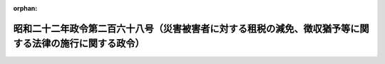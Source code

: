 .. _322CO0000000268_20250401_507CO0000000006:

:orphan:

========================================================================================================
昭和二十二年政令第二百六十八号（災害被害者に対する租税の減免、徴収猶予等に関する法律の施行に関する政令）
========================================================================================================

.. raw:: html
    
    
    <main id="contentsLaw" class="active">
    <div id="innerDocument" class="active">
    
    
    
    
    <div style="margin-bottom: 12px;">
    <div id="lawTitleNo" style="font-size: 1.067rem; font-weight: bold;" class="_shokanBoxParent">昭和二十二年政令第二百六十八号<div class="_shokanBox"></div>
    <div class="_inyoBox" id="_inyo_"></div>
    </div>
    <div id="lawTitle" style="margin-left: 3rem; font-size: 1.5rem; font-weight: bold; line-height: 1.25em;" class="_shokanBoxParent">
    <span data-xpath="">昭和二十二年政令第二百六十八号（災害被害者に対する租税の減免、徴収猶予等に関する法律の施行に関する政令）</span><div class="_shokanBox" id="_shokan_"><div class="_shokanBtnIcons"></div></div>
    <div class="_inyoBox" id="_inyo_"></div>
    </div>
    </div><section id="MainProvision" class="active MainProvision"><section id="" class="active Article"><div style="margin-left: 1em; text-indent: -1em;" id="" class="_div_ArticleTitle _shokanBoxParent">
    <span style="font-weight: bold;">第一条</span>　<span data-xpath="">災害被害者に対する租税の減免、徴収猶予等に関する法律（昭和二十二年法律第百七十五号。以下「法」という。）第一条に規定する災害（以下「災害」という。）により自己（所得税法（昭和四十年法律第三十三号）第七十二条第一項に規定する政令で定める親族を含む。）の所有に係る住宅又は家財につき生じた損害金額（保険金、損害賠償金等により補てんされた金額を除く。以下第十四条第二項の場合を除き、同じ。）がその住宅又は家財の価額の十分の五以上である者で、被害を受けた年分の法第二条に規定する合計所得金額（以下「合計所得金額」という。）が千万円以下であるものに対しては、同条の規定により、被害を受けた年分の所得税の額（延滞税、利子税、過少申告加算税、無申告加算税及び重加算税の額を除く。）を軽減し又は免除する。</span><div class="_shokanBox" id="_shokan_"><div class="_shokanBtnIcons"></div></div>
    <div class="_inyoBox" id="_inyo_"></div>
    </div></section><section id="" class="active Article"><div style="margin-left: 1em; text-indent: -1em;" id="" class="_div_ArticleTitle _shokanBoxParent">
    <span style="font-weight: bold;">第二条</span>　<span data-xpath="">法第二条の規定の適用を受けようとする者は、所得税法第二条第一項第三十七号に規定する確定申告書、同項第三十九号に規定する修正申告書又は同項第四十号の二に規定する更正請求書（以下この条において「申告書等」という。）に、その旨、被害の状況及び損害金額を記載して、当該申告書等を納税地の所轄税務署長に提出しなければならない。</span><div class="_shokanBox" id="_shokan_"><div class="_shokanBtnIcons"></div></div>
    <div class="_inyoBox" id="_inyo_"></div>
    </div></section><section id="" class="active Article"><div style="margin-left: 1em; text-indent: -1em;" id="" class="_div_ArticleTitle _shokanBoxParent">
    <span style="font-weight: bold;">第三条</span>　<span data-xpath="">法第三条第一項の規定による申請は、同項に規定する第一期の納期限前に災害があつた場合には所得税法第百十一条第一項の規定に準じ、当該納期限後に災害があつた場合には同条第二項の規定に準じ、それぞれするものとする。</span><div class="_shokanBox" id="_shokan_"><div class="_shokanBtnIcons"></div></div>
    <div class="_inyoBox" id="_inyo_"></div>
    </div></section><section id="" class="active Article"><div style="margin-left: 1em; text-indent: -1em;" id="" class="_div_ArticleTitle _shokanBoxParent">
    <span style="font-weight: bold;">第三条の二</span>　<span data-xpath="">法第三条第二項又は第三項に規定する者でこれらの規定に規定する災害によりその者（その者の所得税法第七十二条第一項に規定する政令で定める親族を含む。）の所有に係る住宅又は家財につき受けた損害に係る損害金額がその住宅又は家財の価額の十分の五以上であるもの（以下「被災給与所得者等」という。）が、当該災害のあつた日においてその年分の合計所得金額の見積額を計算した場合において当該見積額が五百万円以下の者であるときは、法第三条第二項又は第三項の規定により、その者の申請によつて、その者が当該災害のあつた日以後支払を受けるべきその年分の所得税法第二十八条第一項に規定する給与等（以下「給与等」という。）又は同法第三十五条第三項に規定する公的年金等（以下「公的年金等」という。）につき同法第百八十三条又は第二百三条の二の規定による徴収を猶予し、かつ、その年一月一日から当該災害のあつた日までの間に受けた給与等又は公的年金等につきこれらの規定により徴収された税額に相当する金額を還付する。</span><div class="_shokanBox" id="_shokan_"><div class="_shokanBtnIcons"></div></div>
    <div class="_inyoBox" id="_inyo_"></div>
    </div>
    <div style="margin-left: 1em; text-indent: -1em;" class="_div_ParagraphSentence _shokanBoxParent">
    <span style="font-weight: bold;">②</span>　<span data-xpath="">被災給与所得者等が、六月三十日以前の日において災害を受け、当該災害のあつた日においてその年分の合計所得金額の見積額を計算した場合において当該見積額が五百万円を超え七百五十万円以下の者であるときは、法第三条第二項又は第三項の規定により、その者の申請によつて、その者が当該災害のあつた日から六月を経過する日の前日までの間に支払を受けるべき給与等又は公的年金等につき所得税法第百八十三条又は第二百三条の二の規定による徴収を猶予する。</span><div class="_shokanBox" id="_shokan_"><div class="_shokanBtnIcons"></div></div>
    <div class="_inyoBox" id="_inyo_"></div>
    </div>
    <div style="margin-left: 1em; text-indent: -1em;" class="_div_ParagraphSentence _shokanBoxParent">
    <span style="font-weight: bold;">③</span>　<span data-xpath="">被災給与所得者等が、七月一日以後の日において災害を受け、当該災害のあつた日においてその年分の合計所得金額の見積額を計算した場合において当該見積額が五百万円を超え七百五十万円以下の者であるときは、法第三条第二項又は第三項の規定により、その者の申請によつて、その者が当該災害のあつた日以後支払を受けるべきその年分の給与等又は公的年金等につき所得税法第百八十三条又は第二百三条の二の規定による徴収を猶予し、かつ、その年七月一日以後当該災害のあつた日までの間に受けた給与等又は公的年金等につきこれらの規定により徴収された税額に相当する金額を還付する。</span><div class="_shokanBox" id="_shokan_"><div class="_shokanBtnIcons"></div></div>
    <div class="_inyoBox" id="_inyo_"></div>
    </div>
    <div style="margin-left: 1em; text-indent: -1em;" class="_div_ParagraphSentence _shokanBoxParent">
    <span style="font-weight: bold;">④</span>　<span data-xpath="">被災給与所得者等の災害のあつた日におけるその年分の合計所得金額の見積額が五百万円を超え七百五十万円以下の場合において、その者がこの項の規定の適用を受ける旨の申請をしたときは、前二項の規定を適用せず、その者が当該災害のあつた日以後支払を受けるべきその年分の給与等又は公的年金等につき所得税法第百八十三条又は第二百三条の二の規定により徴収すべき税額の二分の一に相当する金額の所得税のこれらの規定による徴収を猶予し、かつ、その年一月一日から当該災害のあつた日までの間に受けた給与等又は公的年金等につきこれらの規定により徴収された税額の二分の一に相当する金額を還付する。</span><div class="_shokanBox" id="_shokan_"><div class="_shokanBtnIcons"></div></div>
    <div class="_inyoBox" id="_inyo_"></div>
    </div>
    <div style="margin-left: 1em; text-indent: -1em;" class="_div_ParagraphSentence _shokanBoxParent">
    <span style="font-weight: bold;">⑤</span>　<span data-xpath="">被災給与所得者等が、災害のあつた日においてその年分の合計所得金額の見積額を計算した場合において当該見積額が七百五十万円を超え千万円以下の者であるときは、法第三条第二項又は第三項の規定により、その者の申請によつて、その者が当該災害のあつた日から三月を経過する日の前日（その日が当該災害のあつた日の属する年の十二月三十一日後であるときは、その年十二月三十一日）までの間に支払を受けるべき給与等又は公的年金等につき所得税法第百八十三条又は第二百三条の二の規定による徴収を猶予する。</span><div class="_shokanBox" id="_shokan_"><div class="_shokanBtnIcons"></div></div>
    <div class="_inyoBox" id="_inyo_"></div>
    </div>
    <div style="margin-left: 1em; text-indent: -1em;" class="_div_ParagraphSentence _shokanBoxParent">
    <span style="font-weight: bold;">⑥</span>　<span data-xpath="">税務署長は、必要があると認めたときは、第二項及び前項に規定する所得税法第百八十三条又は第二百三条の二の規定による徴収を猶予すべき期間を延長することができる。</span><div class="_shokanBox" id="_shokan_"><div class="_shokanBtnIcons"></div></div>
    <div class="_inyoBox" id="_inyo_"></div>
    </div></section><section id="" class="active Article"><div style="margin-left: 1em; text-indent: -1em;" id="" class="_div_ArticleTitle _shokanBoxParent">
    <span style="font-weight: bold;">第四条</span>　<span data-xpath="">前条第一項から第三項まで又は第五項の規定により徴収の猶予を受けようとする者（所得税法第百八十五条第一項第三号に掲げる給与等（以下「日雇給与」という。）を受ける者を除く。）は、次に掲げる事項を記載した申請書を、その徴収の猶予を受けようとする所得税を徴収されるべき給与等又は公的年金等のうち最初に支払を受けるものの支払を受ける日の前日までに、当該給与等の支払者又は当該公的年金等の支払者を経由して、納税地の所轄税務署長に提出しなければならない。</span><span data-xpath="">この場合において、当該申請書を受理した当該給与等の支払者又は当該公的年金等の支払者は、当該申請書に当該給与等の支払者又は当該公的年金等の支払者の個人番号（行政手続における特定の個人を識別するための番号の利用等に関する法律（平成二十五年法律第二十七号）第二条第五項に規定する個人番号をいう。以下同じ。）又は法人番号（同法第二条第十六項に規定する法人番号をいう。以下同じ。）を付記するものとする。</span><div class="_shokanBox" id="_shokan_"><div class="_shokanBtnIcons"></div></div>
    <div class="_inyoBox" id="_inyo_"></div>
    </div>
    <div id="" style="margin-left: 2em; text-indent: -1em;" class="_div_ItemSentence _shokanBoxParent">
    <span style="font-weight: bold;">一</span>　<span data-xpath="">申請者の氏名、住所（所得税法の施行地に住所を有しない者にあつては、居所。第三項第一号において同じ。）及び個人番号</span><div class="_shokanBox" id="_shokan_"><div class="_shokanBtnIcons"></div></div>
    <div class="_inyoBox" id="_inyo_"></div>
    </div>
    <div id="" style="margin-left: 2em; text-indent: -1em;" class="_div_ItemSentence _shokanBoxParent">
    <span style="font-weight: bold;">二</span>　<span data-xpath="">前条第一項から第三項まで又は第五項の規定の適用を受けようとする旨</span><div class="_shokanBox" id="_shokan_"><div class="_shokanBtnIcons"></div></div>
    <div class="_inyoBox" id="_inyo_"></div>
    </div>
    <div id="" style="margin-left: 2em; text-indent: -1em;" class="_div_ItemSentence _shokanBoxParent">
    <span style="font-weight: bold;">三</span>　<span data-xpath="">被害の状況及び損害金額</span><div class="_shokanBox" id="_shokan_"><div class="_shokanBtnIcons"></div></div>
    <div class="_inyoBox" id="_inyo_"></div>
    </div>
    <div id="" style="margin-left: 2em; text-indent: -1em;" class="_div_ItemSentence _shokanBoxParent">
    <span style="font-weight: bold;">四</span>　<span data-xpath="">災害のあつた日において見積もつた同日の属する年分の合計所得金額の見積額</span><div class="_shokanBox" id="_shokan_"><div class="_shokanBtnIcons"></div></div>
    <div class="_inyoBox" id="_inyo_"></div>
    </div>
    <div id="" style="margin-left: 2em; text-indent: -1em;" class="_div_ItemSentence _shokanBoxParent">
    <span style="font-weight: bold;">五</span>　<span data-xpath="">当該給与等の支払者又は当該公的年金等の支払者の氏名又は名称及びその事務所、事業所その他これらに準ずるものでその支払事務を取り扱うものの所在地</span><div class="_shokanBox" id="_shokan_"><div class="_shokanBtnIcons"></div></div>
    <div class="_inyoBox" id="_inyo_"></div>
    </div>
    <div style="margin-left: 1em; text-indent: -1em;" class="_div_ParagraphSentence _shokanBoxParent">
    <span style="font-weight: bold;">②</span>　<span data-xpath="">前項の申請書の提出があつた場合においては、税務署長は、当該申請に基づき、被害の状況、損害金額その他の事項を調査し、前条第一項から第三項まで又は第五項の規定によりその者の支払を受ける給与等又は公的年金等につき所得税法第百八十三条又は第二百三条の二の規定による徴収を猶予すべき期間を当該給与等の支払者又は当該公的年金等の支払者に通知する。</span><div class="_shokanBox" id="_shokan_"><div class="_shokanBtnIcons"></div></div>
    <div class="_inyoBox" id="_inyo_"></div>
    </div>
    <div style="margin-left: 1em; text-indent: -1em;" class="_div_ParagraphSentence _shokanBoxParent">
    <span style="font-weight: bold;">③</span>　<span data-xpath="">日雇給与を受ける者は、前条第一項から第三項まで又は第五項の規定により徴収の猶予を受けようとするときは、次に掲げる事項を記載した申請書を、その徴収の猶予を受けようとする所得税を徴収せらるべき給与等のうち最初に支払を受ける給与等の支払を受ける時までに、納税地の所轄税務署長に提出しなければならない。</span><span data-xpath="">この場合において、その者は、当該税務署長から徴収猶予をなすべき旨及びその期間を記載した証票を受け、給与等の支払を受けるごとにこれを給与等の支払者に提示するものとする。</span><div class="_shokanBox" id="_shokan_"><div class="_shokanBtnIcons"></div></div>
    <div class="_inyoBox" id="_inyo_"></div>
    </div>
    <div id="" style="margin-left: 2em; text-indent: -1em;" class="_div_ItemSentence _shokanBoxParent">
    <span style="font-weight: bold;">一</span>　<span data-xpath="">申請者の氏名、住所及び個人番号</span><div class="_shokanBox" id="_shokan_"><div class="_shokanBtnIcons"></div></div>
    <div class="_inyoBox" id="_inyo_"></div>
    </div>
    <div id="" style="margin-left: 2em; text-indent: -1em;" class="_div_ItemSentence _shokanBoxParent">
    <span style="font-weight: bold;">二</span>　<span data-xpath="">前条第一項から第三項まで又は第五項の規定の適用を受けようとする旨</span><div class="_shokanBox" id="_shokan_"><div class="_shokanBtnIcons"></div></div>
    <div class="_inyoBox" id="_inyo_"></div>
    </div>
    <div id="" style="margin-left: 2em; text-indent: -1em;" class="_div_ItemSentence _shokanBoxParent">
    <span style="font-weight: bold;">三</span>　<span data-xpath="">被害の状況及び損害金額</span><div class="_shokanBox" id="_shokan_"><div class="_shokanBtnIcons"></div></div>
    <div class="_inyoBox" id="_inyo_"></div>
    </div>
    <div id="" style="margin-left: 2em; text-indent: -1em;" class="_div_ItemSentence _shokanBoxParent">
    <span style="font-weight: bold;">四</span>　<span data-xpath="">災害のあつた日において見積もつた同日の属する年分の合計所得金額の見積額</span><div class="_shokanBox" id="_shokan_"><div class="_shokanBtnIcons"></div></div>
    <div class="_inyoBox" id="_inyo_"></div>
    </div>
    <div style="margin-left: 1em; text-indent: -1em;" class="_div_ParagraphSentence _shokanBoxParent">
    <span style="font-weight: bold;">④</span>　<span data-xpath="">被災給与所得者等に対して給与等又は公的年金等の支払をする者は、第二項の規定による通知を受けた場合又は前項の規定による証票の提示を受けた場合においては、当該通知に係る所得税法第百八十三条の規定による徴収を猶予すべき期間若しくは当該証票に記載された同条の規定による徴収を猶予すべき期間又は当該通知に係る同法第二百三条の二の規定による徴収を猶予すべき期間内にその者に対して支払をする給与等又は公的年金等に対するこれらの規定による徴収をしないものとする。</span><div class="_shokanBox" id="_shokan_"><div class="_shokanBtnIcons"></div></div>
    <div class="_inyoBox" id="_inyo_"></div>
    </div></section><section id="" class="active Article"><div style="margin-left: 1em; text-indent: -1em;" id="" class="_div_ArticleTitle _shokanBoxParent">
    <span style="font-weight: bold;">第五条</span>　<span data-xpath="">第三条の二第一項又は第三項の規定により所得税法第百八十三条又は第二百三条の二の規定により徴収された税額の還付を受けようとする者は、その旨、被害の状況、損害金額及び災害のあつた日において見積つたその年分の合計所得金額の見積額並びに還付を受けようとする税額を記載した申請書に、その還付を受けようとする税額がこれらの規定により徴収されたことを証する書面を添付し、これを納税地の所轄税務署長に提出しなければならない。</span><div class="_shokanBox" id="_shokan_"><div class="_shokanBtnIcons"></div></div>
    <div class="_inyoBox" id="_inyo_"></div>
    </div></section><section id="" class="active Article"><div style="margin-left: 1em; text-indent: -1em;" id="" class="_div_ArticleTitle _shokanBoxParent">
    <span style="font-weight: bold;">第六条</span>　<span data-xpath="">前二条の規定は、第三条の二第四項の場合について、これを準用する。</span><span data-xpath="">この場合において、第四条第二項中「猶予すべき期間」とあるのは「猶予すべき税額及び期間」と、同条第三項後段中「及びその期間」とあるのは「並びにその税額及び期間」と、同条第四項中「これらの規定による徴収をしない」とあるのは「これらの規定により徴収すべき税額の二分の一に相当する金額の所得税のこれらの規定による徴収をしない」と読み替えるものとする。</span><div class="_shokanBox" id="_shokan_"><div class="_shokanBtnIcons"></div></div>
    <div class="_inyoBox" id="_inyo_"></div>
    </div></section><section id="" class="active Article"><div style="margin-left: 1em; text-indent: -1em;" id="" class="_div_ArticleTitle _shokanBoxParent">
    <span style="font-weight: bold;">第七条</span>　<span data-xpath="">第三条の二第一項、第三項又は第四項の規定による還付金について国税通則法（昭和三十七年法律第六十六号）第五十八条第一項に規定する還付加算金（以下還付加算金という。）を計算する場合には、その計算の基礎となる同項の期間は、第五条（前条において準用する場合を含む。）の申請書の提出があつた日の翌日から起算するものとする。</span><div class="_shokanBox" id="_shokan_"><div class="_shokanBtnIcons"></div></div>
    <div class="_inyoBox" id="_inyo_"></div>
    </div></section><section id="" class="active Article"><div style="margin-left: 1em; text-indent: -1em;" id="" class="_div_ArticleTitle _shokanBoxParent">
    <span style="font-weight: bold;">第八条</span>　<span data-xpath="">法第三条第四項に規定する者で同項に規定する災害によりその者（その者の所得税法第七十二条第一項に規定する政令で定める親族を含む。）の所有に係る住宅又は家財につき受けた損害に係る損害金額がその住宅又は家財の価額の十分の五以上であるものについては、次の各号に定めるところにより、その者の申請によつて、当該各号に掲げる報酬又は料金につき所得税法第二百四条第一項の規定による徴収を猶予する。</span><div class="_shokanBox" id="_shokan_"><div class="_shokanBtnIcons"></div></div>
    <div class="_inyoBox" id="_inyo_"></div>
    </div>
    <div id="" style="margin-left: 2em; text-indent: -1em;" class="_div_ItemSentence _shokanBoxParent">
    <span style="font-weight: bold;">一</span>　<span data-xpath="">その者が、当該災害のあつた日においてその年分の合計所得金額の見積額を計算した場合において当該見積額が五百万円以下の者であるときは、当該災害のあつた日以後その年中において支払を受けるべき所得税法第二百四条第一項第一号から第六号までに規定する報酬又は料金</span><div class="_shokanBox" id="_shokan_"><div class="_shokanBtnIcons"></div></div>
    <div class="_inyoBox" id="_inyo_"></div>
    </div>
    <div id="" style="margin-left: 2em; text-indent: -1em;" class="_div_ItemSentence _shokanBoxParent">
    <span style="font-weight: bold;">二</span>　<span data-xpath="">その者が、当該災害のあつた日においてその年分の合計所得金額の見積額を計算した場合において当該見積額が五百万円を超え七百五十万円以下の者であるときは、当該災害のあつた日から六月を経過する日の前日（その日が当該災害のあつた日の属する年の十二月三十一日後であるときは、その年十二月三十一日）までの間に支払を受けるべき所得税法第二百四条第一項第一号から第六号までに規定する報酬又は料金</span><div class="_shokanBox" id="_shokan_"><div class="_shokanBtnIcons"></div></div>
    <div class="_inyoBox" id="_inyo_"></div>
    </div>
    <div id="" style="margin-left: 2em; text-indent: -1em;" class="_div_ItemSentence _shokanBoxParent">
    <span style="font-weight: bold;">三</span>　<span data-xpath="">その者が、当該災害のあつた日においてその年分の合計所得金額の見積額を計算した場合において当該見積額が七百五十万円を超え千万円以下の者であるときは、当該災害のあつた日から三月を経過する日の前日（その日が当該災害のあつた日の属する年の十二月三十一日後であるときは、その年十二月三十一日）までの間に支払を受けるべき所得税法第二百四条第一項第一号から第六号までに規定する報酬又は料金</span><div class="_shokanBox" id="_shokan_"><div class="_shokanBtnIcons"></div></div>
    <div class="_inyoBox" id="_inyo_"></div>
    </div>
    <div style="margin-left: 1em; text-indent: -1em;" class="_div_ParagraphSentence _shokanBoxParent">
    <span style="font-weight: bold;">②</span>　<span data-xpath="">第三条の二第六項の規定は、前項に規定する徴収の猶予をする場合について、これを準用する。</span><div class="_shokanBox" id="_shokan_"><div class="_shokanBtnIcons"></div></div>
    <div class="_inyoBox" id="_inyo_"></div>
    </div>
    <div style="margin-left: 1em; text-indent: -1em;" class="_div_ParagraphSentence _shokanBoxParent">
    <span style="font-weight: bold;">③</span>　<span data-xpath="">第一項の規定により徴収の猶予を受けようとする者は、その旨、被害の状況、損害金額及び災害のあつた日において見積つたその年分の合計所得金額の見積額並びに徴収の猶予を受けようとする所得税に係る第一項に規定する報酬又は料金（以下報酬等という。）の支払者の氏名又は名称及び当該報酬等の支払の場所を記載した申請書を、その徴収の猶予を受けようとする所得税を徴収せらるべき報酬等のうち最初に支払を受ける報酬等の支払を受ける日の前日までに、納税地の所轄税務署長に提出しなければならない。</span><div class="_shokanBox" id="_shokan_"><div class="_shokanBtnIcons"></div></div>
    <div class="_inyoBox" id="_inyo_"></div>
    </div>
    <div style="margin-left: 1em; text-indent: -1em;" class="_div_ParagraphSentence _shokanBoxParent">
    <span style="font-weight: bold;">④</span>　<span data-xpath="">第四条第二項及び第四項の規定は、前項の申請書の提出があつた場合について、これを準用する。</span><span data-xpath="">この場合において、同条第二項中「前条第一項から第三項まで又は第五項」とあるのは「第八条第一項」と、「給与等又は公的年金等」とあるのは「同項に規定する報酬又は料金」と、「第百八十三条又は第二百三条の二」とあるのは「第二百四条第一項」と、「給与等の支払者又は当該公的年金等の支払者」とあるのは「報酬又は料金の支払者」と、同条第四項中「被災給与所得者等」とあるのは「第八条第一項の規定に該当する者」と、「給与等又は公的年金等」とあるのは「第八条第一項に規定する報酬又は料金」と、「第百八十三条」とあるのは「第二百四条第一項」と、「期間若しくは」とあるのは「期間又は」と、「記載された同条」とあるのは「記載された同項」と、「期間又は当該通知に係る同法第二百三条の二の規定による徴収を猶予すべき期間」とあるのは「期間」と、「これらの」とあるのは「同項の」と読み替えるものとする。</span><div class="_shokanBox" id="_shokan_"><div class="_shokanBtnIcons"></div></div>
    <div class="_inyoBox" id="_inyo_"></div>
    </div></section><section id="" class="active Article"><div style="margin-left: 1em; text-indent: -1em;" id="" class="_div_ArticleTitle _shokanBoxParent">
    <span style="font-weight: bold;">第九条</span>　<span data-xpath="">法第三条第五項に規定する政令で定める給与等、公的年金等、報酬又は料金は、給与等、公的年金等又は報酬等とする。</span><span data-xpath="">ただし、その者が四以上の支払者から給与等、公的年金等又は報酬等の支払を受けるときは、その者の選択する三以下の支払者（その者が給与等の支払を受ける者であるときは、所得税法第百九十四条第八項に規定する給与所得者の扶養控除等申告書の提出の際に経由すべき給与等の支払者（当該支払者のない日雇給与の支払を受ける者については、日雇給与の支払者）及び二以下のその他の給与等、公的年金等又は報酬等の支払者）から支払を受ける給与等、公的年金等又は報酬等とする。</span><div class="_shokanBox" id="_shokan_"><div class="_shokanBtnIcons"></div></div>
    <div class="_inyoBox" id="_inyo_"></div>
    </div>
    <div style="margin-left: 1em; text-indent: -1em;" class="_div_ParagraphSentence _shokanBoxParent">
    <span style="font-weight: bold;">②</span>　<span data-xpath="">法第三条第五項の規定による徴収の猶予は、災害により被害を受けた者のその年における同項に規定する雑損失の金額の見積額（以下「雑損失の金額の見積額」という。）又は当該雑損失の金額でその年の翌年以後三年以内（所得税法第七十一条の二第一項の規定の適用がある場合には、五年以内）の各年において所得税法第七十一条第一項の規定による控除を受けることができる金額（以下「繰越雑損失の金額」という。）を基として、次に定めるところにより行うものとする。</span><div class="_shokanBox" id="_shokan_"><div class="_shokanBtnIcons"></div></div>
    <div class="_inyoBox" id="_inyo_"></div>
    </div>
    <div id="" style="margin-left: 2em; text-indent: -1em;" class="_div_ItemSentence _shokanBoxParent">
    <span style="font-weight: bold;">一</span>　<span data-xpath="">給与等（日雇給与を除く。以下この号において同じ。）、公的年金等及び報酬等については、次条第二項の規定による承認に係る徴収猶予の開始の日から当該承認を受けた年の十二月三十一日までの間に支払を受けるべき給与等、公的年金等又は報酬等の収入金額のうち、それぞれイ、ロ又はハに掲げる金額（その年において既にこの号の規定による徴収の猶予を受けている場合には、その猶予に係る金額を控除した金額）に達するまでの金額（以下「徴収猶予限度額」という。）につき、所得税法第百八十三条、第二百三条の二又は第二百四条第一項の規定により徴収される所得税の徴収を猶予する。</span><div class="_shokanBox" id="_shokan_"><div class="_shokanBtnIcons"></div></div>
    <div class="_inyoBox" id="_inyo_"></div>
    </div>
    <div style="margin-left: 3em; text-indent: -1em;" class="_div_Subitem1Sentence _shokanBoxParent">
    <span style="font-weight: bold;">イ</span>　<span data-xpath="">給与等については、雑損失の金額の見積額又は繰越雑損失の金額、法第三条第五項の規定の適用を受ける給与等の収入金額の見積額に応ずる給与所得控除額（所得税法第二十八条第三項に規定する金額をいう。以下同じ。）並びに所得税法第七十九条第四項に規定する障害者控除の額、同法第八十条第二項に規定する寡婦控除の額、同法第八十一条第二項に規定するひとり親控除の額、同法第八十二条第二項に規定する勤労学生控除の額、同法第八十三条第二項に規定する配偶者控除の額、同法第八十三条の二第三項に規定する配偶者特別控除の額、同法第八十四条第二項に規定する扶養控除の額及び同法第八十六条第二項に規定する基礎控除の額の見積額（以下「配偶者控除額等の見積額」という。）の合計額</span><div class="_shokanBox" id="_shokan_"><div class="_shokanBtnIcons"></div></div>
    <div class="_inyoBox"></div>
    </div>
    <div style="margin-left: 3em; text-indent: -1em;" class="_div_Subitem1Sentence _shokanBoxParent">
    <span style="font-weight: bold;">ロ</span>　<span data-xpath="">公的年金等については、雑損失の金額の見積額又は繰越雑損失の金額、法第三条第五項の規定の適用を受ける公的年金等の収入金額の見積額に応ずる公的年金等控除額（所得税法第三十五条第四項に規定する公的年金等控除額をいう。以下同じ。）及び配偶者控除額等の見積額の合計額</span><div class="_shokanBox" id="_shokan_"><div class="_shokanBtnIcons"></div></div>
    <div class="_inyoBox"></div>
    </div>
    <div style="margin-left: 3em; text-indent: -1em;" class="_div_Subitem1Sentence _shokanBoxParent">
    <span style="font-weight: bold;">ハ</span>　<span data-xpath="">報酬等については、雑損失の金額の見積額又は繰越雑損失の金額及び配偶者控除額等の見積額の合計額の百分の百五十（所得税法第二百四条第一項第三号に規定する診療報酬については、百分の三百五十）に相当する金額</span><div class="_shokanBox" id="_shokan_"><div class="_shokanBtnIcons"></div></div>
    <div class="_inyoBox"></div>
    </div>
    <div id="" style="margin-left: 2em; text-indent: -1em;" class="_div_ItemSentence _shokanBoxParent">
    <span style="font-weight: bold;">二</span>　<span data-xpath="">日雇給与については、次条第二項の規定による承認に係る徴収猶予の開始の日から当該承認を受けた年の十二月三十一日までの間に支払を受けるべき給与等のうち、その年中の日雇給与の収入金額の見積額からこれに応ずる給与所得控除額を控除した金額を十二で除して計算した金額をもつて、雑損失の金額の見積額又は繰越雑損失の金額及び配偶者控除額等の見積額の合計額（その年において既にこの号の規定による徴収の猶予を受けている場合には、その猶予に係る金額を控除した金額）を除して計算した数の月数に相当する期間（以下「徴収猶予期間」という。）内に支払を受けるべき金額につき、所得税法第百八十三条の規定により徴収される所得税の徴収を猶予する。</span><div class="_shokanBox" id="_shokan_"><div class="_shokanBtnIcons"></div></div>
    <div class="_inyoBox" id="_inyo_"></div>
    </div>
    <div style="margin-left: 1em; text-indent: -1em;" class="_div_ParagraphSentence _shokanBoxParent">
    <span style="font-weight: bold;">③</span>　<span data-xpath="">前二項の規定を適用する場合においては、次の各号の定めるところによる。</span><div class="_shokanBox" id="_shokan_"><div class="_shokanBtnIcons"></div></div>
    <div class="_inyoBox" id="_inyo_"></div>
    </div>
    <div id="" style="margin-left: 2em; text-indent: -1em;" class="_div_ItemSentence _shokanBoxParent">
    <span style="font-weight: bold;">一</span>　<span data-xpath="">二以上の給与等の支払者から日雇給与の支払を受ける者は、この条の規定の適用については、一の給与等の支払者から日雇給与の支払を受けるものとみなす。</span><div class="_shokanBox" id="_shokan_"><div class="_shokanBtnIcons"></div></div>
    <div class="_inyoBox" id="_inyo_"></div>
    </div>
    <div id="" style="margin-left: 2em; text-indent: -1em;" class="_div_ItemSentence _shokanBoxParent">
    <span style="font-weight: bold;">二</span>　<span data-xpath="">前項各号に規定する雑損失の金額の見積額又は収入金額の見積額若しくは配偶者控除額等の見積額は、それぞれ災害のあつた日又は次条第一項の規定による申請書を提出する日の現況における見積額による。</span><div class="_shokanBox" id="_shokan_"><div class="_shokanBtnIcons"></div></div>
    <div class="_inyoBox" id="_inyo_"></div>
    </div>
    <div id="" style="margin-left: 2em; text-indent: -1em;" class="_div_ItemSentence _shokanBoxParent">
    <span style="font-weight: bold;">三</span>　<span data-xpath="">前項各号に規定する雑損失の金額の見積額又は繰越雑損失の金額、給与所得控除額、公的年金等控除額及び配偶者控除額等の見積額の合計額は、二以上の支払者から支払を受ける給与等、公的年金等又は報酬等に係る所得税について法第三条第五項の規定により徴収の猶予を受ける者については、当該給与等、公的年金等又は報酬等の金額の範囲内でその者が配分した金額を限度とする。</span><div class="_shokanBox" id="_shokan_"><div class="_shokanBtnIcons"></div></div>
    <div class="_inyoBox" id="_inyo_"></div>
    </div>
    <div id="" style="margin-left: 2em; text-indent: -1em;" class="_div_ItemSentence _shokanBoxParent">
    <span style="font-weight: bold;">四</span>　<span data-xpath="">前項第二号の規定を適用する場合において、同号に規定する除して計算した金額に一円未満の端数があるときは、これを切り捨てて計算した金額をその金額とし、同号に規定する除して計算した数の月数が一月に満たないときは、これを一月とし、その月数に一月未満の端数があるときは、これを切り上げて計算した月数をその月数とし、その月数が次条第二項の規定による承認の通知をする日の翌日を含む月からその年十二月までの月数を超えるときは、当該月数に相当する月数をその月数とする。</span><div class="_shokanBox" id="_shokan_"><div class="_shokanBtnIcons"></div></div>
    <div class="_inyoBox" id="_inyo_"></div>
    </div>
    <div style="margin-left: 1em; text-indent: -1em;" class="_div_ParagraphSentence _shokanBoxParent">
    <span style="font-weight: bold;">④</span>　<span data-xpath="">所得税法第七十一条の二第一項の規定の適用がある場合における法第三条の規定の適用については、同条第五項中「三年以内の各年において、」とあるのは「三年以内（所得税法第七十一条の二第一項の規定の適用がある場合には、五年以内。以下この項において同じ。）の各年において、」と、「所得税法」とあるのは「同法」とする。</span><div class="_shokanBox" id="_shokan_"><div class="_shokanBtnIcons"></div></div>
    <div class="_inyoBox" id="_inyo_"></div>
    </div></section><section id="" class="active Article"><div style="margin-left: 1em; text-indent: -1em;" id="" class="_div_ArticleTitle _shokanBoxParent">
    <span style="font-weight: bold;">第十条</span>　<span data-xpath="">法第三条第五項の規定により徴収の猶予を受けようとする者は、その年において受けようとする徴収の猶予について、次の各号に掲げる事項を記載した申請書を納税地の所轄税務署長に提出しなければならない。</span><div class="_shokanBox" id="_shokan_"><div class="_shokanBtnIcons"></div></div>
    <div class="_inyoBox" id="_inyo_"></div>
    </div>
    <div id="" style="margin-left: 2em; text-indent: -1em;" class="_div_ItemSentence _shokanBoxParent">
    <span style="font-weight: bold;">一</span>　<span data-xpath="">申請者の氏名及び住所（所得税法の施行地に住所を有しない者にあつては、居所）</span><div class="_shokanBox" id="_shokan_"><div class="_shokanBtnIcons"></div></div>
    <div class="_inyoBox" id="_inyo_"></div>
    </div>
    <div id="" style="margin-left: 2em; text-indent: -1em;" class="_div_ItemSentence _shokanBoxParent">
    <span style="font-weight: bold;">二</span>　<span data-xpath="">法第三条第五項の規定の適用を受けようとする旨</span><div class="_shokanBox" id="_shokan_"><div class="_shokanBtnIcons"></div></div>
    <div class="_inyoBox" id="_inyo_"></div>
    </div>
    <div id="" style="margin-left: 2em; text-indent: -1em;" class="_div_ItemSentence _shokanBoxParent">
    <span style="font-weight: bold;">三</span>　<span data-xpath="">雑損失の金額の見積額又は繰越雑損失の金額及びこれらの金額の計算の基礎</span><div class="_shokanBox" id="_shokan_"><div class="_shokanBtnIcons"></div></div>
    <div class="_inyoBox" id="_inyo_"></div>
    </div>
    <div id="" style="margin-left: 2em; text-indent: -1em;" class="_div_ItemSentence _shokanBoxParent">
    <span style="font-weight: bold;">四</span>　<span data-xpath="">その徴収の猶予を受けようとする所得税を徴収されるべき給与等（日雇給与を除く。）、公的年金等又は報酬等の支払者の氏名又は名称及びその事務所、事業所その他これらに準ずるものでその支払事務を取り扱うものの所在地</span><div class="_shokanBox" id="_shokan_"><div class="_shokanBtnIcons"></div></div>
    <div class="_inyoBox" id="_inyo_"></div>
    </div>
    <div id="" style="margin-left: 2em; text-indent: -1em;" class="_div_ItemSentence _shokanBoxParent">
    <span style="font-weight: bold;">五</span>　<span data-xpath="">徴収猶予限度額又は徴収猶予期間及びこれらの計算の基礎</span><div class="_shokanBox" id="_shokan_"><div class="_shokanBtnIcons"></div></div>
    <div class="_inyoBox" id="_inyo_"></div>
    </div>
    <div id="" style="margin-left: 2em; text-indent: -1em;" class="_div_ItemSentence _shokanBoxParent">
    <span style="font-weight: bold;">六</span>　<span data-xpath="">二以上の支払者から支払を受ける給与等、公的年金等又は報酬等に対する所得税について徴収の猶予を受けようとする場合においては、雑損失の金額の見積額又は繰越雑損失の金額、給与所得控除額、公的年金等控除額及び配偶者控除額等の見積額を当該各給与等、公的年金等又は報酬等に配分して計算した当該各給与等、公的年金等又は報酬等に係る前号に規定する事項</span><div class="_shokanBox" id="_shokan_"><div class="_shokanBtnIcons"></div></div>
    <div class="_inyoBox" id="_inyo_"></div>
    </div>
    <div id="" style="margin-left: 2em; text-indent: -1em;" class="_div_ItemSentence _shokanBoxParent">
    <span style="font-weight: bold;">七</span>　<span data-xpath="">その他参考となるべき事項</span><div class="_shokanBox" id="_shokan_"><div class="_shokanBtnIcons"></div></div>
    <div class="_inyoBox" id="_inyo_"></div>
    </div>
    <div style="margin-left: 1em; text-indent: -1em;" class="_div_ParagraphSentence _shokanBoxParent">
    <span style="font-weight: bold;">②</span>　<span data-xpath="">税務署長は、前項の申請書の提出があつた場合においては、同項各号に掲げる事項について調査し、給与等、公的年金等若しくは報酬等の徴収猶予限度額（日雇給与については、徴収猶予期間）及び徴収猶予開始の日を定めてその申請を承認し、又はその申請を却下し、これを当該申請者に通知する。</span><span data-xpath="">この場合において、申請を承認したときは、当該給与等（日雇給与を除く。）、公的年金等又は報酬等の支払者に併せてこれを通知し、また、当該承認が日雇給与に係るときは、当該申請者に徴収を猶予すべき旨並びに徴収猶予期間及び当該期間の開始の日を記載した証票を交付するものとする。</span><div class="_shokanBox" id="_shokan_"><div class="_shokanBtnIcons"></div></div>
    <div class="_inyoBox" id="_inyo_"></div>
    </div>
    <div style="margin-left: 1em; text-indent: -1em;" class="_div_ParagraphSentence _shokanBoxParent">
    <span style="font-weight: bold;">③</span>　<span data-xpath="">給与等、公的年金等又は報酬等の支払者は、前項の規定による承認の通知を受けた場合又は同項の規定により交付された証票の提示を受けた場合においては、当該承認に係る徴収猶予の開始の日からその年十二月三十一日までの間に支払うべき給与等、公的年金等若しくは報酬等のうち当該承認に係る徴収猶予限度額に達するまでの金額に相当する給与等（日雇給与を除く。）、公的年金等若しくは報酬等又は当該証票に記載された徴収猶予期間内に支払うべき日雇給与につき所得税法第百八十三条、第二百三条の二又は第二百四条第一項の規定により徴収すべき所得税の徴収をしないものとする。</span><span data-xpath="">この場合において、一時に支払う給与等、公的年金等又は報酬等の一部が徴収猶予限度額を超えることとなるときは、その超える部分の金額に対する当該所得税の徴収については、徴収猶予限度額に達するまでの給与等、公的年金等又は報酬等の金額は、支払がなかつたものとして、これらの規定を適用する。</span><div class="_shokanBox" id="_shokan_"><div class="_shokanBtnIcons"></div></div>
    <div class="_inyoBox" id="_inyo_"></div>
    </div>
    <div style="margin-left: 1em; text-indent: -1em;" class="_div_ParagraphSentence _shokanBoxParent">
    <span style="font-weight: bold;">④</span>　<span data-xpath="">税務署長は、第一項の申請書の提出があつた場合において、第二項の規定による調査に日時を要し、速やかに同項の規定による処分をすることができないときは、日雇給与に係るものを除き、当該申請者の申出により、申請書の提出があつた旨を記載した当該申請書の写しを当該申請者に交付することができる。</span><span data-xpath="">この場合において、当該調査の結果、申請を却下したときは、その旨を当該給与等、公的年金等又は報酬等の支払者に通知しなければならない。</span><div class="_shokanBox" id="_shokan_"><div class="_shokanBtnIcons"></div></div>
    <div class="_inyoBox" id="_inyo_"></div>
    </div>
    <div style="margin-left: 1em; text-indent: -1em;" class="_div_ParagraphSentence _shokanBoxParent">
    <span style="font-weight: bold;">⑤</span>　<span data-xpath="">給与等（日雇給与を除く。以下この項において同じ。）、公的年金等又は報酬等の支払者に対して前項に規定する申請書の写しの提出があつた場合においては、その提出があつた日の翌日から第二項の規定による承認の通知又は前項の規定による却下の通知があるまでの間に支払われる給与等、公的年金等又は報酬等については、その提出を第二項の規定による承認の通知と当該申請書の写しに記載された徴収猶予限度額を同項の規定により税務署長が定めて承認した徴収猶予限度額と、当該申請書の写しの提出があつた日の翌日を徴収猶予の開始の日とみなして、第三項の規定を適用する。</span><div class="_shokanBox" id="_shokan_"><div class="_shokanBtnIcons"></div></div>
    <div class="_inyoBox" id="_inyo_"></div>
    </div></section><section id="" class="active Article"><div style="margin-left: 1em; text-indent: -1em;" id="" class="_div_ArticleTitle _shokanBoxParent">
    <span style="font-weight: bold;">第十条の二</span>　<span data-xpath="">法第三条第六項の規定により所得税法第百二十七条第一項から第三項までの規定による申告書を提出すべき者が当該申告書に係る所得税につき国税通則法第二十五条の規定による決定を受けたことにより、法第三条第七項において準用する所得税法第百五十九条第一項若しくは第百六十条第一項又は東日本大震災からの復興のための施策を実施するために必要な財源の確保に関する特別措置法（平成二十三年法律第百十七号）第二十三条第一項若しくは第三項の規定により還付される金額がある場合における所得税法第百二十条第一項第四号及び第二項並びに東日本大震災からの復興のための施策を実施するために必要な財源の確保に関する特別措置法第十七条第一項第三号及び第四項の規定の適用については、これらの規定中「更正を」とあるのは、「更正若しくは決定を」とする。</span><div class="_shokanBox" id="_shokan_"><div class="_shokanBtnIcons"></div></div>
    <div class="_inyoBox" id="_inyo_"></div>
    </div></section><section id="" class="active Article"><div style="margin-left: 1em; text-indent: -1em;" id="" class="_div_ArticleTitle _shokanBoxParent">
    <span style="font-weight: bold;">第十一条</span>　<span data-xpath="">相続税又は贈与税の納税義務者で、相続若しくは遺贈（贈与者の死亡により効力を生ずる贈与を含む。次条第一項において同じ。）又は贈与（贈与者の死亡により効力を生ずる贈与を除く。次条第二項において同じ。）により取得した財産について相続税法第二十七条から第二十九条までの規定による申告書の提出期限後に災害により被害を受けた場合において次の各号に掲げる要件のいずれかに該当するものに対しては、法第四条の規定により、被害のあつた日以後において納付すべき相続税又は贈与税（延滞税、利子税、過少申告加算税、無申告加算税及び重加算税を除く。）のうち、その税額にその課税価格の計算の基礎となつた財産の価額（相続税法第十三条の規定による債務控除をする場合においては、当該債務控除後の価額。第一号において同じ。）のうちに被害を受けた部分の価額（保険金、損害賠償金等により補てんされた金額を除く。以下この条及び次条において同じ。）の占める割合を乗じて計算した金額に相当する税額を免除する。</span><div class="_shokanBox" id="_shokan_"><div class="_shokanBtnIcons"></div></div>
    <div class="_inyoBox" id="_inyo_"></div>
    </div>
    <div id="" style="margin-left: 2em; text-indent: -1em;" class="_div_ItemSentence _shokanBoxParent">
    <span style="font-weight: bold;">一</span>　<span data-xpath="">相続税又は贈与税の課税価格の計算の基礎となつた財産の価額のうちに被害を受けた部分の価額の占める割合が十分の一以上であること。</span><div class="_shokanBox" id="_shokan_"><div class="_shokanBtnIcons"></div></div>
    <div class="_inyoBox" id="_inyo_"></div>
    </div>
    <div id="" style="margin-left: 2em; text-indent: -1em;" class="_div_ItemSentence _shokanBoxParent">
    <span style="font-weight: bold;">二</span>　<span data-xpath="">相続税又は贈与税の課税価格の計算の基礎となつた動産（金銭及び有価証券を除く。）、不動産（土地及び土地の上に存する権利を除く。）及び立木（以下この条及び次条において「動産等」という。）の価額のうちに当該動産等について被害を受けた部分の価額の占める割合が十分の一以上であること。</span><div class="_shokanBox" id="_shokan_"><div class="_shokanBtnIcons"></div></div>
    <div class="_inyoBox" id="_inyo_"></div>
    </div>
    <div style="margin-left: 1em; text-indent: -1em;" class="_div_ParagraphSentence _shokanBoxParent">
    <span style="font-weight: bold;">②</span>　<span data-xpath="">法第四条の規定の適用を受けようとする者は、その旨、被害の状況及び被害を受けた部分の価額を記載した申請書を、災害のやんだ日から二月以内に、納税地の所轄税務署長に提出しなければならない。</span><div class="_shokanBox" id="_shokan_"><div class="_shokanBtnIcons"></div></div>
    <div class="_inyoBox" id="_inyo_"></div>
    </div></section><section id="" class="active Article"><div style="margin-left: 1em; text-indent: -1em;" id="" class="_div_ArticleTitle _shokanBoxParent">
    <span style="font-weight: bold;">第十二条</span>　<span data-xpath="">相続税の納税義務者で、相続又は遺贈により取得した財産について相続税法第二十七条又は第二十九条の規定による申告書の提出期限前に災害により被害を受けた場合において次の各号に掲げる要件のいずれかに該当するものの納付すべき相続税については、これらの事由により取得した財産の価額は、法第六条第一項の規定により、被害を受けた部分の価額を控除して、これを計算する。</span><div class="_shokanBox" id="_shokan_"><div class="_shokanBtnIcons"></div></div>
    <div class="_inyoBox" id="_inyo_"></div>
    </div>
    <div id="" style="margin-left: 2em; text-indent: -1em;" class="_div_ItemSentence _shokanBoxParent">
    <span style="font-weight: bold;">一</span>　<span data-xpath="">相続税の課税価格の計算の基礎となるべき財産の価額（相続税法第十三条の規定による債務控除をすべき金額がある場合においては、当該債務控除後の価額）のうちに被害を受けた部分の価額の占める割合が十分の一以上であること。</span><div class="_shokanBox" id="_shokan_"><div class="_shokanBtnIcons"></div></div>
    <div class="_inyoBox" id="_inyo_"></div>
    </div>
    <div id="" style="margin-left: 2em; text-indent: -1em;" class="_div_ItemSentence _shokanBoxParent">
    <span style="font-weight: bold;">二</span>　<span data-xpath="">相続税の課税価格の計算の基礎となるべき動産等の価額のうちに当該動産等について被害を受けた部分の価額の占める割合が十分の一以上であること。</span><div class="_shokanBox" id="_shokan_"><div class="_shokanBtnIcons"></div></div>
    <div class="_inyoBox" id="_inyo_"></div>
    </div>
    <div style="margin-left: 1em; text-indent: -1em;" class="_div_ParagraphSentence _shokanBoxParent">
    <span style="font-weight: bold;">②</span>　<span data-xpath="">前項の規定は、贈与税の納税義務者で、贈与により取得した財産について相続税法第二十八条の規定による申告書の提出期限前に災害により被害を受けた場合において次の各号に掲げる要件のいずれかに該当するものの納付すべき贈与税について、これを準用する。</span><div class="_shokanBox" id="_shokan_"><div class="_shokanBtnIcons"></div></div>
    <div class="_inyoBox" id="_inyo_"></div>
    </div>
    <div id="" style="margin-left: 2em; text-indent: -1em;" class="_div_ItemSentence _shokanBoxParent">
    <span style="font-weight: bold;">一</span>　<span data-xpath="">贈与税の課税価格の計算の基礎となるべき財産の価額のうちに被害を受けた部分の価額の占める割合が十分の一以上であること。</span><div class="_shokanBox" id="_shokan_"><div class="_shokanBtnIcons"></div></div>
    <div class="_inyoBox" id="_inyo_"></div>
    </div>
    <div id="" style="margin-left: 2em; text-indent: -1em;" class="_div_ItemSentence _shokanBoxParent">
    <span style="font-weight: bold;">二</span>　<span data-xpath="">贈与税の課税価格の計算の基礎となるべき動産等の価額のうちに当該動産等について被害を受けた部分の価額の占める割合が十分の一以上であること。</span><div class="_shokanBox" id="_shokan_"><div class="_shokanBtnIcons"></div></div>
    <div class="_inyoBox" id="_inyo_"></div>
    </div>
    <div style="margin-left: 1em; text-indent: -1em;" class="_div_ParagraphSentence _shokanBoxParent">
    <span style="font-weight: bold;">③</span>　<span data-xpath="">法第六条の規定の適用を受けようとする者は、相続税法第二十七条から第二十九条までの規定による申告書（これらの申告書を提出しなかつたことについて正当な事由があると認められる者がこれらの申告書の提出期限後に提出した申告書を含む。）に、その旨、被害の状況及び被害を受けた部分の価額を記載しなければならない。</span><div class="_shokanBox" id="_shokan_"><div class="_shokanBtnIcons"></div></div>
    <div class="_inyoBox" id="_inyo_"></div>
    </div></section><section id="" class="active Article"><div style="margin-left: 1em; text-indent: -1em;" id="" class="_div_ArticleTitle _shokanBoxParent">
    <span style="font-weight: bold;">第十三条</span>　<span data-xpath="">法第七条第一項又は第四項の規定により、災害のあつた日以後において納付すべき酒税、たばこ税、揮発油税、地方揮発油税、石油ガス税又は石油石炭税（以下「酒税等」と総称する。）の税額から同条第一項に規定する被災酒類等（以下「被災酒類等」という。）について課された酒税等の税額（延滞税、過少申告加算税、無申告加算税及び重加算税の額を除く。以下第十六条までにおいて同じ。）に相当する金額の控除又は還付を受けようとする当該被災酒類等に係る酒税等の納税義務者（次項の規定の適用を受ける者を除く。）は、税目の異なるごとに、災害のやんだ日から四月を経過した日の前日の属する月の末日までに、次の各号に掲げる場合の区分に応じ、当該各号に定める申告書に、当該控除又は還付を受けるべき金額の計算に関する明細書及び当該被災酒類等が災害により亡失し、滅失し、又はその本来の用途に供することができない状態になつた事実についての確認書を添付しなければならない。</span><div class="_shokanBox" id="_shokan_"><div class="_shokanBtnIcons"></div></div>
    <div class="_inyoBox" id="_inyo_"></div>
    </div>
    <div id="" style="margin-left: 2em; text-indent: -1em;" class="_div_ItemSentence _shokanBoxParent">
    <span style="font-weight: bold;">一</span>　<span data-xpath="">被災酒類等が酒税法（昭和二十八年法律第六号）に規定する酒類の製造場、たばこ税法（昭和五十九年法律第七十二号）に規定する製造たばこの製造場、揮発油税法（昭和三十二年法律第五十五号）に規定する揮発油の製造場、石油ガス税法（昭和四十年法律第百五十六号）に規定する石油ガスの充てん場又は石油石炭税法（昭和五十三年法律第二十五号）に規定する原油、ガス状炭化水素若しくは石炭の採取場から移出されたものである場合</span>　<span data-xpath="">その控除を受けようとする月分の酒税法第三十条の二第一項、たばこ税法第十七条第一項、揮発油税法第十条第一項、地方揮発油税法（昭和三十年法律第百四号）第七条第一項、石油ガス税法第十六条第一項又は石油石炭税法第十三条第一項の規定による申告書（当該申告書の提出期限内に提出するものに限る。）</span><div class="_shokanBox" id="_shokan_"><div class="_shokanBtnIcons"></div></div>
    <div class="_inyoBox" id="_inyo_"></div>
    </div>
    <div id="" style="margin-left: 2em; text-indent: -1em;" class="_div_ItemSentence _shokanBoxParent">
    <span style="font-weight: bold;">二</span>　<span data-xpath="">被災酒類等が保税地域から引き取られたものである場合</span>　<span data-xpath="">その控除を受けようとする酒税法第三十条の三第一項、たばこ税法第十八条第一項、揮発油税法第十一条第一項、地方揮発油税法第七条第一項、石油ガス税法第十七条第一項又は石油石炭税法第十四条第一項若しくは第十五条第二項の規定による申告書（当該申告書を提出すべき期限内に提出するものに限る。）</span><div class="_shokanBox" id="_shokan_"><div class="_shokanBtnIcons"></div></div>
    <div class="_inyoBox" id="_inyo_"></div>
    </div>
    <div style="margin-left: 1em; text-indent: -1em;" class="_div_ParagraphSentence _shokanBoxParent">
    <span style="font-weight: bold;">②</span>　<span data-xpath="">前項に規定する納税義務者（保税地域からの引取りに係る納税義務者を除く。）は、同項に規定する申告書の提出を要しない月（災害のやんだ日から四月を経過した日の前日の属する月以前の各月に限る。）において、法第七条第一項の規定により控除を受ける金額に相当する金額の還付を受けるため当該還付を受ける金額その他の事項を記載した申告書に前項の明細書及び確認書を添付して、これを納税地の所轄税務署長に提出することができる。</span><div class="_shokanBox" id="_shokan_"><div class="_shokanBtnIcons"></div></div>
    <div class="_inyoBox" id="_inyo_"></div>
    </div>
    <div style="margin-left: 1em; text-indent: -1em;" class="_div_ParagraphSentence _shokanBoxParent">
    <span style="font-weight: bold;">③</span>　<span data-xpath="">法第七条第一項の規定による控除又は同条第四項の規定による還付を受けようとする場合において、当該被災酒類等が保税地域から引き取られたもの（第一項の規定の適用を受けたものを除く。）であるときは、当該被災酒類等に係る酒税等の納税義務者は、その控除又は還付を受ける金額その他の事項を記載した申請書に第一項の明細書及び確認書を添付して、災害のやんだ日から四月を経過した日の前日の属する月の末日までに、これを納税地の所轄税関長に提出しなければならない。</span><div class="_shokanBox" id="_shokan_"><div class="_shokanBtnIcons"></div></div>
    <div class="_inyoBox" id="_inyo_"></div>
    </div>
    <div style="margin-left: 1em; text-indent: -1em;" class="_div_ParagraphSentence _shokanBoxParent">
    <span style="font-weight: bold;">④</span>　<span data-xpath="">前三項の場合において、被災酒類等が亡失し、滅失し、又はその本来の用途に供することができない状態になつた時に当該被災酒類等を所持していた製造者又は販売業者が当該被災酒類等に係る酒税等の納税義務者以外の者であるときは、当該製造者又は販売業者が当該納税義務者の負担により当該被災酒類等について損失の補償を受けた事実を証する書類を併せて添付しなければならない。</span><div class="_shokanBox" id="_shokan_"><div class="_shokanBtnIcons"></div></div>
    <div class="_inyoBox" id="_inyo_"></div>
    </div></section><section id="" class="active Article"><div style="margin-left: 1em; text-indent: -1em;" id="" class="_div_ArticleTitle _shokanBoxParent">
    <span style="font-weight: bold;">第十四条</span>　<span data-xpath="">前条第一項の確認書は、被災酒類等が亡失し、滅失し、又はその本来の用途に供することができない状態になつた時に当該被災酒類等を所持していた製造者又は販売業者の申請により、被災酒類等が亡失し、滅失し、又はその本来の用途に供することができない状態になつた場所の所在地の所轄税務署長がこれを交付するものとする。</span><div class="_shokanBox" id="_shokan_"><div class="_shokanBtnIcons"></div></div>
    <div class="_inyoBox" id="_inyo_"></div>
    </div>
    <div style="margin-left: 1em; text-indent: -1em;" class="_div_ParagraphSentence _shokanBoxParent">
    <span style="font-weight: bold;">②</span>　<span data-xpath="">前項の規定により確認書の交付を受けようとする者は、被災酒類等に係る酒税等の税目及び納税義務者並びに被災酒類等の仕入先の異なるごとに、被災酒類等の品名、数量及び税額並びに被害の状況その他参考となるべき事項を記載した書類（その者が被災酒類等その他の物件について保険金、損害賠償金等により損失を補てんされたときは、その損害金額及び物件の異なるごとの保険金、損害賠償金等の金額を併せて記載した書類）を、災害のやんだ日から一月以内に、被災酒類等が亡失し、滅失し、又はその本来の用途に供することができない状態になつた場所の所在地の所轄税務署長に提出しなければならない。</span><div class="_shokanBox" id="_shokan_"><div class="_shokanBtnIcons"></div></div>
    <div class="_inyoBox" id="_inyo_"></div>
    </div></section><section id="" class="active Article"><div style="margin-left: 1em; text-indent: -1em;" id="" class="_div_ArticleTitle _shokanBoxParent">
    <span style="font-weight: bold;">第十五条</span>　<span data-xpath="">被災酒類等を所持していた製造者又は販売業者が保険金、損害賠償金等により損失を補てんされた場合において、法第七条第一項の規定により被災酒類等について課された酒税等の税額に相当する金額から控除すべき金額は、次の各号に定めるところにより計算した金額とする。</span><div class="_shokanBox" id="_shokan_"><div class="_shokanBtnIcons"></div></div>
    <div class="_inyoBox" id="_inyo_"></div>
    </div>
    <div id="" style="margin-left: 2em; text-indent: -1em;" class="_div_ItemSentence _shokanBoxParent">
    <span style="font-weight: bold;">一</span>　<span data-xpath="">保険金、損害賠償金等が一の税目に係り、かつ、一の納税義務者に係る被災酒類等にのみ係るものである場合には、当該被災酒類等の価額中に占める酒税等の税額の割合を当該保険金、損害賠償金等により補てんされた金額に乗じて算出した金額</span><div class="_shokanBox" id="_shokan_"><div class="_shokanBtnIcons"></div></div>
    <div class="_inyoBox" id="_inyo_"></div>
    </div>
    <div id="" style="margin-left: 2em; text-indent: -1em;" class="_div_ItemSentence _shokanBoxParent">
    <span style="font-weight: bold;">二</span>　<span data-xpath="">前号以外の場合には、一の税目に係り、かつ、一の納税義務者に係る被災酒類等の価額が保険金、損害賠償金等に係る物件の価額の合計額中に占める割合を当該保険金、損害賠償金等により補てんされた金額に乗じて算出した金額を当該被災酒類等にのみ係る保険金、損害賠償金等の金額とみなして同号の規定により算出した金額</span><div class="_shokanBox" id="_shokan_"><div class="_shokanBtnIcons"></div></div>
    <div class="_inyoBox" id="_inyo_"></div>
    </div></section><section id="" class="active Article"><div style="margin-left: 1em; text-indent: -1em;" id="" class="_div_ArticleTitle _shokanBoxParent">
    <span style="font-weight: bold;">第十五条の二</span>　<span data-xpath="">法第八条第一項に規定する政令で定める地域の指定は、国税通則法施行令（昭和三十七年政令第百三十五号）第三条第一項の規定による地域の指定とする。</span><div class="_shokanBox" id="_shokan_"><div class="_shokanBtnIcons"></div></div>
    <div class="_inyoBox" id="_inyo_"></div>
    </div>
    <div style="margin-left: 1em; text-indent: -1em;" class="_div_ParagraphSentence _shokanBoxParent">
    <span style="font-weight: bold;">②</span>　<span data-xpath="">法第八条第一項に規定する政令で定める酒類は、同項に規定する場合に該当することとなつた酒類で、当該酒類に係る酒税の納税義務者である酒類の製造者が所持する酒類又は同項に規定する酒類の製造者の指定前に法第七条第一項の規定の適用を受けた酒類とする。</span><div class="_shokanBox" id="_shokan_"><div class="_shokanBtnIcons"></div></div>
    <div class="_inyoBox" id="_inyo_"></div>
    </div>
    <div style="margin-left: 1em; text-indent: -1em;" class="_div_ParagraphSentence _shokanBoxParent">
    <span style="font-weight: bold;">③</span>　<span data-xpath="">国税庁長官は、法第八条第一項に規定する同項の特定被災酒類に係る酒税の納税義務者に代わる酒類の製造者を指定した場合には、その旨並びに当該指定した酒類の製造者（次項において「指定酒類製造者」という。）の氏名又は名称及びその酒類の製造場の所在地その他の必要な事項を公示するものとする。</span><div class="_shokanBox" id="_shokan_"><div class="_shokanBtnIcons"></div></div>
    <div class="_inyoBox" id="_inyo_"></div>
    </div>
    <div style="margin-left: 1em; text-indent: -1em;" class="_div_ParagraphSentence _shokanBoxParent">
    <span style="font-weight: bold;">④</span>　<span data-xpath="">法第八条第一項の規定が適用される場合における指定酒類製造者については、酒類の製造場から移出した同項に規定する特定被災酒類に係る酒税の納税義務者とみなして、第十三条第一項、第二項及び第四項、前二条並びに第十六条第一項本文の規定を適用する。</span><span data-xpath="">この場合において、第十三条第一項中「次の各号に掲げる場合の区分に応じ、当該各号に定める申告書」とあるのは、「その控除を受けようとする月分の酒税法（昭和二十八年法律第六号）第三十条の二第一項の規定による申告書（当該申告書の提出期限内に提出するものに限る。）」とする。</span><div class="_shokanBox" id="_shokan_"><div class="_shokanBtnIcons"></div></div>
    <div class="_inyoBox" id="_inyo_"></div>
    </div></section><section id="" class="active Article"><div style="margin-left: 1em; text-indent: -1em;" id="" class="_div_ArticleTitle _shokanBoxParent">
    <span style="font-weight: bold;">第十五条の三</span>　<span data-xpath="">法第九条第一項に規定する政令で定めるところにより使用の廃止がされたことが明らかにされる自動車は、次の各号に掲げる自動車の区分に応じ、当該各号に定める手続がされた自動車とする。</span><div class="_shokanBox" id="_shokan_"><div class="_shokanBtnIcons"></div></div>
    <div class="_inyoBox" id="_inyo_"></div>
    </div>
    <div id="" style="margin-left: 2em; text-indent: -1em;" class="_div_ItemSentence _shokanBoxParent">
    <span style="font-weight: bold;">一</span>　<span data-xpath="">自動車検査証の交付等（法第九条第二項第二号に規定する自動車検査証の交付等をいう。以下同じ。）を受けた自動車のうち登録（道路運送車両法（昭和二十六年法律第百八十五号）第四条に規定する登録をいう。）を受けたもの</span>　<span data-xpath="">当該自動車に係る抹消登録（同法第十五条に規定する永久抹消登録又は同法第十六条第一項の申請に基づく一時抹消登録をいう。）を受けたことについての証明書の交付を同法の定めるところにより受けていること。</span><div class="_shokanBox" id="_shokan_"><div class="_shokanBtnIcons"></div></div>
    <div class="_inyoBox" id="_inyo_"></div>
    </div>
    <div id="" style="margin-left: 2em; text-indent: -1em;" class="_div_ItemSentence _shokanBoxParent">
    <span style="font-weight: bold;">二</span>　<span data-xpath="">自動車検査証の交付等を受けた自動車のうち前号に掲げる自動車以外のもの</span>　<span data-xpath="">当該自動車に係る自動車検査証を国土交通大臣若しくはその権限の委任を受けた地方運輸局長、運輸監理部長若しくは運輸支局長又は道路運送車両法第五章の二の規定により設立された軽自動車検査協会（第十五条の六第三項において「協会」という。）に返納したことについての証明書の交付をこれらの者から受けていること。</span><div class="_shokanBox" id="_shokan_"><div class="_shokanBtnIcons"></div></div>
    <div class="_inyoBox" id="_inyo_"></div>
    </div>
    <div id="" style="margin-left: 2em; text-indent: -1em;" class="_div_ItemSentence _shokanBoxParent">
    <span style="font-weight: bold;">三</span>　<span data-xpath="">車両番号の指定（法第九条第二項第三号に規定する車両番号の指定をいう。以下同じ。）を受けた自動車</span>　<span data-xpath="">当該車両番号の指定を受ける際に交付を受けた届出済証（以下「軽自動車届出済証」という。）を地方運輸局長又はその権限の委任を受けた運輸監理部長若しくは運輸支局長に返納したことについての証明書の交付をこれらの者から受けていること。</span><div class="_shokanBox" id="_shokan_"><div class="_shokanBtnIcons"></div></div>
    <div class="_inyoBox" id="_inyo_"></div>
    </div></section><section id="" class="active Article"><div style="margin-left: 1em; text-indent: -1em;" id="" class="_div_ArticleTitle _shokanBoxParent">
    <span style="font-weight: bold;">第十五条の四</span>　<span data-xpath="">法第九条第一項の規定により、被災自動車（同項に規定する被災自動車をいう。以下同じ。）について、当該自動車検査証の交付等又は車両番号の指定を受ける際に納付された自動車重量税の額に相当する金額の還付を受けようとする当該被災自動車に係る自動車重量税の納税義務者（第十五条の六第一項において「被災自動車の納税義務者」という。）は、災害のやんだ日から四月以内に、次に掲げる事項を記載した申請書に、次条第一項に規定する被災自動車確認書及び第十五条の六第一項に規定する自動車重量税納付税額証明書を添付して、これを自動車重量税の納税地（自動車重量税法（昭和四十六年法律第八十九号）第六条第二項に規定する自動車重量税の納税地をいう。）の所轄税務署長に提出しなければならない。</span><div class="_shokanBox" id="_shokan_"><div class="_shokanBtnIcons"></div></div>
    <div class="_inyoBox" id="_inyo_"></div>
    </div>
    <div id="" style="margin-left: 2em; text-indent: -1em;" class="_div_ItemSentence _shokanBoxParent">
    <span style="font-weight: bold;">一</span>　<span data-xpath="">申請者の住所、氏名又は名称及び個人番号又は法人番号（個人番号及び法人番号を有しない者にあつては、住所及び氏名又は名称）</span><div class="_shokanBox" id="_shokan_"><div class="_shokanBtnIcons"></div></div>
    <div class="_inyoBox" id="_inyo_"></div>
    </div>
    <div id="" style="margin-left: 2em; text-indent: -1em;" class="_div_ItemSentence _shokanBoxParent">
    <span style="font-weight: bold;">二</span>　<span data-xpath="">還付を受けようとする自動車重量税の額に相当する金額</span><div class="_shokanBox" id="_shokan_"><div class="_shokanBtnIcons"></div></div>
    <div class="_inyoBox" id="_inyo_"></div>
    </div>
    <div id="" style="margin-left: 2em; text-indent: -1em;" class="_div_ItemSentence _shokanBoxParent">
    <span style="font-weight: bold;">三</span>　<span data-xpath="">当該被災自動車に係る自動車登録番号又は車両番号及び車台番号</span><div class="_shokanBox" id="_shokan_"><div class="_shokanBtnIcons"></div></div>
    <div class="_inyoBox" id="_inyo_"></div>
    </div>
    <div id="" style="margin-left: 2em; text-indent: -1em;" class="_div_ItemSentence _shokanBoxParent">
    <span style="font-weight: bold;">四</span>　<span data-xpath="">当該被災自動車に係る自動車重量税を納付した日（自動車重量税法第十条の三第一項の規定により納付の委託をした場合にあつては、その納付の委託をした日）</span><div class="_shokanBox" id="_shokan_"><div class="_shokanBtnIcons"></div></div>
    <div class="_inyoBox" id="_inyo_"></div>
    </div>
    <div id="" style="margin-left: 2em; text-indent: -1em;" class="_div_ItemSentence _shokanBoxParent">
    <span style="font-weight: bold;">五</span>　<span data-xpath="">その他参考となるべき事項</span><div class="_shokanBox" id="_shokan_"><div class="_shokanBtnIcons"></div></div>
    <div class="_inyoBox" id="_inyo_"></div>
    </div>
    <div style="margin-left: 1em; text-indent: -1em;" class="_div_ParagraphSentence _shokanBoxParent">
    <span style="font-weight: bold;">②</span>　<span data-xpath="">前項の場合において、被災自動車が前条第三号に掲げる自動車であるときは、同号に規定する証明書を併せ添付しなければならない。</span><div class="_shokanBox" id="_shokan_"><div class="_shokanBtnIcons"></div></div>
    <div class="_inyoBox" id="_inyo_"></div>
    </div></section><section id="" class="active Article"><div style="margin-left: 1em; text-indent: -1em;" id="" class="_div_ArticleTitle _shokanBoxParent">
    <span style="font-weight: bold;">第十五条の五</span>　<span data-xpath="">被災自動車が災害による被害を受けた場所の所在地の所轄税務署長（以下「被災地所轄税務署長」という。）は、当該被災自動車を保管していた自動車の販売業者又は自動車特定整備事業者（法第九条第二項第一号に規定する自動車特定整備事業者をいう。）の申請により、当該申請者が自動車の使用者のために自動車検査証の交付等又は車両番号の指定を受ける目的で当該被災自動車を保管していた間に、当該被災自動車が災害による被害を受けたことにより当該自動車検査証の交付等又は車両番号の指定を受けた後走行の用に供されることなく使用の廃止がされた事実の確認をした場合には、当該確認をしたことを証する書類（以下「被災自動車確認書」という。）を交付するものとする。</span><div class="_shokanBox" id="_shokan_"><div class="_shokanBtnIcons"></div></div>
    <div class="_inyoBox" id="_inyo_"></div>
    </div>
    <div style="margin-left: 1em; text-indent: -1em;" class="_div_ParagraphSentence _shokanBoxParent">
    <span style="font-weight: bold;">②</span>　<span data-xpath="">前項の規定により被災自動車確認書の交付を受けようとする者は、災害のやんだ日から一月以内に、被災自動車ごとに次に掲げる事項を記載した申請書を被災地所轄税務署長に提出しなければならない。</span><div class="_shokanBox" id="_shokan_"><div class="_shokanBtnIcons"></div></div>
    <div class="_inyoBox" id="_inyo_"></div>
    </div>
    <div id="" style="margin-left: 2em; text-indent: -1em;" class="_div_ItemSentence _shokanBoxParent">
    <span style="font-weight: bold;">一</span>　<span data-xpath="">申請者の住所、氏名又は名称及び個人番号又は法人番号</span><div class="_shokanBox" id="_shokan_"><div class="_shokanBtnIcons"></div></div>
    <div class="_inyoBox" id="_inyo_"></div>
    </div>
    <div id="" style="margin-left: 2em; text-indent: -1em;" class="_div_ItemSentence _shokanBoxParent">
    <span style="font-weight: bold;">二</span>　<span data-xpath="">当該被災自動車の使用者の住所及び氏名又は名称</span><div class="_shokanBox" id="_shokan_"><div class="_shokanBtnIcons"></div></div>
    <div class="_inyoBox" id="_inyo_"></div>
    </div>
    <div id="" style="margin-left: 2em; text-indent: -1em;" class="_div_ItemSentence _shokanBoxParent">
    <span style="font-weight: bold;">三</span>　<span data-xpath="">当該被災自動車の自動車登録番号又は車両番号及び車台番号</span><div class="_shokanBox" id="_shokan_"><div class="_shokanBtnIcons"></div></div>
    <div class="_inyoBox" id="_inyo_"></div>
    </div>
    <div id="" style="margin-left: 2em; text-indent: -1em;" class="_div_ItemSentence _shokanBoxParent">
    <span style="font-weight: bold;">四</span>　<span data-xpath="">当該被災自動車の保管を開始した日及びその目的</span><div class="_shokanBox" id="_shokan_"><div class="_shokanBtnIcons"></div></div>
    <div class="_inyoBox" id="_inyo_"></div>
    </div>
    <div id="" style="margin-left: 2em; text-indent: -1em;" class="_div_ItemSentence _shokanBoxParent">
    <span style="font-weight: bold;">五</span>　<span data-xpath="">当該被災自動車が災害による被害を受けた日及びその場所並びに当該被害の状況</span><div class="_shokanBox" id="_shokan_"><div class="_shokanBtnIcons"></div></div>
    <div class="_inyoBox" id="_inyo_"></div>
    </div>
    <div id="" style="margin-left: 2em; text-indent: -1em;" class="_div_ItemSentence _shokanBoxParent">
    <span style="font-weight: bold;">六</span>　<span data-xpath="">当該被災自動車の使用の廃止がされた日（当該被災自動車が第十五条の三第一号に掲げる自動車である場合にあつては同号の抹消登録を受けた日とし、同条第二号に掲げる自動車である場合にあつては同号の自動車検査証を返納した日とし、同条第三号に掲げる自動車である場合にあつては同号の軽自動車届出済証を返納した日とする。）</span><div class="_shokanBox" id="_shokan_"><div class="_shokanBtnIcons"></div></div>
    <div class="_inyoBox" id="_inyo_"></div>
    </div>
    <div id="" style="margin-left: 2em; text-indent: -1em;" class="_div_ItemSentence _shokanBoxParent">
    <span style="font-weight: bold;">七</span>　<span data-xpath="">当該被災自動車が自動車検査証の交付等又は車両番号の指定を受けた後使用の廃止がされるまでの間に走行の用に供されることがなかつた旨</span><div class="_shokanBox" id="_shokan_"><div class="_shokanBtnIcons"></div></div>
    <div class="_inyoBox" id="_inyo_"></div>
    </div>
    <div id="" style="margin-left: 2em; text-indent: -1em;" class="_div_ItemSentence _shokanBoxParent">
    <span style="font-weight: bold;">八</span>　<span data-xpath="">その他参考となるべき事項</span><div class="_shokanBox" id="_shokan_"><div class="_shokanBtnIcons"></div></div>
    <div class="_inyoBox" id="_inyo_"></div>
    </div>
    <div style="margin-left: 1em; text-indent: -1em;" class="_div_ParagraphSentence _shokanBoxParent">
    <span style="font-weight: bold;">③</span>　<span data-xpath="">前項の申請書を提出する場合には、その提出の際に、当該被災自動車につき第十五条の三各号に掲げる自動車の区分に応じ、当該各号に規定する証明書を被災地所轄税務署長に提示しなければならない。</span><div class="_shokanBox" id="_shokan_"><div class="_shokanBtnIcons"></div></div>
    <div class="_inyoBox" id="_inyo_"></div>
    </div></section><section id="" class="active Article"><div style="margin-left: 1em; text-indent: -1em;" id="" class="_div_ArticleTitle _shokanBoxParent">
    <span style="font-weight: bold;">第十五条の六</span>　<span data-xpath="">国土交通大臣等（自動車重量税法第十条に規定する国土交通大臣等をいう。次項において同じ。）は、被災自動車の納税義務者の申請により、当該申請者が当該自動車検査証の交付等又は車両番号の指定を受ける際に納付した当該被災自動車に係る自動車重量税の額についての確認をした場合には、当該確認をしたことを証する書類（同項において「自動車重量税納付税額証明書」という。）を交付するものとする。</span><div class="_shokanBox" id="_shokan_"><div class="_shokanBtnIcons"></div></div>
    <div class="_inyoBox" id="_inyo_"></div>
    </div>
    <div style="margin-left: 1em; text-indent: -1em;" class="_div_ParagraphSentence _shokanBoxParent">
    <span style="font-weight: bold;">②</span>　<span data-xpath="">前項の規定により自動車重量税納付税額証明書の交付を受けようとする者は、被災地所轄税務署長が前条第一項に規定する確認をした日から一月以内に、次に掲げる事項を記載した申請書に被災自動車確認書の写しを添付して、これを当該自動車検査証の交付等又は車両番号の指定に係る国土交通大臣等に提出しなければならない。</span><div class="_shokanBox" id="_shokan_"><div class="_shokanBtnIcons"></div></div>
    <div class="_inyoBox" id="_inyo_"></div>
    </div>
    <div id="" style="margin-left: 2em; text-indent: -1em;" class="_div_ItemSentence _shokanBoxParent">
    <span style="font-weight: bold;">一</span>　<span data-xpath="">申請者の住所及び氏名又は名称</span><div class="_shokanBox" id="_shokan_"><div class="_shokanBtnIcons"></div></div>
    <div class="_inyoBox" id="_inyo_"></div>
    </div>
    <div id="" style="margin-left: 2em; text-indent: -1em;" class="_div_ItemSentence _shokanBoxParent">
    <span style="font-weight: bold;">二</span>　<span data-xpath="">当該被災自動車につき納付した自動車重量税の額</span><div class="_shokanBox" id="_shokan_"><div class="_shokanBtnIcons"></div></div>
    <div class="_inyoBox" id="_inyo_"></div>
    </div>
    <div id="" style="margin-left: 2em; text-indent: -1em;" class="_div_ItemSentence _shokanBoxParent">
    <span style="font-weight: bold;">三</span>　<span data-xpath="">当該被災自動車の自動車登録番号又は車両番号及び車台番号</span><div class="_shokanBox" id="_shokan_"><div class="_shokanBtnIcons"></div></div>
    <div class="_inyoBox" id="_inyo_"></div>
    </div>
    <div id="" style="margin-left: 2em; text-indent: -1em;" class="_div_ItemSentence _shokanBoxParent">
    <span style="font-weight: bold;">四</span>　<span data-xpath="">当該被災自動車の自動車重量税法第七条第一項の区分及び当該被災自動車が次に掲げる自動車である場合には、それぞれ次に定める事項</span><div class="_shokanBox" id="_shokan_"><div class="_shokanBtnIcons"></div></div>
    <div class="_inyoBox" id="_inyo_"></div>
    </div>
    <div style="margin-left: 3em; text-indent: -1em;" class="_div_Subitem1Sentence _shokanBoxParent">
    <span style="font-weight: bold;">イ</span>　<span data-xpath="">自動車重量税法第七条第二項第一号に規定する乗用自動車</span>　<span data-xpath="">車両重量</span><div class="_shokanBox" id="_shokan_"><div class="_shokanBtnIcons"></div></div>
    <div class="_inyoBox"></div>
    </div>
    <div style="margin-left: 3em; text-indent: -1em;" class="_div_Subitem1Sentence _shokanBoxParent">
    <span style="font-weight: bold;">ロ</span>　<span data-xpath="">イに掲げる自動車以外の自動車（自動車重量税法第二条第二項に規定する小型自動車（二輪の小型自動車に限る。）及び軽自動車を除く。）</span>　<span data-xpath="">車両総重量</span><div class="_shokanBox" id="_shokan_"><div class="_shokanBtnIcons"></div></div>
    <div class="_inyoBox"></div>
    </div>
    <div id="" style="margin-left: 2em; text-indent: -1em;" class="_div_ItemSentence _shokanBoxParent">
    <span style="font-weight: bold;">五</span>　<span data-xpath="">当該被災自動車に係る自動車重量税を納付した日（自動車重量税法第十条の三第一項の規定により納付の委託をした場合にあつては、その納付の委託をした日）</span><div class="_shokanBox" id="_shokan_"><div class="_shokanBtnIcons"></div></div>
    <div class="_inyoBox" id="_inyo_"></div>
    </div>
    <div id="" style="margin-left: 2em; text-indent: -1em;" class="_div_ItemSentence _shokanBoxParent">
    <span style="font-weight: bold;">六</span>　<span data-xpath="">当該自動車検査証の交付等又は車両番号の指定を受けた日</span><div class="_shokanBox" id="_shokan_"><div class="_shokanBtnIcons"></div></div>
    <div class="_inyoBox" id="_inyo_"></div>
    </div>
    <div id="" style="margin-left: 2em; text-indent: -1em;" class="_div_ItemSentence _shokanBoxParent">
    <span style="font-weight: bold;">七</span>　<span data-xpath="">当該自動車検査証又は軽自動車届出済証を返納した日その他参考となるべき事項</span><div class="_shokanBox" id="_shokan_"><div class="_shokanBtnIcons"></div></div>
    <div class="_inyoBox" id="_inyo_"></div>
    </div>
    <div style="margin-left: 1em; text-indent: -1em;" class="_div_ParagraphSentence _shokanBoxParent">
    <span style="font-weight: bold;">③</span>　<span data-xpath="">自動車検査証の交付等又は車両番号の指定の事務をつかさどる官公署又は協会は、前項に規定する書類を、その受理した日から五年間保存しなければならない。</span><div class="_shokanBox" id="_shokan_"><div class="_shokanBtnIcons"></div></div>
    <div class="_inyoBox" id="_inyo_"></div>
    </div></section><section id="" class="active Article"><div style="margin-left: 1em; text-indent: -1em;" id="" class="_div_ArticleTitle _shokanBoxParent">
    <span style="font-weight: bold;">第十六条</span>　<span data-xpath="">法第七条第四項の規定による還付金に付すべき還付加算金の計算については、第十三条第一項に規定する法律（法を除く。）に基づく還付金に付すべき還付加算金の計算の例による。</span><span data-xpath="">ただし、当該被災酒類等が保税地域から引き取られたものである場合には、その計算の基礎となる国税通則法第五十八条第一項の期間は、次の各号に掲げる場合の区分に応じ、当該各号に定める日又は期限の翌日から起算するものとする。</span><div class="_shokanBox" id="_shokan_"><div class="_shokanBtnIcons"></div></div>
    <div class="_inyoBox" id="_inyo_"></div>
    </div>
    <div id="" style="margin-left: 2em; text-indent: -1em;" class="_div_ItemSentence _shokanBoxParent">
    <span style="font-weight: bold;">一</span>　<span data-xpath="">第十三条第一項の規定の適用を受ける場合</span>　<span data-xpath="">同項の納付すべき酒税等に係る物品につき、関税法（昭和二十九年法律第六十一号）第六十七条に規定する輸入の許可があつた日。</span><span data-xpath="">ただし、同項の納付すべき酒税等が特例納税申告書（酒税法第三十条の三第一項の規定による申告（同条第三項の場合に限る。）、たばこ税法第十八条第一項の規定による申告（同条第三項の場合に限る。）、揮発油税法第十一条第一項の規定による申告（同条第三項の場合に限る。）、石油ガス税法第十七条第一項の規定による申告（同条第三項の場合に限る。）又は石油石炭税法第十四条第一項の規定による申告（同条第三項の場合に限る。）に係る申告書をいう。）に係る酒税等であるとき、又は石油石炭税法第十五条第二項の規定による申告書に係る石油石炭税であるときは、当該申告書の提出期限</span><div class="_shokanBox" id="_shokan_"><div class="_shokanBtnIcons"></div></div>
    <div class="_inyoBox" id="_inyo_"></div>
    </div>
    <div id="" style="margin-left: 2em; text-indent: -1em;" class="_div_ItemSentence _shokanBoxParent">
    <span style="font-weight: bold;">二</span>　<span data-xpath="">第十三条第三項の規定の適用を受ける場合</span>　<span data-xpath="">同項に規定する申請書の提出があつた日</span><div class="_shokanBox" id="_shokan_"><div class="_shokanBtnIcons"></div></div>
    <div class="_inyoBox" id="_inyo_"></div>
    </div>
    <div style="margin-left: 1em; text-indent: -1em;" class="_div_ParagraphSentence _shokanBoxParent">
    <span style="font-weight: bold;">②</span>　<span data-xpath="">被災酒類等が揮発油である場合における第十三条から第十五条まで及び前項の規定の適用については、揮発油税及び地方揮発油税を一の税目とみなし、これらの税の税額の合算額を酒税等の税額とみなすものとする。</span><div class="_shokanBox" id="_shokan_"><div class="_shokanBtnIcons"></div></div>
    <div class="_inyoBox" id="_inyo_"></div>
    </div>
    <div style="margin-left: 1em; text-indent: -1em;" class="_div_ParagraphSentence _shokanBoxParent">
    <span style="font-weight: bold;">③</span>　<span data-xpath="">法第九条第一項の規定による還付金について還付加算金を計算する場合には、その計算の基礎となる国税通則法第五十八条第一項の期間は、第十五条の四第一項の申請書の提出があつた日の翌日から起算するものとする。</span><div class="_shokanBox" id="_shokan_"><div class="_shokanBtnIcons"></div></div>
    <div class="_inyoBox" id="_inyo_"></div>
    </div></section><section id="" class="active Article"><div style="margin-left: 1em; text-indent: -1em;" id="" class="_div_ArticleTitle _shokanBoxParent">
    <span style="font-weight: bold;">第十七条</span>　<span data-xpath="">税務署長は、第三条の二若しくは第八条又は第十一条の規定により徴収の猶予又は免除に関する処分をしたときは、これを納税義務者（第三条の二の場合（日雇給与に係る場合を除く。）においては、給与等、公的年金等又は報酬等の支払者を経由して納税義務者）に通知する。</span><div class="_shokanBox" id="_shokan_"><div class="_shokanBtnIcons"></div></div>
    <div class="_inyoBox" id="_inyo_"></div>
    </div></section></section><section id="" class="active SupplProvision"><div class="_div_SupplProvisionLabel SupplProvisionLabel _shokanBoxParent" style="margin-bottom: 10px; margin-left: 3em; font-weight: bold;">
    <span data-xpath="">附　則</span>　抄<div class="_shokanBox" id="_shokan_"><div class="_shokanBtnIcons"></div></div>
    <div class="_inyoBox" id="_inyo_"></div>
    </div>
    <section class="active Paragraph"><div style="margin-left: 1em; text-indent: -1em;" class="_div_ParagraphSentence _shokanBoxParent">
    <span style="font-weight: bold;">①</span>　<span data-xpath="">この政令は、昭和二十二年七月二十二日から、これを適用する。</span><div class="_shokanBox" id="_shokan_"><div class="_shokanBtnIcons"></div></div>
    <div class="_inyoBox" id="_inyo_"></div>
    </div></section></section><section id="" class="active SupplProvision"><div class="_div_SupplProvisionLabel SupplProvisionLabel _shokanBoxParent" style="margin-bottom: 10px; margin-left: 3em; font-weight: bold;">
    <span data-xpath="">附　則</span>　（昭和二三年七月七日政令第一四八号）　抄<div class="_shokanBox" id="_shokan_"><div class="_shokanBtnIcons"></div></div>
    <div class="_inyoBox" id="_inyo_"></div>
    </div>
    <section id="" class="active Article"><div style="margin-left: 1em; text-indent: -1em;" id="" class="_div_ArticleTitle _shokanBoxParent">
    <span style="font-weight: bold;">第二十一条</span>　<span data-xpath="">この政令は、公布の日から、これを施行する。</span><div class="_shokanBox" id="_shokan_"><div class="_shokanBtnIcons"></div></div>
    <div class="_inyoBox" id="_inyo_"></div>
    </div></section><section id="" class="active Article"><div style="margin-left: 1em; text-indent: -1em;" id="" class="_div_ArticleTitle _shokanBoxParent">
    <span style="font-weight: bold;">第二十七条</span>　<span data-xpath="">昭和二十二年法律第百七十五号災害被害者に対する租税の減免、徴収猶予等に関する法律の施行に関する政令第一条の改正規定は、昭和二十三年分の所得税から、これを適用する。</span><div class="_shokanBox" id="_shokan_"><div class="_shokanBtnIcons"></div></div>
    <div class="_inyoBox" id="_inyo_"></div>
    </div></section></section><section id="" class="active SupplProvision"><div class="_div_SupplProvisionLabel SupplProvisionLabel _shokanBoxParent" style="margin-bottom: 10px; margin-left: 3em; font-weight: bold;">
    <span data-xpath="">附　則</span>　（昭和二五年三月三一日政令第六八号）　抄<div class="_shokanBox" id="_shokan_"><div class="_shokanBtnIcons"></div></div>
    <div class="_inyoBox" id="_inyo_"></div>
    </div>
    <section class="active Paragraph"><div style="margin-left: 1em; text-indent: -1em;" class="_div_ParagraphSentence _shokanBoxParent">
    <span style="font-weight: bold;">１</span>　<span data-xpath="">この政令は、昭和二十五年四月一日から施行する。</span><div class="_shokanBox" id="_shokan_"><div class="_shokanBtnIcons"></div></div>
    <div class="_inyoBox" id="_inyo_"></div>
    </div></section></section><section id="" class="active SupplProvision"><div class="_div_SupplProvisionLabel SupplProvisionLabel _shokanBoxParent" style="margin-bottom: 10px; margin-left: 3em; font-weight: bold;">
    <span data-xpath="">附　則</span>　（昭和二六年五月一日政令第一三一号）　抄<div class="_shokanBox" id="_shokan_"><div class="_shokanBtnIcons"></div></div>
    <div class="_inyoBox" id="_inyo_"></div>
    </div>
    <section class="active Paragraph"><div style="margin-left: 1em; text-indent: -1em;" class="_div_ParagraphSentence _shokanBoxParent">
    <span style="font-weight: bold;">１</span>　<span data-xpath="">この政令は、公布の日から施行する。</span><div class="_shokanBox" id="_shokan_"><div class="_shokanBtnIcons"></div></div>
    <div class="_inyoBox" id="_inyo_"></div>
    </div></section><section class="active Paragraph"><div style="margin-left: 1em; text-indent: -1em;" class="_div_ParagraphSentence _shokanBoxParent">
    <span style="font-weight: bold;">２</span>　<span data-xpath="">改正後の第二条第二項、第九条第二項及び第十条第二項の規定は、それぞれ昭和二十六年分以後の所得税、相続税及び富裕税について適用し、昭和二十五年分の所得税、相続税及び富裕税については、なおそれぞれ改正前の第二条、第九条第二項及び第十条第二項の規定の例による。</span><div class="_shokanBox" id="_shokan_"><div class="_shokanBtnIcons"></div></div>
    <div class="_inyoBox" id="_inyo_"></div>
    </div></section></section><section id="" class="active SupplProvision"><div class="_div_SupplProvisionLabel SupplProvisionLabel _shokanBoxParent" style="margin-bottom: 10px; margin-left: 3em; font-weight: bold;">
    <span data-xpath="">附　則</span>　（昭和二七年三月三一日政令第八五号）<div class="_shokanBox" id="_shokan_"><div class="_shokanBtnIcons"></div></div>
    <div class="_inyoBox" id="_inyo_"></div>
    </div>
    <section class="active Paragraph"><div style="text-indent: 1em;" class="_div_ParagraphSentence _shokanBoxParent">
    <span data-xpath="">この政令は、昭和二十七年四月一日から施行し、昭和二十七年分の所得税から適用する。</span><div class="_shokanBox" id="_shokan_"><div class="_shokanBtnIcons"></div></div>
    <div class="_inyoBox" id="_inyo_"></div>
    </div></section></section><section id="" class="active SupplProvision"><div class="_div_SupplProvisionLabel SupplProvisionLabel _shokanBoxParent" style="margin-bottom: 10px; margin-left: 3em; font-weight: bold;">
    <span data-xpath="">附　則</span>　（昭和二八年七月一八日政令第一一七号）<div class="_shokanBox" id="_shokan_"><div class="_shokanBtnIcons"></div></div>
    <div class="_inyoBox" id="_inyo_"></div>
    </div>
    <section class="active Paragraph"><div style="text-indent: 1em;" class="_div_ParagraphSentence _shokanBoxParent">
    <span data-xpath="">この政令は、公布の日から施行する。</span><div class="_shokanBox" id="_shokan_"><div class="_shokanBtnIcons"></div></div>
    <div class="_inyoBox" id="_inyo_"></div>
    </div></section></section><section id="" class="active SupplProvision"><div class="_div_SupplProvisionLabel SupplProvisionLabel _shokanBoxParent" style="margin-bottom: 10px; margin-left: 3em; font-weight: bold;">
    <span data-xpath="">附　則</span>　（昭和二八年八月七日政令第一六七号）　抄<div class="_shokanBox" id="_shokan_"><div class="_shokanBtnIcons"></div></div>
    <div class="_inyoBox" id="_inyo_"></div>
    </div>
    <section class="active Paragraph"><div style="margin-left: 1em; text-indent: -1em;" class="_div_ParagraphSentence _shokanBoxParent">
    <span style="font-weight: bold;">１</span>　<span data-xpath="">この政令は、公布の日から施行する。</span><div class="_shokanBox" id="_shokan_"><div class="_shokanBtnIcons"></div></div>
    <div class="_inyoBox" id="_inyo_"></div>
    </div></section></section><section id="" class="active SupplProvision"><div class="_div_SupplProvisionLabel SupplProvisionLabel _shokanBoxParent" style="margin-bottom: 10px; margin-left: 3em; font-weight: bold;">
    <span data-xpath="">附　則</span>　（昭和二八年八月一三日政令第一八五号）　抄<div class="_shokanBox" id="_shokan_"><div class="_shokanBtnIcons"></div></div>
    <div class="_inyoBox" id="_inyo_"></div>
    </div>
    <section class="active Paragraph"><div style="margin-left: 1em; text-indent: -1em;" class="_div_ParagraphSentence _shokanBoxParent">
    <span style="font-weight: bold;">１</span>　<span data-xpath="">この政令は、公布の日から施行する。</span><div class="_shokanBox" id="_shokan_"><div class="_shokanBtnIcons"></div></div>
    <div class="_inyoBox" id="_inyo_"></div>
    </div></section></section><section id="" class="active SupplProvision"><div class="_div_SupplProvisionLabel SupplProvisionLabel _shokanBoxParent" style="margin-bottom: 10px; margin-left: 3em; font-weight: bold;">
    <span data-xpath="">附　則</span>　（昭和二九年四月一日政令第六三号）　抄<div class="_shokanBox" id="_shokan_"><div class="_shokanBtnIcons"></div></div>
    <div class="_inyoBox" id="_inyo_"></div>
    </div>
    <section class="active Paragraph"><div style="margin-left: 1em; text-indent: -1em;" class="_div_ParagraphSentence _shokanBoxParent">
    <span style="font-weight: bold;">１</span>　<span data-xpath="">この政令は、公布の日から施行する。</span><div class="_shokanBox" id="_shokan_"><div class="_shokanBtnIcons"></div></div>
    <div class="_inyoBox" id="_inyo_"></div>
    </div></section></section><section id="" class="active SupplProvision"><div class="_div_SupplProvisionLabel SupplProvisionLabel _shokanBoxParent" style="margin-bottom: 10px; margin-left: 3em; font-weight: bold;">
    <span data-xpath="">附　則</span>　（昭和三二年三月三一日政令第四四号）　抄<div class="_shokanBox" id="_shokan_"><div class="_shokanBtnIcons"></div></div>
    <div class="_inyoBox" id="_inyo_"></div>
    </div>
    <section class="active Paragraph"><div style="margin-left: 1em; text-indent: -1em;" class="_div_ParagraphSentence _shokanBoxParent">
    <span style="font-weight: bold;">１</span>　<span data-xpath="">この政令は、昭和三十二年四月一日から施行する。</span><div class="_shokanBox" id="_shokan_"><div class="_shokanBtnIcons"></div></div>
    <div class="_inyoBox" id="_inyo_"></div>
    </div></section></section><section id="" class="active SupplProvision"><div class="_div_SupplProvisionLabel SupplProvisionLabel _shokanBoxParent" style="margin-bottom: 10px; margin-left: 3em; font-weight: bold;">
    <span data-xpath="">附　則</span>　（昭和三四年三月三〇日政令第五六号）<div class="_shokanBox" id="_shokan_"><div class="_shokanBtnIcons"></div></div>
    <div class="_inyoBox" id="_inyo_"></div>
    </div>
    <section class="active Paragraph"><div style="text-indent: 1em;" class="_div_ParagraphSentence _shokanBoxParent">
    <span data-xpath="">この政令は、昭和三十四年四月一日から施行する。</span><div class="_shokanBox" id="_shokan_"><div class="_shokanBtnIcons"></div></div>
    <div class="_inyoBox" id="_inyo_"></div>
    </div></section></section><section id="" class="active SupplProvision"><div class="_div_SupplProvisionLabel SupplProvisionLabel _shokanBoxParent" style="margin-bottom: 10px; margin-left: 3em; font-weight: bold;">
    <span data-xpath="">附　則</span>　（昭和三四年一二月二六日政令第三八三号）　抄<div class="_shokanBox" id="_shokan_"><div class="_shokanBtnIcons"></div></div>
    <div class="_inyoBox" id="_inyo_"></div>
    </div>
    <section class="active Paragraph"><div style="margin-left: 1em; text-indent: -1em;" class="_div_ParagraphSentence _shokanBoxParent">
    <span style="font-weight: bold;">１</span>　<span data-xpath="">この政令は、国税徴収法の施行の日（昭和三十五年一月一日）から施行する。</span><div class="_shokanBox" id="_shokan_"><div class="_shokanBtnIcons"></div></div>
    <div class="_inyoBox" id="_inyo_"></div>
    </div></section></section><section id="" class="active SupplProvision"><div class="_div_SupplProvisionLabel SupplProvisionLabel _shokanBoxParent" style="margin-bottom: 10px; margin-left: 3em; font-weight: bold;">
    <span data-xpath="">附　則</span>　（昭和三六年三月三一日政令第六二号）　抄<div class="_shokanBox" id="_shokan_"><div class="_shokanBtnIcons"></div></div>
    <div class="_inyoBox" id="_inyo_"></div>
    </div>
    <section class="active Paragraph"><div style="margin-left: 1em; text-indent: -1em;" class="_div_ParagraphSentence _shokanBoxParent">
    <span style="font-weight: bold;">１</span>　<span data-xpath="">この政令は、昭和三十六年四月一日から施行する。</span><div class="_shokanBox" id="_shokan_"><div class="_shokanBtnIcons"></div></div>
    <div class="_inyoBox" id="_inyo_"></div>
    </div></section></section><section id="" class="active SupplProvision"><div class="_div_SupplProvisionLabel SupplProvisionLabel _shokanBoxParent" style="margin-bottom: 10px; margin-left: 3em; font-weight: bold;">
    <span data-xpath="">附　則</span>　（昭和三七年四月二日政令第一三六号）　抄<div class="_shokanBox" id="_shokan_"><div class="_shokanBtnIcons"></div></div>
    <div class="_inyoBox" id="_inyo_"></div>
    </div>
    <section id="" class="active Article"><div style="margin-left: 1em; font-weight: bold;" class="_div_ArticleCaption _shokanBoxParent">
    <span data-xpath="">（施行期日）</span><div class="_shokanBox" id="_shokan_"><div class="_shokanBtnIcons"></div></div>
    <div class="_inyoBox" id="_inyo_"></div>
    </div>
    <div style="margin-left: 1em; text-indent: -1em;" id="" class="_div_ArticleTitle _shokanBoxParent">
    <span style="font-weight: bold;">第一条</span>　<span data-xpath="">この政令は、国税通則法の施行等に伴う関係法令の整備等に関する法律（以下「整備法」という。）の施行の日から施行する。</span><div class="_shokanBox" id="_shokan_"><div class="_shokanBtnIcons"></div></div>
    <div class="_inyoBox" id="_inyo_"></div>
    </div></section><section id="" class="active Article"><div style="margin-left: 1em; text-indent: -1em;" id="" class="_div_ArticleTitle _shokanBoxParent">
    <span style="font-weight: bold;">第三条</span>　<span data-xpath="">国税通則法附則第七条の規定により納付し、又は徴収すべき利子税額及び延滞加算税額は、消費税（同法第二条第三号に規定する消費税をいう。）に関する法律（これに基づく政令を含む。）の規定の適用については、延滞税とみなす。</span><div class="_shokanBox" id="_shokan_"><div class="_shokanBtnIcons"></div></div>
    <div class="_inyoBox" id="_inyo_"></div>
    </div></section><section id="" class="active Article"><div style="margin-left: 1em; text-indent: -1em;" id="" class="_div_ArticleTitle _shokanBoxParent">
    <span style="font-weight: bold;">第四条</span>　<span data-xpath="">国税通則法第七十条第二項第三号の規定は、法人税については、施行日以後に法定申告期限（同法第二条第七号に規定する法定申告期限をいう。以下同じ。）が到来するものについて適用し、施行日前に法定申告期限が到来したものについては、従前の例による。</span><div class="_shokanBox" id="_shokan_"><div class="_shokanBtnIcons"></div></div>
    <div class="_inyoBox" id="_inyo_"></div>
    </div></section></section><section id="" class="active SupplProvision"><div class="_div_SupplProvisionLabel SupplProvisionLabel _shokanBoxParent" style="margin-bottom: 10px; margin-left: 3em; font-weight: bold;">
    <span data-xpath="">附　則</span>　（昭和三九年三月三一日政令第六九号）　抄<div class="_shokanBox" id="_shokan_"><div class="_shokanBtnIcons"></div></div>
    <div class="_inyoBox" id="_inyo_"></div>
    </div>
    <section class="active Paragraph"><div style="margin-left: 1em; text-indent: -1em;" class="_div_ParagraphSentence _shokanBoxParent">
    <span style="font-weight: bold;">１</span>　<span data-xpath="">この政令は、昭和三十九年四月一日から施行する。</span><div class="_shokanBox" id="_shokan_"><div class="_shokanBtnIcons"></div></div>
    <div class="_inyoBox" id="_inyo_"></div>
    </div></section></section><section id="" class="active SupplProvision"><div class="_div_SupplProvisionLabel SupplProvisionLabel _shokanBoxParent" style="margin-bottom: 10px; margin-left: 3em; font-weight: bold;">
    <span data-xpath="">附　則</span>　（昭和三九年三月三一日政令第七二号）　抄<div class="_shokanBox" id="_shokan_"><div class="_shokanBtnIcons"></div></div>
    <div class="_inyoBox" id="_inyo_"></div>
    </div>
    <section class="active Paragraph"><div style="margin-left: 1em; text-indent: -1em;" class="_div_ParagraphSentence _shokanBoxParent">
    <span style="font-weight: bold;">１</span>　<span data-xpath="">この政令は、昭和三十九年四月一日から施行する。</span><div class="_shokanBox" id="_shokan_"><div class="_shokanBtnIcons"></div></div>
    <div class="_inyoBox" id="_inyo_"></div>
    </div></section></section><section id="" class="active SupplProvision"><div class="_div_SupplProvisionLabel SupplProvisionLabel _shokanBoxParent" style="margin-bottom: 10px; margin-left: 3em; font-weight: bold;">
    <span data-xpath="">附　則</span>　（昭和四〇年三月三一日政令第九九号）　抄<div class="_shokanBox" id="_shokan_"><div class="_shokanBtnIcons"></div></div>
    <div class="_inyoBox" id="_inyo_"></div>
    </div>
    <section id="" class="active Article"><div style="margin-left: 1em; font-weight: bold;" class="_div_ArticleCaption _shokanBoxParent">
    <span data-xpath="">（施行期日）</span><div class="_shokanBox" id="_shokan_"><div class="_shokanBtnIcons"></div></div>
    <div class="_inyoBox" id="_inyo_"></div>
    </div>
    <div style="margin-left: 1em; text-indent: -1em;" id="" class="_div_ArticleTitle _shokanBoxParent">
    <span style="font-weight: bold;">第一条</span>　<span data-xpath="">この政令は、昭和四十年四月一日から施行する。</span><div class="_shokanBox" id="_shokan_"><div class="_shokanBtnIcons"></div></div>
    <div class="_inyoBox" id="_inyo_"></div>
    </div></section><section id="" class="active Article"><div style="margin-left: 1em; font-weight: bold;" class="_div_ArticleCaption _shokanBoxParent">
    <span data-xpath="">（災害被害者に対する租税の減免、徴収猶予等に関する法律の施行に関する政令の一部改正に伴う経過規定）</span><div class="_shokanBox" id="_shokan_"><div class="_shokanBtnIcons"></div></div>
    <div class="_inyoBox" id="_inyo_"></div>
    </div>
    <div style="margin-left: 1em; text-indent: -1em;" id="" class="_div_ArticleTitle _shokanBoxParent">
    <span style="font-weight: bold;">第二条</span>　<span data-xpath="">第一条の規定による改正後の災害被害者に対する租税の減免、徴収猶予等に関する法律の施行に関する政令（以下「災害減免政令」という。）の規定（所得税に関する部分に限る。）は、所得税法附則の規定により同法の規定が適用される所得税について適用し、旧所得税法（昭和二十二年法律第二十七号）の規定が適用される所得税については、なお従前の例による。</span><div class="_shokanBox" id="_shokan_"><div class="_shokanBtnIcons"></div></div>
    <div class="_inyoBox" id="_inyo_"></div>
    </div>
    <div style="margin-left: 1em; text-indent: -1em;" class="_div_ParagraphSentence _shokanBoxParent">
    <span style="font-weight: bold;">２</span>　<span data-xpath="">災害減免政令第十三条第一項及び第二項の規定は、同条第一項に規定する災害のやんだ日から四月を経過した日の前日がこの政令の施行の日（以下「施行日」という。）以後に到来する場合について適用し、当該四月を経過した日の前日が施行日前に到来した場合については、なお従前の例による。</span><div class="_shokanBox" id="_shokan_"><div class="_shokanBtnIcons"></div></div>
    <div class="_inyoBox" id="_inyo_"></div>
    </div></section></section><section id="" class="active SupplProvision"><div class="_div_SupplProvisionLabel SupplProvisionLabel _shokanBoxParent" style="margin-bottom: 10px; margin-left: 3em; font-weight: bold;">
    <span data-xpath="">附　則</span>　（昭和四一年一月二四日政令第五号）　抄<div class="_shokanBox" id="_shokan_"><div class="_shokanBtnIcons"></div></div>
    <div class="_inyoBox" id="_inyo_"></div>
    </div>
    <section class="active Paragraph"><div style="margin-left: 1em; text-indent: -1em;" class="_div_ParagraphSentence _shokanBoxParent">
    <span style="font-weight: bold;">１</span>　<span data-xpath="">この政令は、昭和四十一年二月一日から施行する。</span><div class="_shokanBox" id="_shokan_"><div class="_shokanBtnIcons"></div></div>
    <div class="_inyoBox" id="_inyo_"></div>
    </div></section></section><section id="" class="active SupplProvision"><div class="_div_SupplProvisionLabel SupplProvisionLabel _shokanBoxParent" style="margin-bottom: 10px; margin-left: 3em; font-weight: bold;">
    <span data-xpath="">附　則</span>　（昭和四一年三月三一日政令第八四号）　抄<div class="_shokanBox" id="_shokan_"><div class="_shokanBtnIcons"></div></div>
    <div class="_inyoBox" id="_inyo_"></div>
    </div>
    <section id="" class="active Article"><div style="margin-left: 1em; font-weight: bold;" class="_div_ArticleCaption _shokanBoxParent">
    <span data-xpath="">（施行期日）</span><div class="_shokanBox" id="_shokan_"><div class="_shokanBtnIcons"></div></div>
    <div class="_inyoBox" id="_inyo_"></div>
    </div>
    <div style="margin-left: 1em; text-indent: -1em;" id="" class="_div_ArticleTitle _shokanBoxParent">
    <span style="font-weight: bold;">第一条</span>　<span data-xpath="">この政令は、昭和四十一年四月一日から施行する。</span><div class="_shokanBox" id="_shokan_"><div class="_shokanBtnIcons"></div></div>
    <div class="_inyoBox" id="_inyo_"></div>
    </div></section></section><section id="" class="active SupplProvision"><div class="_div_SupplProvisionLabel SupplProvisionLabel _shokanBoxParent" style="margin-bottom: 10px; margin-left: 3em; font-weight: bold;">
    <span data-xpath="">附　則</span>　（昭和四一年四月一三日政令第一一六号）　抄<div class="_shokanBox" id="_shokan_"><div class="_shokanBtnIcons"></div></div>
    <div class="_inyoBox" id="_inyo_"></div>
    </div>
    <section class="active Paragraph"><div style="margin-left: 1em; text-indent: -1em;" class="_div_ParagraphSentence _shokanBoxParent">
    <span style="font-weight: bold;">１</span>　<span data-xpath="">この政令は、公布の日から施行する。</span><div class="_shokanBox" id="_shokan_"><div class="_shokanBtnIcons"></div></div>
    <div class="_inyoBox" id="_inyo_"></div>
    </div></section><section class="active Paragraph"><div style="margin-left: 1em; text-indent: -1em;" class="_div_ParagraphSentence _shokanBoxParent">
    <span style="font-weight: bold;">２</span>　<span data-xpath="">改正後の災害被害者に対する租税の減免、徴収猶予等に関する法律の施行に関する政令（以下「新令」という。）第三条の二及び第八条の規定は、この政令の施行の日（以下「施行日」という。）以後の新令第一条に規定する災害（以下「災害」という。）により被害を受けた者について適用し、同日前の災害により被害を受けた者については、なお従前の例による。</span><div class="_shokanBox" id="_shokan_"><div class="_shokanBtnIcons"></div></div>
    <div class="_inyoBox" id="_inyo_"></div>
    </div></section></section><section id="" class="active SupplProvision"><div class="_div_SupplProvisionLabel SupplProvisionLabel _shokanBoxParent" style="margin-bottom: 10px; margin-left: 3em; font-weight: bold;">
    <span data-xpath="">附　則</span>　（昭和四一年七月一日政令第二二八号）　抄<div class="_shokanBox" id="_shokan_"><div class="_shokanBtnIcons"></div></div>
    <div class="_inyoBox" id="_inyo_"></div>
    </div>
    <section class="active Paragraph"><div style="margin-left: 1em; text-indent: -1em;" class="_div_ParagraphSentence _shokanBoxParent">
    <span style="font-weight: bold;">１</span>　<span data-xpath="">この政令は、関税法等の一部を改正する法律（昭和四十一年法律第三十六号）附則第一項に規定する指定日から施行する。</span><div class="_shokanBox" id="_shokan_"><div class="_shokanBtnIcons"></div></div>
    <div class="_inyoBox" id="_inyo_"></div>
    </div></section></section><section id="" class="active SupplProvision"><div class="_div_SupplProvisionLabel SupplProvisionLabel _shokanBoxParent" style="margin-bottom: 10px; margin-left: 3em; font-weight: bold;">
    <span data-xpath="">附　則</span>　（昭和四二年五月三一日政令第一〇五号）　抄<div class="_shokanBox" id="_shokan_"><div class="_shokanBtnIcons"></div></div>
    <div class="_inyoBox" id="_inyo_"></div>
    </div>
    <section id="" class="active Article"><div style="margin-left: 1em; font-weight: bold;" class="_div_ArticleCaption _shokanBoxParent">
    <span data-xpath="">（施行期日）</span><div class="_shokanBox" id="_shokan_"><div class="_shokanBtnIcons"></div></div>
    <div class="_inyoBox" id="_inyo_"></div>
    </div>
    <div style="margin-left: 1em; text-indent: -1em;" id="" class="_div_ArticleTitle _shokanBoxParent">
    <span style="font-weight: bold;">第一条</span>　<span data-xpath="">この政令は、昭和四十二年六月一日から施行する。</span><div class="_shokanBox" id="_shokan_"><div class="_shokanBtnIcons"></div></div>
    <div class="_inyoBox" id="_inyo_"></div>
    </div></section></section><section id="" class="active SupplProvision"><div class="_div_SupplProvisionLabel SupplProvisionLabel _shokanBoxParent" style="margin-bottom: 10px; margin-left: 3em; font-weight: bold;">
    <span data-xpath="">附　則</span>　（昭和四三年四月二〇日政令第九五号）　抄<div class="_shokanBox" id="_shokan_"><div class="_shokanBtnIcons"></div></div>
    <div class="_inyoBox" id="_inyo_"></div>
    </div>
    <section id="" class="active Article"><div style="margin-left: 1em; font-weight: bold;" class="_div_ArticleCaption _shokanBoxParent">
    <span data-xpath="">（施行期日）</span><div class="_shokanBox" id="_shokan_"><div class="_shokanBtnIcons"></div></div>
    <div class="_inyoBox" id="_inyo_"></div>
    </div>
    <div style="margin-left: 1em; text-indent: -1em;" id="" class="_div_ArticleTitle _shokanBoxParent">
    <span style="font-weight: bold;">第一条</span>　<span data-xpath="">この政令は、公布の日から施行する。</span><div class="_shokanBox" id="_shokan_"><div class="_shokanBtnIcons"></div></div>
    <div class="_inyoBox" id="_inyo_"></div>
    </div></section></section><section id="" class="active SupplProvision"><div class="_div_SupplProvisionLabel SupplProvisionLabel _shokanBoxParent" style="margin-bottom: 10px; margin-left: 3em; font-weight: bold;">
    <span data-xpath="">附　則</span>　（昭和四七年六月一九日政令第二二七号）　抄<div class="_shokanBox" id="_shokan_"><div class="_shokanBtnIcons"></div></div>
    <div class="_inyoBox" id="_inyo_"></div>
    </div>
    <section class="active Paragraph"><div style="margin-left: 1em; text-indent: -1em;" class="_div_ParagraphSentence _shokanBoxParent">
    <span style="font-weight: bold;">１</span>　<span data-xpath="">この政令は、公布の日から施行する。</span><div class="_shokanBox" id="_shokan_"><div class="_shokanBtnIcons"></div></div>
    <div class="_inyoBox" id="_inyo_"></div>
    </div></section></section><section id="" class="active SupplProvision"><div class="_div_SupplProvisionLabel SupplProvisionLabel _shokanBoxParent" style="margin-bottom: 10px; margin-left: 3em; font-weight: bold;">
    <span data-xpath="">附　則</span>　（昭和四八年四月二六日政令第一一〇号）　抄<div class="_shokanBox" id="_shokan_"><div class="_shokanBtnIcons"></div></div>
    <div class="_inyoBox" id="_inyo_"></div>
    </div>
    <section class="active Paragraph"><div style="margin-left: 1em; text-indent: -1em;" class="_div_ParagraphSentence _shokanBoxParent">
    <span style="font-weight: bold;">１</span>　<span data-xpath="">この政令は、物品税法の一部を改正する法律（昭和四十八年法律第二十二号）の施行の日（昭和四十八年四月二十七日）から施行する。</span><div class="_shokanBox" id="_shokan_"><div class="_shokanBtnIcons"></div></div>
    <div class="_inyoBox" id="_inyo_"></div>
    </div></section></section><section id="" class="active SupplProvision"><div class="_div_SupplProvisionLabel SupplProvisionLabel _shokanBoxParent" style="margin-bottom: 10px; margin-left: 3em; font-weight: bold;">
    <span data-xpath="">附　則</span>　（昭和四九年三月三〇日政令第七六号）<div class="_shokanBox" id="_shokan_"><div class="_shokanBtnIcons"></div></div>
    <div class="_inyoBox" id="_inyo_"></div>
    </div>
    <section class="active Paragraph"><div style="margin-left: 1em; text-indent: -1em;" class="_div_ParagraphSentence _shokanBoxParent">
    <span style="font-weight: bold;">１</span>　<span data-xpath="">この政令は、昭和四十九年四月一日から施行する。</span><div class="_shokanBox" id="_shokan_"><div class="_shokanBtnIcons"></div></div>
    <div class="_inyoBox" id="_inyo_"></div>
    </div></section><section class="active Paragraph"><div style="margin-left: 1em; text-indent: -1em;" class="_div_ParagraphSentence _shokanBoxParent">
    <span style="font-weight: bold;">２</span>　<span data-xpath="">この附則に別段の定めがあるものを除き、改正後の災害被害者に対する租税の減免、徴収猶予等に関する法律の施行に関する政令（以下「新令」という。）第三条の二及び第八条の規定は、この政令の施行の日（以下「施行日」という。）以後の新令第一条に規定する災害（以下「災害」という。）により被害を受けた者について適用し、同日前の災害により被害を受けた者については、なお従前の例による。</span><div class="_shokanBox" id="_shokan_"><div class="_shokanBtnIcons"></div></div>
    <div class="_inyoBox" id="_inyo_"></div>
    </div></section><section class="active Paragraph"><div style="margin-left: 1em; text-indent: -1em;" class="_div_ParagraphSentence _shokanBoxParent">
    <span style="font-weight: bold;">３</span>　<span data-xpath="">昭和四十九年一月一日から施行日の前日までの間に災害により被害を受け、かつ、改正前の災害被害者に対する租税の減免、徴収猶予等に関する法律の施行に関する政令（以下「旧令」という。）第三条の二第二項、第四項又は第五項の規定の適用を受けている同条第一項に規定する被災給与所得者（以下「被災給与所得者」という。）については、その者の申請により、施行日から同年十二月三十一日までの間に支払を受けるべき新令第三条の二第一項に規定する給与等（以下「給与等」という。）に係る所得税法（昭和四十年法律第三十三号）第百八十三条の規定による徴収（既に旧令第三条の二第二項、第四項又は第五項の規定により猶予されたものを除く。）を猶予し、かつ、同年一月一日から施行日の前日までの間に支払を受けた給与等に係る同法第百八十三条の規定により徴収された税額（既に旧令第三条の二第四項の規定により還付された税額を除く。）に相当する金額を還付する。</span><div class="_shokanBox" id="_shokan_"><div class="_shokanBtnIcons"></div></div>
    <div class="_inyoBox" id="_inyo_"></div>
    </div></section><section class="active Paragraph"><div style="margin-left: 1em; text-indent: -1em;" class="_div_ParagraphSentence _shokanBoxParent">
    <span style="font-weight: bold;">４</span>　<span data-xpath="">昭和四十九年一月一日から施行日の前日までの間に災害により被害を受け、かつ、旧令第八条第一項第二号又は第三号の規定の適用を受けている同項に規定する者については、その者の申請により、施行日から同年十二月三十一日までの間に支払を受けるべき新令第八条第三項に規定する報酬等（以下「報酬等」という。）に係る所得税法第二百四条第一項第一号から第六号までの規定による徴収（既に旧令第八条第一項の規定により猶予されたものを除く。）を猶予する。</span><div class="_shokanBox" id="_shokan_"><div class="_shokanBtnIcons"></div></div>
    <div class="_inyoBox" id="_inyo_"></div>
    </div></section><section class="active Paragraph"><div style="margin-left: 1em; text-indent: -1em;" class="_div_ParagraphSentence _shokanBoxParent">
    <span style="font-weight: bold;">５</span>　<span data-xpath="">昭和四十九年一月一日から施行日の前日までの間に災害により被害を受けた者が次の各号に掲げる者に該当するときは、その者の申請により、当該各号に掲げる給与等又は報酬等に係る所得税法第百八十三条又は第二百四条第一項第一号から第六号までの規定による徴収を猶予する。</span><div class="_shokanBox" id="_shokan_"><div class="_shokanBtnIcons"></div></div>
    <div class="_inyoBox" id="_inyo_"></div>
    </div>
    <div id="" style="margin-left: 2em; text-indent: -1em;" class="_div_ItemSentence _shokanBoxParent">
    <span style="font-weight: bold;">一</span>　<span data-xpath="">当該災害のあつた日において計算した昭和四十九年分の旧令第一条に規定する合計所得金額の見積額（以下「災害時の合計所得金額の見積額」という。）が二百万円を超え三百万円以下である被災給与所得者</span>　<span data-xpath="">施行日から六月を経過する日の前日までの間に支払を受けるべき給与等</span><div class="_shokanBox" id="_shokan_"><div class="_shokanBtnIcons"></div></div>
    <div class="_inyoBox" id="_inyo_"></div>
    </div>
    <div id="" style="margin-left: 2em; text-indent: -1em;" class="_div_ItemSentence _shokanBoxParent">
    <span style="font-weight: bold;">二</span>　<span data-xpath="">災害時の合計所得金額の見積額が三百万円を超え四百万円以下である被災給与所得者</span>　<span data-xpath="">施行日から三月を経過する日の前日までの間に支払を受けるべき給与等</span><div class="_shokanBox" id="_shokan_"><div class="_shokanBtnIcons"></div></div>
    <div class="_inyoBox" id="_inyo_"></div>
    </div>
    <div id="" style="margin-left: 2em; text-indent: -1em;" class="_div_ItemSentence _shokanBoxParent">
    <span style="font-weight: bold;">三</span>　<span data-xpath="">災害時の合計所得金額の見積額が二百万円を超え三百万円以下である報酬等の支払を受ける者</span>　<span data-xpath="">施行日から六月を経過する日の前日までの間に支払を受けるべき報酬等</span><div class="_shokanBox" id="_shokan_"><div class="_shokanBtnIcons"></div></div>
    <div class="_inyoBox" id="_inyo_"></div>
    </div>
    <div id="" style="margin-left: 2em; text-indent: -1em;" class="_div_ItemSentence _shokanBoxParent">
    <span style="font-weight: bold;">四</span>　<span data-xpath="">災害時の合計所得金額の見積額が三百万円を超え四百万円以下である報酬等の支払を受ける者</span>　<span data-xpath="">施行日から三月を経過する日の前日までの間に支払を受けるべき報酬等</span><div class="_shokanBox" id="_shokan_"><div class="_shokanBtnIcons"></div></div>
    <div class="_inyoBox" id="_inyo_"></div>
    </div></section><section class="active Paragraph"><div style="margin-left: 1em; text-indent: -1em;" class="_div_ParagraphSentence _shokanBoxParent">
    <span style="font-weight: bold;">６</span>　<span data-xpath="">新令第四条の規定は附則第三項又は前項第一号若しくは第二号の規定による徴収の猶予について、新令第五条及び第七条第一項の規定は附則第三項の規定による還付について、新令第三条の二第七項において準用する新令第一条第二項第二号及び第三条第二項第一号並びに新令第七条第二項において準用する新令第三条第二項第二号の規定はこれらの徴収の猶予又は還付について、それぞれ準用する。</span><div class="_shokanBox" id="_shokan_"><div class="_shokanBtnIcons"></div></div>
    <div class="_inyoBox" id="_inyo_"></div>
    </div></section><section class="active Paragraph"><div style="margin-left: 1em; text-indent: -1em;" class="_div_ParagraphSentence _shokanBoxParent">
    <span style="font-weight: bold;">７</span>　<span data-xpath="">新令第八条第三項並びに同条第四項において準用する新令第四条第二項及び第四項並びに新令第八条第五項において準用する新令第一条第二項第二号及び第三条第二項の規定は、附則第四項又は第五項第三号若しくは第四号の規定による徴収の猶予について準用する。</span><div class="_shokanBox" id="_shokan_"><div class="_shokanBtnIcons"></div></div>
    <div class="_inyoBox" id="_inyo_"></div>
    </div></section></section><section id="" class="active SupplProvision"><div class="_div_SupplProvisionLabel SupplProvisionLabel _shokanBoxParent" style="margin-bottom: 10px; margin-left: 3em; font-weight: bold;">
    <span data-xpath="">附　則</span>　（昭和五二年四月一日政令第六四号）　抄<div class="_shokanBox" id="_shokan_"><div class="_shokanBtnIcons"></div></div>
    <div class="_inyoBox" id="_inyo_"></div>
    </div>
    <section id="" class="active Article"><div style="margin-left: 1em; font-weight: bold;" class="_div_ArticleCaption _shokanBoxParent">
    <span data-xpath="">（施行期日）</span><div class="_shokanBox" id="_shokan_"><div class="_shokanBtnIcons"></div></div>
    <div class="_inyoBox" id="_inyo_"></div>
    </div>
    <div style="margin-left: 1em; text-indent: -1em;" id="" class="_div_ArticleTitle _shokanBoxParent">
    <span style="font-weight: bold;">第一条</span>　<span data-xpath="">この政令は、公布の日から施行する。</span><div class="_shokanBox" id="_shokan_"><div class="_shokanBtnIcons"></div></div>
    <div class="_inyoBox" id="_inyo_"></div>
    </div></section></section><section id="" class="active SupplProvision"><div class="_div_SupplProvisionLabel SupplProvisionLabel _shokanBoxParent" style="margin-bottom: 10px; margin-left: 3em; font-weight: bold;">
    <span data-xpath="">附　則</span>　（昭和五三年四月一八日政令第一三二号）　抄<div class="_shokanBox" id="_shokan_"><div class="_shokanBtnIcons"></div></div>
    <div class="_inyoBox" id="_inyo_"></div>
    </div>
    <section id="" class="active Article"><div style="margin-left: 1em; font-weight: bold;" class="_div_ArticleCaption _shokanBoxParent">
    <span data-xpath="">（施行期日）</span><div class="_shokanBox" id="_shokan_"><div class="_shokanBtnIcons"></div></div>
    <div class="_inyoBox" id="_inyo_"></div>
    </div>
    <div style="margin-left: 1em; text-indent: -1em;" id="" class="_div_ArticleTitle _shokanBoxParent">
    <span style="font-weight: bold;">第一条</span>　<span data-xpath="">この政令は、法の施行の日（昭和五十三年四月十八日）から施行する。</span><div class="_shokanBox" id="_shokan_"><div class="_shokanBtnIcons"></div></div>
    <div class="_inyoBox" id="_inyo_"></div>
    </div></section></section><section id="" class="active SupplProvision"><div class="_div_SupplProvisionLabel SupplProvisionLabel _shokanBoxParent" style="margin-bottom: 10px; margin-left: 3em; font-weight: bold;">
    <span data-xpath="">附　則</span>　（昭和五六年三月三一日政令第七一号）　抄<div class="_shokanBox" id="_shokan_"><div class="_shokanBtnIcons"></div></div>
    <div class="_inyoBox" id="_inyo_"></div>
    </div>
    <section id="" class="active Article"><div style="margin-left: 1em; font-weight: bold;" class="_div_ArticleCaption _shokanBoxParent">
    <span data-xpath="">（施行期日）</span><div class="_shokanBox" id="_shokan_"><div class="_shokanBtnIcons"></div></div>
    <div class="_inyoBox" id="_inyo_"></div>
    </div>
    <div style="margin-left: 1em; text-indent: -1em;" id="" class="_div_ArticleTitle _shokanBoxParent">
    <span style="font-weight: bold;">第一条</span>　<span data-xpath="">この政令は、昭和五十六年四月一日から施行する。</span><div class="_shokanBox" id="_shokan_"><div class="_shokanBtnIcons"></div></div>
    <div class="_inyoBox" id="_inyo_"></div>
    </div></section><section id="" class="active Article"><div style="margin-left: 1em; font-weight: bold;" class="_div_ArticleCaption _shokanBoxParent">
    <span data-xpath="">（災害被害者に対する租税の減免、徴収猶予等に関する法律の施行に関する政令の一部改正に伴う経過措置）</span><div class="_shokanBox" id="_shokan_"><div class="_shokanBtnIcons"></div></div>
    <div class="_inyoBox" id="_inyo_"></div>
    </div>
    <div style="margin-left: 1em; text-indent: -1em;" id="" class="_div_ArticleTitle _shokanBoxParent">
    <span style="font-weight: bold;">第十条</span>　<span data-xpath="">前条の規定による改正後の災害被害者に対する租税の減免、徴収猶予等に関する法律の施行に関する政令第九条第二項第一号の規定は、昭和五十六年四月一日以後にする同項に規定する徴収の猶予について適用し、同日前にした当該徴収の猶予については、なお従前の例による。</span><div class="_shokanBox" id="_shokan_"><div class="_shokanBtnIcons"></div></div>
    <div class="_inyoBox" id="_inyo_"></div>
    </div></section></section><section id="" class="active SupplProvision"><div class="_div_SupplProvisionLabel SupplProvisionLabel _shokanBoxParent" style="margin-bottom: 10px; margin-left: 3em; font-weight: bold;">
    <span data-xpath="">附　則</span>　（昭和五八年三月三一日政令第五八号）　抄<div class="_shokanBox" id="_shokan_"><div class="_shokanBtnIcons"></div></div>
    <div class="_inyoBox" id="_inyo_"></div>
    </div>
    <section class="active Paragraph"><div style="margin-left: 1em; text-indent: -1em;" class="_div_ParagraphSentence _shokanBoxParent">
    <span style="font-weight: bold;">１</span>　<span data-xpath="">この政令は、昭和五十八年四月一日から施行する。</span><div class="_shokanBox" id="_shokan_"><div class="_shokanBtnIcons"></div></div>
    <div class="_inyoBox" id="_inyo_"></div>
    </div></section></section><section id="" class="active SupplProvision"><div class="_div_SupplProvisionLabel SupplProvisionLabel _shokanBoxParent" style="margin-bottom: 10px; margin-left: 3em; font-weight: bold;">
    <span data-xpath="">附　則</span>　（昭和五九年三月三一日政令第五八号）<div class="_shokanBox" id="_shokan_"><div class="_shokanBtnIcons"></div></div>
    <div class="_inyoBox" id="_inyo_"></div>
    </div>
    <section id="" class="active Article"><div style="margin-left: 1em; font-weight: bold;" class="_div_ArticleCaption _shokanBoxParent">
    <span data-xpath="">（施行期日）</span><div class="_shokanBox" id="_shokan_"><div class="_shokanBtnIcons"></div></div>
    <div class="_inyoBox" id="_inyo_"></div>
    </div>
    <div style="margin-left: 1em; text-indent: -1em;" id="" class="_div_ArticleTitle _shokanBoxParent">
    <span style="font-weight: bold;">第一条</span>　<span data-xpath="">この政令は、昭和五十九年四月一日から施行する。</span><div class="_shokanBox" id="_shokan_"><div class="_shokanBtnIcons"></div></div>
    <div class="_inyoBox" id="_inyo_"></div>
    </div></section><section id="" class="active Article"><div style="margin-left: 1em; font-weight: bold;" class="_div_ArticleCaption _shokanBoxParent">
    <span data-xpath="">（経過措置の原則）</span><div class="_shokanBox" id="_shokan_"><div class="_shokanBtnIcons"></div></div>
    <div class="_inyoBox" id="_inyo_"></div>
    </div>
    <div style="margin-left: 1em; text-indent: -1em;" id="" class="_div_ArticleTitle _shokanBoxParent">
    <span style="font-weight: bold;">第二条</span>　<span data-xpath="">この附則に別段の定めがあるものを除き、改正後の災害被害者に対する租税の減免、徴収猶予等に関する法律の施行に関する政令（以下「新令」という。）第三条の二及び第八条の規定は、この政令の施行の日（以下「施行日」という。）以後の新令第一条に規定する災害（以下「災害」という。）により被害を受けた者について適用し、施行日前の災害により被害を受けた者については、なお従前の例による。</span><div class="_shokanBox" id="_shokan_"><div class="_shokanBtnIcons"></div></div>
    <div class="_inyoBox" id="_inyo_"></div>
    </div></section><section id="" class="active Article"><div style="margin-left: 1em; font-weight: bold;" class="_div_ArticleCaption _shokanBoxParent">
    <span data-xpath="">（施行日前に災害により被害を受けた給与所得者等に係る還付及び徴収猶予の特例）</span><div class="_shokanBox" id="_shokan_"><div class="_shokanBtnIcons"></div></div>
    <div class="_inyoBox" id="_inyo_"></div>
    </div>
    <div style="margin-left: 1em; text-indent: -1em;" id="" class="_div_ArticleTitle _shokanBoxParent">
    <span style="font-weight: bold;">第三条</span>　<span data-xpath="">昭和五十九年一月一日から施行日の前日までの間に災害により被害を受け、かつ、改正前の災害被害者に対する租税の減免、徴収猶予等に関する法律の施行に関する政令（以下「旧令」という。）第三条の二第二項又は第四項の規定の適用を受けている同条第一項に規定する被災給与所得者（以下「被災給与所得者」という。）については、その者の申請により、施行日から同年十二月三十一日までの間に支払を受けるべき新令第三条の二第一項に規定する給与等（以下「給与等」という。）に係る所得税法（昭和四十年法律第三十三号）第百八十三条の規定による徴収（既に旧令第三条の二第二項又は第四項の規定により猶予されたものを除く。）を猶予し、かつ、同年一月一日から施行日の前日までの間に支払を受けた給与等に係る同法第百八十三条の規定により徴収された税額（既に旧令第三条の二第四項の規定により還付された税額を除く。）に相当する金額を還付する。</span><div class="_shokanBox" id="_shokan_"><div class="_shokanBtnIcons"></div></div>
    <div class="_inyoBox" id="_inyo_"></div>
    </div>
    <div style="margin-left: 1em; text-indent: -1em;" class="_div_ParagraphSentence _shokanBoxParent">
    <span style="font-weight: bold;">２</span>　<span data-xpath="">昭和五十九年一月一日から施行日の前日までの間に災害により被害を受け、かつ、旧令第三条の二第五項の規定の適用を受けている被災給与所得者については、その者の申請により、その者が当該災害のあつた日から六月を経過する日の前日までの間に支払を受けるべき給与等に係る所得税法第百八十三条の規定による徴収（既に旧令第三条の二第五項の規定により猶予されたものを除く。）を猶予する。</span><div class="_shokanBox" id="_shokan_"><div class="_shokanBtnIcons"></div></div>
    <div class="_inyoBox" id="_inyo_"></div>
    </div>
    <div style="margin-left: 1em; text-indent: -1em;" class="_div_ParagraphSentence _shokanBoxParent">
    <span style="font-weight: bold;">３</span>　<span data-xpath="">昭和五十九年一月一日から施行日の前日までの間に災害により被害を受け、かつ、旧令第八条第一項第二号の規定の適用を受けている同項に規定する者については、その者の申請により、施行日から同年十二月三十一日までの間に支払を受けるべき新令第八条第三項に規定する報酬等（以下「報酬等」という。）に係る所得税法第二百四条第一項第一号から第六号までの規定による徴収（既に旧令第八条第一項の規定により猶予されたものを除く。）を猶予する。</span><div class="_shokanBox" id="_shokan_"><div class="_shokanBtnIcons"></div></div>
    <div class="_inyoBox" id="_inyo_"></div>
    </div>
    <div style="margin-left: 1em; text-indent: -1em;" class="_div_ParagraphSentence _shokanBoxParent">
    <span style="font-weight: bold;">４</span>　<span data-xpath="">昭和五十九年一月一日から施行日の前日までの間に災害により被害を受け、かつ、旧令第八条第一項第三号の規定の適用を受けている同項に規定する者については、その者の申請により、その者が当該災害のあつた日から六月を経過する日の前日までに支払を受けるべき報酬に係る所得税法第二百四条第一項第一号から第六号までの規定による徴収（既に旧令第八条第一項の規定により猶予されたものを除く。）を猶予する。</span><div class="_shokanBox" id="_shokan_"><div class="_shokanBtnIcons"></div></div>
    <div class="_inyoBox" id="_inyo_"></div>
    </div>
    <div style="margin-left: 1em; text-indent: -1em;" class="_div_ParagraphSentence _shokanBoxParent">
    <span style="font-weight: bold;">５</span>　<span data-xpath="">昭和五十九年一月一日から施行日の前日までの間に災害により被害を受けた者が次の各号に掲げる者に該当するときは、その者の申請により、当該各号に掲げる給与等又は報酬等に係る所得税法第百八十三条又は第二百四条第一項第一号から第六号までの規定による徴収を猶予する。</span><div class="_shokanBox" id="_shokan_"><div class="_shokanBtnIcons"></div></div>
    <div class="_inyoBox" id="_inyo_"></div>
    </div>
    <div id="" style="margin-left: 2em; text-indent: -1em;" class="_div_ItemSentence _shokanBoxParent">
    <span style="font-weight: bold;">一</span>　<span data-xpath="">当該災害のあつた日において計算した昭和五十九年分の旧令第一条に規定する合計所得金額の見積額（以下「災害時の合計所得金額の見積額」という。）が四百万円を超え四百五十万円以下である被災給与所得者</span>　<span data-xpath="">施行日から六月を経過する日の前日までの間に支払を受けるべき給与等</span><div class="_shokanBox" id="_shokan_"><div class="_shokanBtnIcons"></div></div>
    <div class="_inyoBox" id="_inyo_"></div>
    </div>
    <div id="" style="margin-left: 2em; text-indent: -1em;" class="_div_ItemSentence _shokanBoxParent">
    <span style="font-weight: bold;">二</span>　<span data-xpath="">災害時の合計所得金額の見積額が四百五十万円を超え六百万円以下である被災給与所得者</span>　<span data-xpath="">施行日から三月を経過する日の前日までの間に支払を受けるべき給与等</span><div class="_shokanBox" id="_shokan_"><div class="_shokanBtnIcons"></div></div>
    <div class="_inyoBox" id="_inyo_"></div>
    </div>
    <div id="" style="margin-left: 2em; text-indent: -1em;" class="_div_ItemSentence _shokanBoxParent">
    <span style="font-weight: bold;">三</span>　<span data-xpath="">災害時の合計所得金額の見積額が四百万円を超え四百五十万円以下である報酬等の支払を受ける者</span>　<span data-xpath="">施行日から六月を経過する日の前日までの間に支払を受けるべき報酬等</span><div class="_shokanBox" id="_shokan_"><div class="_shokanBtnIcons"></div></div>
    <div class="_inyoBox" id="_inyo_"></div>
    </div>
    <div id="" style="margin-left: 2em; text-indent: -1em;" class="_div_ItemSentence _shokanBoxParent">
    <span style="font-weight: bold;">四</span>　<span data-xpath="">災害時の合計所得金額の見積額が四百五十万円を超え六百万円以下である報酬等の支払を受ける者</span>　<span data-xpath="">施行日から三月を経過する日の前日までの間に支払を受けるべき報酬等</span><div class="_shokanBox" id="_shokan_"><div class="_shokanBtnIcons"></div></div>
    <div class="_inyoBox" id="_inyo_"></div>
    </div>
    <div style="margin-left: 1em; text-indent: -1em;" class="_div_ParagraphSentence _shokanBoxParent">
    <span style="font-weight: bold;">６</span>　<span data-xpath="">新令第四条の規定は第一項若しくは第二項又は前項第一号若しくは第二号の規定による徴収の猶予について、新令第五条及び第七条第一項の規定は第一項の規定による還付について、新令第三条の二第七項において準用する新令第一条第二項第二号及び第三条第二項第一号並びに新令第七条第二項において準用する新令第三条第二項第二号の規定はこれらの徴収の猶予又は還付について、それぞれ準用する。</span><div class="_shokanBox" id="_shokan_"><div class="_shokanBtnIcons"></div></div>
    <div class="_inyoBox" id="_inyo_"></div>
    </div>
    <div style="margin-left: 1em; text-indent: -1em;" class="_div_ParagraphSentence _shokanBoxParent">
    <span style="font-weight: bold;">７</span>　<span data-xpath="">新令第八条第三項並びに同条第四項において準用する新令第四条第二項及び第四項並びに新令第八条第五項において準用する新令第一条第二項第二号及び第三条第二項の規定は、第三項若しくは第四項又は第五項第三号若しくは第四号の規定による徴収の猶予について準用する。</span><div class="_shokanBox" id="_shokan_"><div class="_shokanBtnIcons"></div></div>
    <div class="_inyoBox" id="_inyo_"></div>
    </div></section></section><section id="" class="active SupplProvision"><div class="_div_SupplProvisionLabel SupplProvisionLabel _shokanBoxParent" style="margin-bottom: 10px; margin-left: 3em; font-weight: bold;">
    <span data-xpath="">附　則</span>　（昭和五九年四月一三日政令第一〇三号）　抄<div class="_shokanBox" id="_shokan_"><div class="_shokanBtnIcons"></div></div>
    <div class="_inyoBox" id="_inyo_"></div>
    </div>
    <section id="" class="active Article"><div style="margin-left: 1em; font-weight: bold;" class="_div_ArticleCaption _shokanBoxParent">
    <span data-xpath="">（施行期日）</span><div class="_shokanBox" id="_shokan_"><div class="_shokanBtnIcons"></div></div>
    <div class="_inyoBox" id="_inyo_"></div>
    </div>
    <div style="margin-left: 1em; text-indent: -1em;" id="" class="_div_ArticleTitle _shokanBoxParent">
    <span style="font-weight: bold;">第一条</span>　<span data-xpath="">この政令は、公布の日から施行する。</span><span data-xpath="">ただし、第二条、第四条から第十三条まで及び第二十条の改正規定並びに附則第四条から第九条までの規定は、昭和五十九年九月一日から施行する。</span><div class="_shokanBox" id="_shokan_"><div class="_shokanBtnIcons"></div></div>
    <div class="_inyoBox" id="_inyo_"></div>
    </div></section></section><section id="" class="active SupplProvision"><div class="_div_SupplProvisionLabel SupplProvisionLabel _shokanBoxParent" style="margin-bottom: 10px; margin-left: 3em; font-weight: bold;">
    <span data-xpath="">附　則</span>　（昭和五九年六月六日政令第一七六号）　抄<div class="_shokanBox" id="_shokan_"><div class="_shokanBtnIcons"></div></div>
    <div class="_inyoBox" id="_inyo_"></div>
    </div>
    <section id="" class="active Article"><div style="margin-left: 1em; font-weight: bold;" class="_div_ArticleCaption _shokanBoxParent">
    <span data-xpath="">（施行期日）</span><div class="_shokanBox" id="_shokan_"><div class="_shokanBtnIcons"></div></div>
    <div class="_inyoBox" id="_inyo_"></div>
    </div>
    <div style="margin-left: 1em; text-indent: -1em;" id="" class="_div_ArticleTitle _shokanBoxParent">
    <span style="font-weight: bold;">第一条</span>　<span data-xpath="">この政令は、昭和五十九年七月一日から施行する。</span><div class="_shokanBox" id="_shokan_"><div class="_shokanBtnIcons"></div></div>
    <div class="_inyoBox" id="_inyo_"></div>
    </div></section><section id="" class="active Article"><div style="margin-left: 1em; font-weight: bold;" class="_div_ArticleCaption _shokanBoxParent">
    <span data-xpath="">（経過措置）</span><div class="_shokanBox" id="_shokan_"><div class="_shokanBtnIcons"></div></div>
    <div class="_inyoBox" id="_inyo_"></div>
    </div>
    <div style="margin-left: 1em; text-indent: -1em;" id="" class="_div_ArticleTitle _shokanBoxParent">
    <span style="font-weight: bold;">第二条</span>　<span data-xpath="">この政令の施行前に次の表の上欄に掲げる行政庁が法律若しくはこれに基づく命令の規定によりした許可、認可その他の処分又は契約その他の行為（以下「処分等」という。）は、同表の下欄に掲げるそれぞれの行政庁がした処分等とみなし、この政令の施行前に同表の上欄に掲げる行政庁に対してした申請、届出その他の行為（以下「申請等」という。）は、同表の下欄に掲げるそれぞれの行政庁に対してした申請等とみなす。</span><div class="_shokanBox" id="_shokan_"><div class="_shokanBtnIcons"></div></div>
    <div class="_inyoBox" id="_inyo_"></div>
    </div>
    <div class="_shokanBoxParent">
    <table class="Table" style="margin-left: 1em;">
    <tr class="TableRow">
    <td style="border-top: black solid 1px; border-bottom: black solid 1px; border-left: black solid 1px; border-right: black solid 1px;" class="col-pad"><div><span data-xpath="">北海海運局長</span></div></td>
    <td style="border-top: black solid 1px; border-bottom: black solid 1px; border-left: black solid 1px; border-right: black solid 1px;" class="col-pad"><div><span data-xpath="">北海道運輸局長</span></div></td>
    </tr>
    <tr class="TableRow">
    <td style="border-top: black solid 1px; border-bottom: black solid 1px; border-left: black solid 1px; border-right: black solid 1px;" class="col-pad"><div><span data-xpath="">東北海運局長（山形県又は秋田県の区域に係る処分等又は申請等に係る場合を除く。）</span></div></td>
    <td style="border-top: black solid 1px; border-bottom: black solid 1px; border-left: black solid 1px; border-right: black solid 1px;" class="col-pad"><div><span data-xpath="">東北運輸局長</span></div></td>
    </tr>
    <tr class="TableRow">
    <td style="border-top: black solid 1px; border-bottom: black solid 1px; border-left: black solid 1px; border-right: black solid 1px;" class="col-pad"><div><span data-xpath="">東北海運局長（山形県又は秋田県の区域に係る処分等又は申請等に係る場合に限る。）及び新潟海運監理部長</span></div></td>
    <td style="border-top: black solid 1px; border-bottom: black solid 1px; border-left: black solid 1px; border-right: black solid 1px;" class="col-pad"><div><span data-xpath="">新潟運輸局長</span></div></td>
    </tr>
    <tr class="TableRow">
    <td style="border-top: black solid 1px; border-bottom: black solid 1px; border-left: black solid 1px; border-right: black solid 1px;" class="col-pad"><div><span data-xpath="">関東海運局長</span></div></td>
    <td style="border-top: black solid 1px; border-bottom: black solid 1px; border-left: black solid 1px; border-right: black solid 1px;" class="col-pad"><div><span data-xpath="">関東運輸局長</span></div></td>
    </tr>
    <tr class="TableRow">
    <td style="border-top: black solid 1px; border-bottom: black solid 1px; border-left: black solid 1px; border-right: black solid 1px;" class="col-pad"><div><span data-xpath="">東海海運局長</span></div></td>
    <td style="border-top: black solid 1px; border-bottom: black solid 1px; border-left: black solid 1px; border-right: black solid 1px;" class="col-pad"><div><span data-xpath="">中部運輸局長</span></div></td>
    </tr>
    <tr class="TableRow">
    <td style="border-top: black solid 1px; border-bottom: black solid 1px; border-left: black solid 1px; border-right: black solid 1px;" class="col-pad"><div><span data-xpath="">近畿海運局長</span></div></td>
    <td style="border-top: black solid 1px; border-bottom: black solid 1px; border-left: black solid 1px; border-right: black solid 1px;" class="col-pad"><div><span data-xpath="">近畿運輸局長</span></div></td>
    </tr>
    <tr class="TableRow">
    <td style="border-top: black solid 1px; border-bottom: black solid 1px; border-left: black solid 1px; border-right: black solid 1px;" class="col-pad"><div><span data-xpath="">中国海運局長</span></div></td>
    <td style="border-top: black solid 1px; border-bottom: black solid 1px; border-left: black solid 1px; border-right: black solid 1px;" class="col-pad"><div><span data-xpath="">中国運輸局長</span></div></td>
    </tr>
    <tr class="TableRow">
    <td style="border-top: black solid 1px; border-bottom: black solid 1px; border-left: black solid 1px; border-right: black solid 1px;" class="col-pad"><div><span data-xpath="">四国海運局長</span></div></td>
    <td style="border-top: black solid 1px; border-bottom: black solid 1px; border-left: black solid 1px; border-right: black solid 1px;" class="col-pad"><div><span data-xpath="">四国運輸局長</span></div></td>
    </tr>
    <tr class="TableRow">
    <td style="border-top: black solid 1px; border-bottom: black solid 1px; border-left: black solid 1px; border-right: black solid 1px;" class="col-pad"><div><span data-xpath="">九州海運局長</span></div></td>
    <td style="border-top: black solid 1px; border-bottom: black solid 1px; border-left: black solid 1px; border-right: black solid 1px;" class="col-pad"><div><span data-xpath="">九州運輸局長</span></div></td>
    </tr>
    <tr class="TableRow">
    <td style="border-top: black solid 1px; border-bottom: black solid 1px; border-left: black solid 1px; border-right: black solid 1px;" class="col-pad"><div><span data-xpath="">神戸海運局長</span></div></td>
    <td style="border-top: black solid 1px; border-bottom: black solid 1px; border-left: black solid 1px; border-right: black solid 1px;" class="col-pad"><div><span data-xpath="">神戸海運監理部長</span></div></td>
    </tr>
    <tr class="TableRow">
    <td style="border-top: black solid 1px; border-bottom: black solid 1px; border-left: black solid 1px; border-right: black solid 1px;" class="col-pad"><div><span data-xpath="">札幌陸運局長</span></div></td>
    <td style="border-top: black solid 1px; border-bottom: black solid 1px; border-left: black solid 1px; border-right: black solid 1px;" class="col-pad"><div><span data-xpath="">北海道運輸局長</span></div></td>
    </tr>
    <tr class="TableRow">
    <td style="border-top: black solid 1px; border-bottom: black solid 1px; border-left: black solid 1px; border-right: black solid 1px;" class="col-pad"><div><span data-xpath="">仙台陸運局長</span></div></td>
    <td style="border-top: black solid 1px; border-bottom: black solid 1px; border-left: black solid 1px; border-right: black solid 1px;" class="col-pad"><div><span data-xpath="">東北運輸局長</span></div></td>
    </tr>
    <tr class="TableRow">
    <td style="border-top: black solid 1px; border-bottom: black solid 1px; border-left: black solid 1px; border-right: black solid 1px;" class="col-pad"><div><span data-xpath="">新潟陸運局長</span></div></td>
    <td style="border-top: black solid 1px; border-bottom: black solid 1px; border-left: black solid 1px; border-right: black solid 1px;" class="col-pad"><div><span data-xpath="">新潟運輸局長</span></div></td>
    </tr>
    <tr class="TableRow">
    <td style="border-top: black solid 1px; border-bottom: black solid 1px; border-left: black solid 1px; border-right: black solid 1px;" class="col-pad"><div><span data-xpath="">東京陸運局長</span></div></td>
    <td style="border-top: black solid 1px; border-bottom: black solid 1px; border-left: black solid 1px; border-right: black solid 1px;" class="col-pad"><div><span data-xpath="">関東運輸局長</span></div></td>
    </tr>
    <tr class="TableRow">
    <td style="border-top: black solid 1px; border-bottom: black solid 1px; border-left: black solid 1px; border-right: black solid 1px;" class="col-pad"><div><span data-xpath="">名古屋陸運局長</span></div></td>
    <td style="border-top: black solid 1px; border-bottom: black solid 1px; border-left: black solid 1px; border-right: black solid 1px;" class="col-pad"><div><span data-xpath="">中部運輸局長</span></div></td>
    </tr>
    <tr class="TableRow">
    <td style="border-top: black solid 1px; border-bottom: black solid 1px; border-left: black solid 1px; border-right: black solid 1px;" class="col-pad"><div><span data-xpath="">大阪陸運局長</span></div></td>
    <td style="border-top: black solid 1px; border-bottom: black solid 1px; border-left: black solid 1px; border-right: black solid 1px;" class="col-pad"><div><span data-xpath="">近畿運輸局長</span></div></td>
    </tr>
    <tr class="TableRow">
    <td style="border-top: black solid 1px; border-bottom: black solid 1px; border-left: black solid 1px; border-right: black solid 1px;" class="col-pad"><div><span data-xpath="">広島陸運局長</span></div></td>
    <td style="border-top: black solid 1px; border-bottom: black solid 1px; border-left: black solid 1px; border-right: black solid 1px;" class="col-pad"><div><span data-xpath="">中国運輸局長</span></div></td>
    </tr>
    <tr class="TableRow">
    <td style="border-top: black solid 1px; border-bottom: black solid 1px; border-left: black solid 1px; border-right: black solid 1px;" class="col-pad"><div><span data-xpath="">高松陸運局長</span></div></td>
    <td style="border-top: black solid 1px; border-bottom: black solid 1px; border-left: black solid 1px; border-right: black solid 1px;" class="col-pad"><div><span data-xpath="">四国運輸局長</span></div></td>
    </tr>
    <tr class="TableRow">
    <td style="border-top: black solid 1px; border-bottom: black solid 1px; border-left: black solid 1px; border-right: black solid 1px;" class="col-pad"><div><span data-xpath="">福岡陸運局長</span></div></td>
    <td style="border-top: black solid 1px; border-bottom: black solid 1px; border-left: black solid 1px; border-right: black solid 1px;" class="col-pad"><div><span data-xpath="">九州運輸局長</span></div></td>
    </tr>
    </table>
    <div class="_shokanBox"></div>
    <div class="_inyoBox"></div>
    </div></section></section><section id="" class="active SupplProvision"><div class="_div_SupplProvisionLabel SupplProvisionLabel _shokanBoxParent" style="margin-bottom: 10px; margin-left: 3em; font-weight: bold;">
    <span data-xpath="">附　則</span>　（昭和六〇年一月二五日政令第五号）　抄<div class="_shokanBox" id="_shokan_"><div class="_shokanBtnIcons"></div></div>
    <div class="_inyoBox" id="_inyo_"></div>
    </div>
    <section id="" class="active Article"><div style="margin-left: 1em; font-weight: bold;" class="_div_ArticleCaption _shokanBoxParent">
    <span data-xpath="">（施行期日）</span><div class="_shokanBox" id="_shokan_"><div class="_shokanBtnIcons"></div></div>
    <div class="_inyoBox" id="_inyo_"></div>
    </div>
    <div style="margin-left: 1em; text-indent: -1em;" id="" class="_div_ArticleTitle _shokanBoxParent">
    <span style="font-weight: bold;">第一条</span>　<span data-xpath="">この政令は、昭和六十年四月一日から施行する。</span><div class="_shokanBox" id="_shokan_"><div class="_shokanBtnIcons"></div></div>
    <div class="_inyoBox" id="_inyo_"></div>
    </div></section></section><section id="" class="active SupplProvision"><div class="_div_SupplProvisionLabel SupplProvisionLabel _shokanBoxParent" style="margin-bottom: 10px; margin-left: 3em; font-weight: bold;">
    <span data-xpath="">附　則</span>　（昭和六二年一〇月二七日政令第三五八号）<div class="_shokanBox" id="_shokan_"><div class="_shokanBtnIcons"></div></div>
    <div class="_inyoBox" id="_inyo_"></div>
    </div>
    <section class="active Paragraph"><div style="text-indent: 1em;" class="_div_ParagraphSentence _shokanBoxParent">
    <span data-xpath="">この政令は、昭和六十三年一月一日から施行する。</span><div class="_shokanBox" id="_shokan_"><div class="_shokanBtnIcons"></div></div>
    <div class="_inyoBox" id="_inyo_"></div>
    </div></section></section><section id="" class="active SupplProvision"><div class="_div_SupplProvisionLabel SupplProvisionLabel _shokanBoxParent" style="margin-bottom: 10px; margin-left: 3em; font-weight: bold;">
    <span data-xpath="">附　則</span>　（昭和六三年一二月三〇日政令第三六一号）　抄<div class="_shokanBox" id="_shokan_"><div class="_shokanBtnIcons"></div></div>
    <div class="_inyoBox" id="_inyo_"></div>
    </div>
    <section id="" class="active Article"><div style="margin-left: 1em; font-weight: bold;" class="_div_ArticleCaption _shokanBoxParent">
    <span data-xpath="">（施行期日）</span><div class="_shokanBox" id="_shokan_"><div class="_shokanBtnIcons"></div></div>
    <div class="_inyoBox" id="_inyo_"></div>
    </div>
    <div style="margin-left: 1em; text-indent: -1em;" id="" class="_div_ArticleTitle _shokanBoxParent">
    <span style="font-weight: bold;">第一条</span>　<span data-xpath="">この政令は、昭和六十四年四月一日から施行する。</span><div class="_shokanBox" id="_shokan_"><div class="_shokanBtnIcons"></div></div>
    <div class="_inyoBox" id="_inyo_"></div>
    </div></section><section id="" class="active Article"><div style="margin-left: 1em; font-weight: bold;" class="_div_ArticleCaption _shokanBoxParent">
    <span data-xpath="">（災害被害者に対する租税の減免、徴収猶予等に関する法律の施行に関する政令の一部改正に伴う経過措置）</span><div class="_shokanBox" id="_shokan_"><div class="_shokanBtnIcons"></div></div>
    <div class="_inyoBox" id="_inyo_"></div>
    </div>
    <div style="margin-left: 1em; text-indent: -1em;" id="" class="_div_ArticleTitle _shokanBoxParent">
    <span style="font-weight: bold;">第四条</span>　<span data-xpath="">法附則第三十三条の規定によりなおその効力を有するものとされる法附則第三十二条の規定による改正前の災害被害者に対する租税の減免、徴収猶予等に関する法律（昭和二十二年法律第百七十五号）第七条（酒税等の控除又は還付）の規定の適用については、第三条の規定による改正前の災害被害者に対する租税の減免、徴収猶予等に関する法律の施行に関する政令第十三条から第十五条まで及び第十六条第一項（酒税等の控除又は還付等）の規定は、第三条の規定の施行後も、なおその効力を有する。</span><div class="_shokanBox" id="_shokan_"><div class="_shokanBtnIcons"></div></div>
    <div class="_inyoBox" id="_inyo_"></div>
    </div>
    <div style="margin-left: 1em; text-indent: -1em;" class="_div_ParagraphSentence _shokanBoxParent">
    <span style="font-weight: bold;">２</span>　<span data-xpath="">法附則第三十三条の規定によりなおその効力を有するものとされる法附則第二十条の規定による廃止前の砂糖消費税法（昭和三十年法律第三十八号）、物品税法（昭和三十七年法律第四十八号）及びトランプ類税法（昭和三十二年法律第百七十三号）の規定の適用については、第一条の規定による廃止前の砂糖消費税法施行令、物品税法施行令及びトランプ類税法施行令の規定は、同条の規定の施行後も、なおその効力を有する。</span><div class="_shokanBox" id="_shokan_"><div class="_shokanBtnIcons"></div></div>
    <div class="_inyoBox" id="_inyo_"></div>
    </div></section></section><section id="" class="active SupplProvision"><div class="_div_SupplProvisionLabel SupplProvisionLabel _shokanBoxParent" style="margin-bottom: 10px; margin-left: 3em; font-weight: bold;">
    <span data-xpath="">附　則</span>　（昭和六三年一二月三〇日政令第三六二号）　抄<div class="_shokanBox" id="_shokan_"><div class="_shokanBtnIcons"></div></div>
    <div class="_inyoBox" id="_inyo_"></div>
    </div>
    <section id="" class="active Article"><div style="margin-left: 1em; font-weight: bold;" class="_div_ArticleCaption _shokanBoxParent">
    <span data-xpath="">（施行期日）</span><div class="_shokanBox" id="_shokan_"><div class="_shokanBtnIcons"></div></div>
    <div class="_inyoBox" id="_inyo_"></div>
    </div>
    <div style="margin-left: 1em; text-indent: -1em;" id="" class="_div_ArticleTitle _shokanBoxParent">
    <span style="font-weight: bold;">第一条</span>　<span data-xpath="">この政令は、昭和六十四年一月一日から施行する。</span><span data-xpath="">ただし、次の各号に掲げる規定は、当該各号に定める日から施行する。</span><div class="_shokanBox" id="_shokan_"><div class="_shokanBtnIcons"></div></div>
    <div class="_inyoBox" id="_inyo_"></div>
    </div>
    <div id="" style="margin-left: 2em; text-indent: -1em;" class="_div_ItemSentence _shokanBoxParent">
    <span style="font-weight: bold;">一及び二</span>　<span data-xpath="">略</span><div class="_shokanBox" id="_shokan_"><div class="_shokanBtnIcons"></div></div>
    <div class="_inyoBox" id="_inyo_"></div>
    </div>
    <div id="" style="margin-left: 2em; text-indent: -1em;" class="_div_ItemSentence _shokanBoxParent">
    <span style="font-weight: bold;">三</span>　<span data-xpath="">次に掲げる規定</span>　<span data-xpath="">昭和六十四年四月一日</span><div class="_shokanBox" id="_shokan_"><div class="_shokanBtnIcons"></div></div>
    <div class="_inyoBox" id="_inyo_"></div>
    </div>
    <div style="margin-left: 3em; text-indent: -1em;" class="_div_Subitem1Sentence _shokanBoxParent">
    <span style="font-weight: bold;">イからチまで</span>　<span data-xpath="">略</span><div class="_shokanBox" id="_shokan_"><div class="_shokanBtnIcons"></div></div>
    <div class="_inyoBox"></div>
    </div>
    <div style="margin-left: 3em; text-indent: -1em;" class="_div_Subitem1Sentence _shokanBoxParent">
    <span style="font-weight: bold;">リ</span>　<span data-xpath="">第十条中災害被害者に対する租税の減免、徴収猶予等に関する法律の施行に関する政令第十三条第一項及び第十四条第二項の改正規定</span><div class="_shokanBox" id="_shokan_"><div class="_shokanBtnIcons"></div></div>
    <div class="_inyoBox"></div>
    </div></section></section><section id="" class="active SupplProvision"><div class="_div_SupplProvisionLabel SupplProvisionLabel _shokanBoxParent" style="margin-bottom: 10px; margin-left: 3em; font-weight: bold;">
    <span data-xpath="">附　則</span>　（平成五年三月三一日政令第八七号）　抄<div class="_shokanBox" id="_shokan_"><div class="_shokanBtnIcons"></div></div>
    <div class="_inyoBox" id="_inyo_"></div>
    </div>
    <section id="" class="active Article"><div style="margin-left: 1em; font-weight: bold;" class="_div_ArticleCaption _shokanBoxParent">
    <span data-xpath="">（施行期日）</span><div class="_shokanBox" id="_shokan_"><div class="_shokanBtnIcons"></div></div>
    <div class="_inyoBox" id="_inyo_"></div>
    </div>
    <div style="margin-left: 1em; text-indent: -1em;" id="" class="_div_ArticleTitle _shokanBoxParent">
    <span style="font-weight: bold;">第一条</span>　<span data-xpath="">この政令は、平成五年四月一日から施行する。</span><div class="_shokanBox" id="_shokan_"><div class="_shokanBtnIcons"></div></div>
    <div class="_inyoBox" id="_inyo_"></div>
    </div></section></section><section id="" class="active SupplProvision"><div class="_div_SupplProvisionLabel SupplProvisionLabel _shokanBoxParent" style="margin-bottom: 10px; margin-left: 3em; font-weight: bold;">
    <span data-xpath="">附　則</span>　（平成七年二月二〇日政令第二八号）<div class="_shokanBox" id="_shokan_"><div class="_shokanBtnIcons"></div></div>
    <div class="_inyoBox" id="_inyo_"></div>
    </div>
    <section id="" class="active Article"><div style="margin-left: 1em; font-weight: bold;" class="_div_ArticleCaption _shokanBoxParent">
    <span data-xpath="">（施行期日）</span><div class="_shokanBox" id="_shokan_"><div class="_shokanBtnIcons"></div></div>
    <div class="_inyoBox" id="_inyo_"></div>
    </div>
    <div style="margin-left: 1em; text-indent: -1em;" id="" class="_div_ArticleTitle _shokanBoxParent">
    <span style="font-weight: bold;">第一条</span>　<span data-xpath="">この政令は、公布の日から施行する。</span><div class="_shokanBox" id="_shokan_"><div class="_shokanBtnIcons"></div></div>
    <div class="_inyoBox" id="_inyo_"></div>
    </div></section><section id="" class="active Article"><div style="margin-left: 1em; font-weight: bold;" class="_div_ArticleCaption _shokanBoxParent">
    <span data-xpath="">（経過措置の原則）</span><div class="_shokanBox" id="_shokan_"><div class="_shokanBtnIcons"></div></div>
    <div class="_inyoBox" id="_inyo_"></div>
    </div>
    <div style="margin-left: 1em; text-indent: -1em;" id="" class="_div_ArticleTitle _shokanBoxParent">
    <span style="font-weight: bold;">第二条</span>　<span data-xpath="">この附則に別段の定めがあるものを除き、改正後の災害被害者に対する租税の減免、徴収猶予等に関する法律の施行に関する政令（以下「新令」という。）第三条の二及び第八条の規定は、この政令の施行の日（以下「施行日」という。）以後の新令第一条に規定する災害（以下「災害」という。）により被害を受けた者について適用し、施行日前の災害により被害を受けた者については、なお従前の例による。</span><div class="_shokanBox" id="_shokan_"><div class="_shokanBtnIcons"></div></div>
    <div class="_inyoBox" id="_inyo_"></div>
    </div></section><section id="" class="active Article"><div style="margin-left: 1em; font-weight: bold;" class="_div_ArticleCaption _shokanBoxParent">
    <span data-xpath="">（施行日前に災害により被害を受けた給与所得者等に係る徴収猶予及び還付の特例）</span><div class="_shokanBox" id="_shokan_"><div class="_shokanBtnIcons"></div></div>
    <div class="_inyoBox" id="_inyo_"></div>
    </div>
    <div style="margin-left: 1em; text-indent: -1em;" id="" class="_div_ArticleTitle _shokanBoxParent">
    <span style="font-weight: bold;">第三条</span>　<span data-xpath="">平成七年一月一日から施行日の前日までの間に災害により被害を受け、かつ、改正前の災害被害者に対する租税の減免、徴収猶予等に関する法律の施行に関する政令（以下「旧令」という。）第三条の二第二項、第四項又は第五項の規定の適用を受けている同条第一項に規定する被災給与所得者等（以下「被災給与所得者等」という。）のうち当該災害のあった日において計算した平成七年分の旧令第一条に規定する合計所得金額の見積額（以下「災害時の合計所得金額の見積額」という。）が五百万円以下である者については、その者の申請により、施行日から同年十二月三十一日までの間に支払を受けるべき新令第三条の二第一項に規定する給与等（以下「給与等」という。）又は同項に規定する公的年金等（以下「公的年金等」という。）に係る所得税法（昭和四十年法律第三十三号）第百八十三条又は第二百三条の二の規定による徴収（既に旧令第三条の二第二項、第四項又は第五項の規定により猶予されたものを除く。）を猶予し、かつ、平成七年一月一日から施行日の前日までの間に支払を受けた給与等又は公的年金等に係る同法第百八十三条又は第二百三条の二の規定により徴収された税額（既に旧令第三条の二第四項の規定により還付された税額を除く。）に相当する金額を還付する。</span><div class="_shokanBox" id="_shokan_"><div class="_shokanBtnIcons"></div></div>
    <div class="_inyoBox" id="_inyo_"></div>
    </div>
    <div style="margin-left: 1em; text-indent: -1em;" class="_div_ParagraphSentence _shokanBoxParent">
    <span style="font-weight: bold;">２</span>　<span data-xpath="">平成七年一月一日から施行日の前日までの間に災害により被害を受け、かつ、旧令第三条の二第五項の規定の適用を受けている被災給与所得者等のうち災害時の合計所得金額の見積額が五百万円を超え六百万円以下である者については、その者の申請により、その者が当該災害のあった日から六月を経過する日の前日までの間に支払を受けるべき給与等又は公的年金等に係る所得税法第百八十三条又は第二百三条の二の規定による徴収（既に旧令第三条の二第五項の規定により猶予されたものを除く。）を猶予する。</span><div class="_shokanBox" id="_shokan_"><div class="_shokanBtnIcons"></div></div>
    <div class="_inyoBox" id="_inyo_"></div>
    </div>
    <div style="margin-left: 1em; text-indent: -1em;" class="_div_ParagraphSentence _shokanBoxParent">
    <span style="font-weight: bold;">３</span>　<span data-xpath="">平成七年一月一日から施行日の前日までの間に災害により被害を受け、かつ、旧令第八条第一項（第一号を除く。）の規定の適用を受けている同項に規定する者のうち災害時の合計所得金額の見積額が五百万円以下である者については、その者の申請により、施行日から同年十二月三十一日までの間に支払を受けるべき新令第八条第三項に規定する報酬等（以下「報酬等」という。）に係る所得税法第二百四条第一項の規定による徴収（既に旧令第八条第一項（第一号を除く。）の規定により猶予されたものを除く。）を猶予する。</span><div class="_shokanBox" id="_shokan_"><div class="_shokanBtnIcons"></div></div>
    <div class="_inyoBox" id="_inyo_"></div>
    </div>
    <div style="margin-left: 1em; text-indent: -1em;" class="_div_ParagraphSentence _shokanBoxParent">
    <span style="font-weight: bold;">４</span>　<span data-xpath="">平成七年一月一日から施行日の前日までの間に災害により被害を受け、かつ、旧令第八条第一項（第三号に係る部分に限る。）の規定の適用を受けている同項に規定する者のうち災害時の合計所得金額の見積額が五百万円を超え六百万円以下である者については、その者の申請により、その者が当該災害のあった日から六月を経過する日の前日までの間に支払を受けるべき報酬等に係る所得税法第二百四条第一項の規定による徴収（既に旧令第八条第一項（第三号に係る部分に限る。）の規定により猶予されたものを除く。）を猶予する。</span><div class="_shokanBox" id="_shokan_"><div class="_shokanBtnIcons"></div></div>
    <div class="_inyoBox" id="_inyo_"></div>
    </div>
    <div style="margin-left: 1em; text-indent: -1em;" class="_div_ParagraphSentence _shokanBoxParent">
    <span style="font-weight: bold;">５</span>　<span data-xpath="">平成七年一月一日から施行日の前日までの間に災害により被害を受けた者が次の各号に掲げる者に該当するときは、その者の申請により、当該各号に掲げる給与等、公的年金等又は報酬等に係る所得税法第百八十三条、第二百三条の二又は第二百四条第一項の規定による徴収を猶予する。</span><div class="_shokanBox" id="_shokan_"><div class="_shokanBtnIcons"></div></div>
    <div class="_inyoBox" id="_inyo_"></div>
    </div>
    <div id="" style="margin-left: 2em; text-indent: -1em;" class="_div_ItemSentence _shokanBoxParent">
    <span style="font-weight: bold;">一</span>　<span data-xpath="">災害時の合計所得金額の見積額が六百万円を超え七百五十万円以下である被災給与所得者等</span>　<span data-xpath="">施行日から六月を経過する日の前日までの間に支払を受けるべき給与等又は公的年金等</span><div class="_shokanBox" id="_shokan_"><div class="_shokanBtnIcons"></div></div>
    <div class="_inyoBox" id="_inyo_"></div>
    </div>
    <div id="" style="margin-left: 2em; text-indent: -1em;" class="_div_ItemSentence _shokanBoxParent">
    <span style="font-weight: bold;">二</span>　<span data-xpath="">災害時の合計所得金額の見積額が七百五十万円を超え千万円以下である被災給与所得者等</span>　<span data-xpath="">施行日から三月を経過する日の前日までの間に支払を受けるべき給与等又は公的年金等</span><div class="_shokanBox" id="_shokan_"><div class="_shokanBtnIcons"></div></div>
    <div class="_inyoBox" id="_inyo_"></div>
    </div>
    <div id="" style="margin-left: 2em; text-indent: -1em;" class="_div_ItemSentence _shokanBoxParent">
    <span style="font-weight: bold;">三</span>　<span data-xpath="">災害時の合計所得金額の見積額が六百万円を超え七百五十万円以下である報酬等の支払を受ける者</span>　<span data-xpath="">施行日から六月を経過する日の前日までの間に支払を受けるべき報酬等</span><div class="_shokanBox" id="_shokan_"><div class="_shokanBtnIcons"></div></div>
    <div class="_inyoBox" id="_inyo_"></div>
    </div>
    <div id="" style="margin-left: 2em; text-indent: -1em;" class="_div_ItemSentence _shokanBoxParent">
    <span style="font-weight: bold;">四</span>　<span data-xpath="">災害時の合計所得金額の見積額が七百五十万円を超え千万円以下である報酬等の支払を受ける者</span>　<span data-xpath="">施行日から三月を経過する日の前日までの間に支払を受けるべき報酬等</span><div class="_shokanBox" id="_shokan_"><div class="_shokanBtnIcons"></div></div>
    <div class="_inyoBox" id="_inyo_"></div>
    </div>
    <div style="margin-left: 1em; text-indent: -1em;" class="_div_ParagraphSentence _shokanBoxParent">
    <span style="font-weight: bold;">６</span>　<span data-xpath="">新令第四条の規定は第一項若しくは第二項又は前項第一号若しくは第二号の規定による徴収の猶予について、新令第五条及び第七条の規定は第一項の規定による還付について、それぞれ準用する。</span><div class="_shokanBox" id="_shokan_"><div class="_shokanBtnIcons"></div></div>
    <div class="_inyoBox" id="_inyo_"></div>
    </div>
    <div style="margin-left: 1em; text-indent: -1em;" class="_div_ParagraphSentence _shokanBoxParent">
    <span style="font-weight: bold;">７</span>　<span data-xpath="">新令第八条第三項並びに同条第四項において準用する新令第四条第二項及び第四項の規定は、第三項若しくは第四項又は第五項第三号若しくは第四号の規定による徴収の猶予について準用する。</span><div class="_shokanBox" id="_shokan_"><div class="_shokanBtnIcons"></div></div>
    <div class="_inyoBox" id="_inyo_"></div>
    </div></section></section><section id="" class="active SupplProvision"><div class="_div_SupplProvisionLabel SupplProvisionLabel _shokanBoxParent" style="margin-bottom: 10px; margin-left: 3em; font-weight: bold;">
    <span data-xpath="">附　則</span>　（平成七年三月二七日政令第一〇〇号）<div class="_shokanBox" id="_shokan_"><div class="_shokanBtnIcons"></div></div>
    <div class="_inyoBox" id="_inyo_"></div>
    </div>
    <section class="active Paragraph"><div style="margin-left: 1em; text-indent: -1em;" class="_div_ParagraphSentence _shokanBoxParent">
    <span style="font-weight: bold;">１</span>　<span data-xpath="">この政令は、公布の日から施行する。</span><div class="_shokanBox" id="_shokan_"><div class="_shokanBtnIcons"></div></div>
    <div class="_inyoBox" id="_inyo_"></div>
    </div></section><section class="active Paragraph"><div style="margin-left: 1em; text-indent: -1em;" class="_div_ParagraphSentence _shokanBoxParent">
    <span style="font-weight: bold;">２</span>　<span data-xpath="">改正後の災害被害者に対する租税の減免、徴収猶予等に関する法律の施行に関する政令（以下「新令」という。）第十一条第一項の規定は、この政令の施行の日（以下「施行日」という。）以後において納付すべき相続税又は贈与税について適用し、施行日前において納付すべきであった相続税又は贈与税については、なお従前の例による。</span><div class="_shokanBox" id="_shokan_"><div class="_shokanBtnIcons"></div></div>
    <div class="_inyoBox" id="_inyo_"></div>
    </div></section><section class="active Paragraph"><div style="margin-left: 1em; text-indent: -1em;" class="_div_ParagraphSentence _shokanBoxParent">
    <span style="font-weight: bold;">３</span>　<span data-xpath="">新令第十二条第一項（同条第二項において準用する場合を含む。）の規定は、施行日以後に提出期限が到来する相続税法（昭和二十五年法律第七十三号）第二十七条から第二十九条までの規定による申告書に係る相続税又は贈与税について適用し、施行日前に提出期限が到来したこれらの規定による申告書に係る相続税又は贈与税については、なお従前の例による。</span><div class="_shokanBox" id="_shokan_"><div class="_shokanBtnIcons"></div></div>
    <div class="_inyoBox" id="_inyo_"></div>
    </div></section></section><section id="" class="active SupplProvision"><div class="_div_SupplProvisionLabel SupplProvisionLabel _shokanBoxParent" style="margin-bottom: 10px; margin-left: 3em; font-weight: bold;">
    <span data-xpath="">附　則</span>　（平成一二年六月七日政令第三〇七号）　抄<div class="_shokanBox" id="_shokan_"><div class="_shokanBtnIcons"></div></div>
    <div class="_inyoBox" id="_inyo_"></div>
    </div>
    <section id="" class="active Article"><div style="margin-left: 1em; font-weight: bold;" class="_div_ArticleCaption _shokanBoxParent">
    <span data-xpath="">（施行期日）</span><div class="_shokanBox" id="_shokan_"><div class="_shokanBtnIcons"></div></div>
    <div class="_inyoBox" id="_inyo_"></div>
    </div>
    <div style="margin-left: 1em; text-indent: -1em;" id="" class="_div_ArticleTitle _shokanBoxParent">
    <span style="font-weight: bold;">第一条</span>　<span data-xpath="">この政令は、平成十三年一月六日から施行する。</span><div class="_shokanBox" id="_shokan_"><div class="_shokanBtnIcons"></div></div>
    <div class="_inyoBox" id="_inyo_"></div>
    </div></section></section><section id="" class="active SupplProvision"><div class="_div_SupplProvisionLabel SupplProvisionLabel _shokanBoxParent" style="margin-bottom: 10px; margin-left: 3em; font-weight: bold;">
    <span data-xpath="">附　則</span>　（平成一二年七月一二日政令第三七六号）<div class="_shokanBox" id="_shokan_"><div class="_shokanBtnIcons"></div></div>
    <div class="_inyoBox" id="_inyo_"></div>
    </div>
    <section class="active Paragraph"><div id="" style="margin-left: 1em; font-weight: bold;" class="_div_ParagraphCaption _shokanBoxParent">
    <span data-xpath="">（施行期日）</span><div class="_shokanBox"></div>
    <div class="_inyoBox"></div>
    </div>
    <div style="margin-left: 1em; text-indent: -1em;" class="_div_ParagraphSentence _shokanBoxParent">
    <span style="font-weight: bold;">１</span>　<span data-xpath="">この政令は、関税定率法等の一部を改正する法律の一部の施行の日（平成十三年三月一日）から施行する。</span><div class="_shokanBox" id="_shokan_"><div class="_shokanBtnIcons"></div></div>
    <div class="_inyoBox" id="_inyo_"></div>
    </div></section><section class="active Paragraph"><div id="" style="margin-left: 1em; font-weight: bold;" class="_div_ParagraphCaption _shokanBoxParent">
    <span data-xpath="">（災害被害者に対する租税の減免、徴収猶予等に関する法律の施行に関する政令の一部改正に伴う経過措置）</span><div class="_shokanBox"></div>
    <div class="_inyoBox"></div>
    </div>
    <div style="margin-left: 1em; text-indent: -1em;" class="_div_ParagraphSentence _shokanBoxParent">
    <span style="font-weight: bold;">２</span>　<span data-xpath="">第四条の規定による改正後の災害被害者に対する租税の減免、徴収猶予等に関する法律の施行に関する政令第十三条第一項及び第三項の規定は、これらの規定に規定する災害のやんだ日から四月を経過した日の前日がこの政令の施行の日（以下「施行日」という。）以後である場合について適用し、当該四月を経過した日の前日が施行日前である場合については、なお従前の例による。</span><div class="_shokanBox" id="_shokan_"><div class="_shokanBtnIcons"></div></div>
    <div class="_inyoBox" id="_inyo_"></div>
    </div></section></section><section id="" class="active SupplProvision"><div class="_div_SupplProvisionLabel SupplProvisionLabel _shokanBoxParent" style="margin-bottom: 10px; margin-left: 3em; font-weight: bold;">
    <span data-xpath="">附　則</span>　（平成一四年六月七日政令第二〇〇号）　抄<div class="_shokanBox" id="_shokan_"><div class="_shokanBtnIcons"></div></div>
    <div class="_inyoBox" id="_inyo_"></div>
    </div>
    <section id="" class="active Article"><div style="margin-left: 1em; font-weight: bold;" class="_div_ArticleCaption _shokanBoxParent">
    <span data-xpath="">（施行期日）</span><div class="_shokanBox" id="_shokan_"><div class="_shokanBtnIcons"></div></div>
    <div class="_inyoBox" id="_inyo_"></div>
    </div>
    <div style="margin-left: 1em; text-indent: -1em;" id="" class="_div_ArticleTitle _shokanBoxParent">
    <span style="font-weight: bold;">第一条</span>　<span data-xpath="">この政令は、平成十四年七月一日から施行する。</span><div class="_shokanBox" id="_shokan_"><div class="_shokanBtnIcons"></div></div>
    <div class="_inyoBox" id="_inyo_"></div>
    </div></section></section><section id="" class="active SupplProvision"><div class="_div_SupplProvisionLabel SupplProvisionLabel _shokanBoxParent" style="margin-bottom: 10px; margin-left: 3em; font-weight: bold;">
    <span data-xpath="">附　則</span>　（平成一五年三月三一日政令第一三七号）　抄<div class="_shokanBox" id="_shokan_"><div class="_shokanBtnIcons"></div></div>
    <div class="_inyoBox" id="_inyo_"></div>
    </div>
    <section id="" class="active Article"><div style="margin-left: 1em; font-weight: bold;" class="_div_ArticleCaption _shokanBoxParent">
    <span data-xpath="">（施行期日）</span><div class="_shokanBox" id="_shokan_"><div class="_shokanBtnIcons"></div></div>
    <div class="_inyoBox" id="_inyo_"></div>
    </div>
    <div style="margin-left: 1em; text-indent: -1em;" id="" class="_div_ArticleTitle _shokanBoxParent">
    <span style="font-weight: bold;">第一条</span>　<span data-xpath="">この政令は、平成十五年四月一日から施行する。</span><span data-xpath="">ただし、題名の改正規定、第一条の改正規定（「石油税法」を「石油石炭税法」に改める部分に限る。）、第二条第一項の改正規定、第三条第二項の改正規定、第十条から第十三条までの改正規定、第十五条第一項の改正規定、第十六条の改正規定及び第二十条の改正規定並びに附則第四条から第十六条までの規定は、平成十五年十月一日から施行する。</span><div class="_shokanBox" id="_shokan_"><div class="_shokanBtnIcons"></div></div>
    <div class="_inyoBox" id="_inyo_"></div>
    </div></section></section><section id="" class="active SupplProvision"><div class="_div_SupplProvisionLabel SupplProvisionLabel _shokanBoxParent" style="margin-bottom: 10px; margin-left: 3em; font-weight: bold;">
    <span data-xpath="">附　則</span>　（平成一五年一二月一〇日政令第四九五号）<div class="_shokanBox" id="_shokan_"><div class="_shokanBtnIcons"></div></div>
    <div class="_inyoBox" id="_inyo_"></div>
    </div>
    <section class="active Paragraph"><div style="text-indent: 1em;" class="_div_ParagraphSentence _shokanBoxParent">
    <span data-xpath="">この政令は、道路運送車両法の一部を改正する法律附則第一条本文の規定の施行の日（平成十七年一月一日）から施行する。</span><div class="_shokanBox" id="_shokan_"><div class="_shokanBtnIcons"></div></div>
    <div class="_inyoBox" id="_inyo_"></div>
    </div></section></section><section id="" class="active SupplProvision"><div class="_div_SupplProvisionLabel SupplProvisionLabel _shokanBoxParent" style="margin-bottom: 10px; margin-left: 3em; font-weight: bold;">
    <span data-xpath="">附　則</span>　（平成一六年三月三一日政令第一〇〇号）　抄<div class="_shokanBox" id="_shokan_"><div class="_shokanBtnIcons"></div></div>
    <div class="_inyoBox" id="_inyo_"></div>
    </div>
    <section id="" class="active Article"><div style="margin-left: 1em; font-weight: bold;" class="_div_ArticleCaption _shokanBoxParent">
    <span data-xpath="">（施行期日）</span><div class="_shokanBox" id="_shokan_"><div class="_shokanBtnIcons"></div></div>
    <div class="_inyoBox" id="_inyo_"></div>
    </div>
    <div style="margin-left: 1em; text-indent: -1em;" id="" class="_div_ArticleTitle _shokanBoxParent">
    <span style="font-weight: bold;">第一条</span>　<span data-xpath="">この政令は、平成十六年四月一日から施行する。</span><span data-xpath="">ただし、次の各号に掲げる規定は、当該各号に定める日から施行する。</span><div class="_shokanBox" id="_shokan_"><div class="_shokanBtnIcons"></div></div>
    <div class="_inyoBox" id="_inyo_"></div>
    </div>
    <div id="" style="margin-left: 2em; text-indent: -1em;" class="_div_ItemSentence _shokanBoxParent">
    <span style="font-weight: bold;">一</span>　<span data-xpath="">略</span><div class="_shokanBox" id="_shokan_"><div class="_shokanBtnIcons"></div></div>
    <div class="_inyoBox" id="_inyo_"></div>
    </div>
    <div id="" style="margin-left: 2em; text-indent: -1em;" class="_div_ItemSentence _shokanBoxParent">
    <span style="font-weight: bold;">二</span>　<span data-xpath="">第一条の改正規定、第十一条の改正規定、第十一条の二の改正規定、第三百十九条の四の改正規定、第三百十九条の七の改正規定及び第三百十九条の九の改正規定並びに附則第六条及び第八条（災害被害者に対する租税の減免、徴収猶予等に関する法律の施行に関する政令（昭和二十二年政令第二百六十八号）第九条第二項第一号イの改正規定中「、同法第八十条第二項に規定する老年者控除の額」を削る部分に限る。）の規定</span>　<span data-xpath="">平成十七年一月一日</span><div class="_shokanBox" id="_shokan_"><div class="_shokanBtnIcons"></div></div>
    <div class="_inyoBox" id="_inyo_"></div>
    </div></section></section><section id="" class="active SupplProvision"><div class="_div_SupplProvisionLabel SupplProvisionLabel _shokanBoxParent" style="margin-bottom: 10px; margin-left: 3em; font-weight: bold;">
    <span data-xpath="">附　則</span>　（平成二〇年三月二八日政令第八二号）<div class="_shokanBox" id="_shokan_"><div class="_shokanBtnIcons"></div></div>
    <div class="_inyoBox" id="_inyo_"></div>
    </div>
    <section class="active Paragraph"><div style="text-indent: 1em;" class="_div_ParagraphSentence _shokanBoxParent">
    <span data-xpath="">この政令は、道路運送法等の一部を改正する法律附則第一条第四号に掲げる規定の施行の日（平成二十年十一月四日）から施行する。</span><div class="_shokanBox" id="_shokan_"><div class="_shokanBtnIcons"></div></div>
    <div class="_inyoBox" id="_inyo_"></div>
    </div></section></section><section id="" class="active SupplProvision"><div class="_div_SupplProvisionLabel SupplProvisionLabel _shokanBoxParent" style="margin-bottom: 10px; margin-left: 3em; font-weight: bold;">
    <span data-xpath="">附　則</span>　（平成二一年三月三一日政令第一〇七号）　抄<div class="_shokanBox" id="_shokan_"><div class="_shokanBtnIcons"></div></div>
    <div class="_inyoBox" id="_inyo_"></div>
    </div>
    <section id="" class="active Article"><div style="margin-left: 1em; font-weight: bold;" class="_div_ArticleCaption _shokanBoxParent">
    <span data-xpath="">（施行期日）</span><div class="_shokanBox" id="_shokan_"><div class="_shokanBtnIcons"></div></div>
    <div class="_inyoBox" id="_inyo_"></div>
    </div>
    <div style="margin-left: 1em; text-indent: -1em;" id="" class="_div_ArticleTitle _shokanBoxParent">
    <span style="font-weight: bold;">第一条</span>　<span data-xpath="">この政令は、平成二十一年四月一日から施行する。</span><div class="_shokanBox" id="_shokan_"><div class="_shokanBtnIcons"></div></div>
    <div class="_inyoBox" id="_inyo_"></div>
    </div></section></section><section id="" class="active SupplProvision"><div class="_div_SupplProvisionLabel SupplProvisionLabel _shokanBoxParent" style="margin-bottom: 10px; margin-left: 3em; font-weight: bold;">
    <span data-xpath="">附　則</span>　（平成二二年三月三一日政令第五〇号）　抄<div class="_shokanBox" id="_shokan_"><div class="_shokanBtnIcons"></div></div>
    <div class="_inyoBox" id="_inyo_"></div>
    </div>
    <section id="" class="active Article"><div style="margin-left: 1em; font-weight: bold;" class="_div_ArticleCaption _shokanBoxParent">
    <span data-xpath="">（施行期日）</span><div class="_shokanBox" id="_shokan_"><div class="_shokanBtnIcons"></div></div>
    <div class="_inyoBox" id="_inyo_"></div>
    </div>
    <div style="margin-left: 1em; text-indent: -1em;" id="" class="_div_ArticleTitle _shokanBoxParent">
    <span style="font-weight: bold;">第一条</span>　<span data-xpath="">この政令は、平成二十二年四月一日から施行する。</span><span data-xpath="">ただし、次の各号に掲げる規定は、当該各号に定める日から施行する。</span><div class="_shokanBox" id="_shokan_"><div class="_shokanBtnIcons"></div></div>
    <div class="_inyoBox" id="_inyo_"></div>
    </div>
    <div id="" style="margin-left: 2em; text-indent: -1em;" class="_div_ItemSentence _shokanBoxParent">
    <span style="font-weight: bold;">一及び二</span>　<span data-xpath="">略</span><div class="_shokanBox" id="_shokan_"><div class="_shokanBtnIcons"></div></div>
    <div class="_inyoBox" id="_inyo_"></div>
    </div>
    <div id="" style="margin-left: 2em; text-indent: -1em;" class="_div_ItemSentence _shokanBoxParent">
    <span style="font-weight: bold;">三</span>　<span data-xpath="">第一条第一項の改正規定、第二百十八条第一項の改正規定、第二百十九条第一項の改正規定、第二百二十条第一項の改正規定、第三百十八条（見出しを含む。）の改正規定、第三百五十条の三第二項第三号の改正規定（「第二百二十四条の五第一項第三号」を「第二百二十四条の五第一項第四号」に改める部分、「同項第三号」を「同項第四号」に改める部分及び同号を同項第四号とする部分を除く。）及び第三百五十条の六を削る改正規定並びに附則第八条の規定</span>　<span data-xpath="">平成二十三年一月一日</span><div class="_shokanBox" id="_shokan_"><div class="_shokanBtnIcons"></div></div>
    <div class="_inyoBox" id="_inyo_"></div>
    </div></section></section><section id="" class="active SupplProvision"><div class="_div_SupplProvisionLabel SupplProvisionLabel _shokanBoxParent" style="margin-bottom: 10px; margin-left: 3em; font-weight: bold;">
    <span data-xpath="">附　則</span>　（平成二六年三月三一日政令第一四六号）<div class="_shokanBox" id="_shokan_"><div class="_shokanBtnIcons"></div></div>
    <div class="_inyoBox" id="_inyo_"></div>
    </div>
    <section class="active Paragraph"><div id="" style="margin-left: 1em; font-weight: bold;" class="_div_ParagraphCaption _shokanBoxParent">
    <span data-xpath="">（施行期日）</span><div class="_shokanBox"></div>
    <div class="_inyoBox"></div>
    </div>
    <div style="margin-left: 1em; text-indent: -1em;" class="_div_ParagraphSentence _shokanBoxParent">
    <span style="font-weight: bold;">１</span>　<span data-xpath="">この政令は、平成二十六年四月一日から施行する。</span><div class="_shokanBox" id="_shokan_"><div class="_shokanBtnIcons"></div></div>
    <div class="_inyoBox" id="_inyo_"></div>
    </div></section><section class="active Paragraph"><div id="" style="margin-left: 1em; font-weight: bold;" class="_div_ParagraphCaption _shokanBoxParent">
    <span data-xpath="">（経過措置）</span><div class="_shokanBox"></div>
    <div class="_inyoBox"></div>
    </div>
    <div style="margin-left: 1em; text-indent: -1em;" class="_div_ParagraphSentence _shokanBoxParent">
    <span style="font-weight: bold;">２</span>　<span data-xpath="">改正後の災害被害者に対する租税の減免、徴収猶予等に関する法律の施行に関する政令第二条の規定は、平成二十六年分以後の所得税について適用し、平成二十五年分以前の所得税については、なお従前の例による。</span><div class="_shokanBox" id="_shokan_"><div class="_shokanBtnIcons"></div></div>
    <div class="_inyoBox" id="_inyo_"></div>
    </div></section></section><section id="" class="active SupplProvision"><div class="_div_SupplProvisionLabel SupplProvisionLabel _shokanBoxParent" style="margin-bottom: 10px; margin-left: 3em; font-weight: bold;">
    <span data-xpath="">附　則</span>　（平成二六年五月一四日政令第一七九号）　抄<div class="_shokanBox" id="_shokan_"><div class="_shokanBtnIcons"></div></div>
    <div class="_inyoBox" id="_inyo_"></div>
    </div>
    <section class="active Paragraph"><div style="text-indent: 1em;" class="_div_ParagraphSentence _shokanBoxParent">
    <span data-xpath="">この政令は、行政手続における特定の個人を識別するための番号の利用等に関する法律附則第一条第四号に掲げる規定の施行の日から施行する。</span><div class="_shokanBox" id="_shokan_"><div class="_shokanBtnIcons"></div></div>
    <div class="_inyoBox" id="_inyo_"></div>
    </div></section></section><section id="" class="active SupplProvision"><div class="_div_SupplProvisionLabel SupplProvisionLabel _shokanBoxParent" style="margin-bottom: 10px; margin-left: 3em; font-weight: bold;">
    <span data-xpath="">附　則</span>　（平成二七年三月三一日政令第一四一号）　抄<div class="_shokanBox" id="_shokan_"><div class="_shokanBtnIcons"></div></div>
    <div class="_inyoBox" id="_inyo_"></div>
    </div>
    <section id="" class="active Article"><div style="margin-left: 1em; font-weight: bold;" class="_div_ArticleCaption _shokanBoxParent">
    <span data-xpath="">（施行期日）</span><div class="_shokanBox" id="_shokan_"><div class="_shokanBtnIcons"></div></div>
    <div class="_inyoBox" id="_inyo_"></div>
    </div>
    <div style="margin-left: 1em; text-indent: -1em;" id="" class="_div_ArticleTitle _shokanBoxParent">
    <span style="font-weight: bold;">第一条</span>　<span data-xpath="">この政令は、平成二十七年四月一日から施行する。</span><span data-xpath="">ただし、次の各号に掲げる規定は、当該各号に定める日から施行する。</span><div class="_shokanBox" id="_shokan_"><div class="_shokanBtnIcons"></div></div>
    <div class="_inyoBox" id="_inyo_"></div>
    </div>
    <div id="" style="margin-left: 2em; text-indent: -1em;" class="_div_ItemSentence _shokanBoxParent">
    <span style="font-weight: bold;">一及び二</span>　<span data-xpath="">略</span><div class="_shokanBox" id="_shokan_"><div class="_shokanBtnIcons"></div></div>
    <div class="_inyoBox" id="_inyo_"></div>
    </div>
    <div id="" style="margin-left: 2em; text-indent: -1em;" class="_div_ItemSentence _shokanBoxParent">
    <span style="font-weight: bold;">三</span>　<span data-xpath="">目次の改正規定（「第三百十九条の十二」を「第三百十九条の十三」に改める部分に限る。）、第二百二十二条の二第三項第二号の改正規定、第二百六十二条の改正規定、第三百十六条の二の改正規定、第三百十八条の改正規定、同条の次に二条を加える改正規定、第四編第二章中第三百十九条の十二を第三百十九条の十三とする改正規定、第三百十九条の十一の改正規定、同条を第三百十九条の十二とする改正規定及び第三百十九条の十の次に一条を加える改正規定並びに附則第七条第三項、第十条及び第十六条の規定</span>　<span data-xpath="">平成二十八年一月一日</span><div class="_shokanBox" id="_shokan_"><div class="_shokanBtnIcons"></div></div>
    <div class="_inyoBox" id="_inyo_"></div>
    </div></section></section><section id="" class="active SupplProvision"><div class="_div_SupplProvisionLabel SupplProvisionLabel _shokanBoxParent" style="margin-bottom: 10px; margin-left: 3em; font-weight: bold;">
    <span data-xpath="">附　則</span>　（平成二八年三月三一日政令第一六〇号）<div class="_shokanBox" id="_shokan_"><div class="_shokanBtnIcons"></div></div>
    <div class="_inyoBox" id="_inyo_"></div>
    </div>
    <section class="active Paragraph"><div id="" style="margin-left: 1em; font-weight: bold;" class="_div_ParagraphCaption _shokanBoxParent">
    <span data-xpath="">（施行期日）</span><div class="_shokanBox"></div>
    <div class="_inyoBox"></div>
    </div>
    <div style="margin-left: 1em; text-indent: -1em;" class="_div_ParagraphSentence _shokanBoxParent">
    <span style="font-weight: bold;">１</span>　<span data-xpath="">この政令は、平成二十九年一月一日から施行する。</span><div class="_shokanBox" id="_shokan_"><div class="_shokanBtnIcons"></div></div>
    <div class="_inyoBox" id="_inyo_"></div>
    </div></section><section class="active Paragraph"><div id="" style="margin-left: 1em; font-weight: bold;" class="_div_ParagraphCaption _shokanBoxParent">
    <span data-xpath="">（経過措置）</span><div class="_shokanBox"></div>
    <div class="_inyoBox"></div>
    </div>
    <div style="margin-left: 1em; text-indent: -1em;" class="_div_ParagraphSentence _shokanBoxParent">
    <span style="font-weight: bold;">２</span>　<span data-xpath="">改正後の災害被害者に対する租税の減免、徴収猶予等に関する法律の施行に関する政令第十条第一項の規定は、この政令の施行の日以後に同項の規定により提出する申請書について適用し、同日前に改正前の災害被害者に対する租税の減免、徴収猶予等に関する法律の施行に関する政令第十条第一項の規定により提出した申請書については、なお従前の例による。</span><div class="_shokanBox" id="_shokan_"><div class="_shokanBtnIcons"></div></div>
    <div class="_inyoBox" id="_inyo_"></div>
    </div></section></section><section id="" class="active SupplProvision"><div class="_div_SupplProvisionLabel SupplProvisionLabel _shokanBoxParent" style="margin-bottom: 10px; margin-left: 3em; font-weight: bold;">
    <span data-xpath="">附　則</span>　（平成二九年三月三一日政令第一一〇号）　抄<div class="_shokanBox" id="_shokan_"><div class="_shokanBtnIcons"></div></div>
    <div class="_inyoBox" id="_inyo_"></div>
    </div>
    <section id="" class="active Article"><div style="margin-left: 1em; font-weight: bold;" class="_div_ArticleCaption _shokanBoxParent">
    <span data-xpath="">（施行期日）</span><div class="_shokanBox" id="_shokan_"><div class="_shokanBtnIcons"></div></div>
    <div class="_inyoBox" id="_inyo_"></div>
    </div>
    <div style="margin-left: 1em; text-indent: -1em;" id="" class="_div_ArticleTitle _shokanBoxParent">
    <span style="font-weight: bold;">第一条</span>　<span data-xpath="">この政令は、平成二十九年四月一日から施行する。</span><div class="_shokanBox" id="_shokan_"><div class="_shokanBtnIcons"></div></div>
    <div class="_inyoBox" id="_inyo_"></div>
    </div></section></section><section id="" class="active SupplProvision"><div class="_div_SupplProvisionLabel SupplProvisionLabel _shokanBoxParent" style="margin-bottom: 10px; margin-left: 3em; font-weight: bold;">
    <span data-xpath="">附　則</span>　（平成二九年三月三一日政令第一一二号）　抄<div class="_shokanBox" id="_shokan_"><div class="_shokanBtnIcons"></div></div>
    <div class="_inyoBox" id="_inyo_"></div>
    </div>
    <section id="" class="active Article"><div style="margin-left: 1em; font-weight: bold;" class="_div_ArticleCaption _shokanBoxParent">
    <span data-xpath="">（施行期日）</span><div class="_shokanBox" id="_shokan_"><div class="_shokanBtnIcons"></div></div>
    <div class="_inyoBox" id="_inyo_"></div>
    </div>
    <div style="margin-left: 1em; text-indent: -1em;" id="" class="_div_ArticleTitle _shokanBoxParent">
    <span style="font-weight: bold;">第一条</span>　<span data-xpath="">この政令は、平成二十九年四月一日から施行する。</span><span data-xpath="">ただし、次の各号に掲げる規定は、当該各号に定める日から施行する。</span><div class="_shokanBox" id="_shokan_"><div class="_shokanBtnIcons"></div></div>
    <div class="_inyoBox" id="_inyo_"></div>
    </div>
    <div id="" style="margin-left: 2em; text-indent: -1em;" class="_div_ItemSentence _shokanBoxParent">
    <span style="font-weight: bold;">一及び二</span>　<span data-xpath="">略</span><div class="_shokanBox" id="_shokan_"><div class="_shokanBtnIcons"></div></div>
    <div class="_inyoBox" id="_inyo_"></div>
    </div>
    <div id="" style="margin-left: 2em; text-indent: -1em;" class="_div_ItemSentence _shokanBoxParent">
    <span style="font-weight: bold;">三</span>　<span data-xpath="">目次の改正規定、第一条の改正規定、第五条第六号の改正規定（同号ハに係る部分を除く。）、第十一条の改正規定及び本則に一章を加える改正規定並びに附則第三条から第十五条までの規定</span>　<span data-xpath="">平成三十年四月一日</span><div class="_shokanBox" id="_shokan_"><div class="_shokanBtnIcons"></div></div>
    <div class="_inyoBox" id="_inyo_"></div>
    </div></section></section><section id="" class="active SupplProvision"><div class="_div_SupplProvisionLabel SupplProvisionLabel _shokanBoxParent" style="margin-bottom: 10px; margin-left: 3em; font-weight: bold;">
    <span data-xpath="">附　則</span>　（平成三〇年三月三一日政令第一三一号）　抄<div class="_shokanBox" id="_shokan_"><div class="_shokanBtnIcons"></div></div>
    <div class="_inyoBox" id="_inyo_"></div>
    </div>
    <section id="" class="active Article"><div style="margin-left: 1em; font-weight: bold;" class="_div_ArticleCaption _shokanBoxParent">
    <span data-xpath="">（施行期日）</span><div class="_shokanBox" id="_shokan_"><div class="_shokanBtnIcons"></div></div>
    <div class="_inyoBox" id="_inyo_"></div>
    </div>
    <div style="margin-left: 1em; text-indent: -1em;" id="" class="_div_ArticleTitle _shokanBoxParent">
    <span style="font-weight: bold;">第一条</span>　<span data-xpath="">この政令は、平成三十年四月一日から施行する。</span><span data-xpath="">ただし、次の各号に掲げる規定は、当該各号に定める日から施行する。</span><div class="_shokanBox" id="_shokan_"><div class="_shokanBtnIcons"></div></div>
    <div class="_inyoBox" id="_inyo_"></div>
    </div>
    <div id="" style="margin-left: 2em; text-indent: -1em;" class="_div_ItemSentence _shokanBoxParent">
    <span style="font-weight: bold;">一及び二</span>　<span data-xpath="">略</span><div class="_shokanBox" id="_shokan_"><div class="_shokanBtnIcons"></div></div>
    <div class="_inyoBox" id="_inyo_"></div>
    </div>
    <div id="" style="margin-left: 2em; text-indent: -1em;" class="_div_ItemSentence _shokanBoxParent">
    <span style="font-weight: bold;">三</span>　<span data-xpath="">第一条中所得税法施行令の目次の改正規定（「第二百二十一条」を「第二百二十条の二」に改める部分に限る。）、同令第一条第二項の改正規定、同令第十一条第二項及び第十一条の二第二項の改正規定、同令第百六十七条の三の改正規定、同令第百六十七条の四第二号の改正規定、同令第百六十七条の五の改正規定、同令第二百五条第一項の改正規定、同令第二編第三章中第二百二十一条の前に一条を加える改正規定、同令第二百五十八条の改正規定（同条第三項第一号に係る部分を除く。）、同令第二百九十二条の六の次に一条を加える改正規定、同令第三百条（見出しを含む。）の改正規定並びに同令第三百六条の二（見出しを含む。）の改正規定並びに附則第三条、第九条、第十三条、第十八条、第十九条、第二十八条及び第二十九条の規定</span>　<span data-xpath="">令和二年一月一日</span><div class="_shokanBox" id="_shokan_"><div class="_shokanBtnIcons"></div></div>
    <div class="_inyoBox" id="_inyo_"></div>
    </div></section></section><section id="" class="active SupplProvision"><div class="_div_SupplProvisionLabel SupplProvisionLabel _shokanBoxParent" style="margin-bottom: 10px; margin-left: 3em; font-weight: bold;">
    <span data-xpath="">附　則</span>　（令和二年一月三一日政令第二一号）<div class="_shokanBox" id="_shokan_"><div class="_shokanBtnIcons"></div></div>
    <div class="_inyoBox" id="_inyo_"></div>
    </div>
    <section class="active Paragraph"><div style="text-indent: 1em;" class="_div_ParagraphSentence _shokanBoxParent">
    <span data-xpath="">この政令は、道路運送車両法の一部を改正する法律の施行の日（令和二年四月一日）から施行する。</span><div class="_shokanBox" id="_shokan_"><div class="_shokanBtnIcons"></div></div>
    <div class="_inyoBox" id="_inyo_"></div>
    </div></section></section><section id="" class="active SupplProvision"><div class="_div_SupplProvisionLabel SupplProvisionLabel _shokanBoxParent" style="margin-bottom: 10px; margin-left: 3em; font-weight: bold;">
    <span data-xpath="">附　則</span>　（令和二年三月三一日政令第一一一号）　抄<div class="_shokanBox" id="_shokan_"><div class="_shokanBtnIcons"></div></div>
    <div class="_inyoBox" id="_inyo_"></div>
    </div>
    <section id="" class="active Article"><div style="margin-left: 1em; font-weight: bold;" class="_div_ArticleCaption _shokanBoxParent">
    <span data-xpath="">（施行期日）</span><div class="_shokanBox" id="_shokan_"><div class="_shokanBtnIcons"></div></div>
    <div class="_inyoBox" id="_inyo_"></div>
    </div>
    <div style="margin-left: 1em; text-indent: -1em;" id="" class="_div_ArticleTitle _shokanBoxParent">
    <span style="font-weight: bold;">第一条</span>　<span data-xpath="">この政令は、令和二年四月一日から施行する。</span><div class="_shokanBox" id="_shokan_"><div class="_shokanBtnIcons"></div></div>
    <div class="_inyoBox" id="_inyo_"></div>
    </div></section><section id="" class="active Article"><div style="margin-left: 1em; font-weight: bold;" class="_div_ArticleCaption _shokanBoxParent">
    <span data-xpath="">（災害被害者に対する租税の減免、徴収猶予等に関する法律の施行に関する政令の一部改正に伴う経過措置）</span><div class="_shokanBox" id="_shokan_"><div class="_shokanBtnIcons"></div></div>
    <div class="_inyoBox" id="_inyo_"></div>
    </div>
    <div style="margin-left: 1em; text-indent: -1em;" id="" class="_div_ArticleTitle _shokanBoxParent">
    <span style="font-weight: bold;">第十五条</span>　<span data-xpath="">第二条の規定による改正後の災害被害者に対する租税の減免、徴収猶予等に関する法律の施行に関する政令第九条第二項の規定は、施行日以後に生ずる災害被害者に対する租税の減免、徴収猶予等に関する法律第一条に規定する災害により被害を受ける場合について適用し、施行日前に生じた当該災害により被害を受けた場合については、なお従前の例による。</span><div class="_shokanBox" id="_shokan_"><div class="_shokanBtnIcons"></div></div>
    <div class="_inyoBox" id="_inyo_"></div>
    </div></section></section><section id="" class="active SupplProvision"><div class="_div_SupplProvisionLabel SupplProvisionLabel _shokanBoxParent" style="margin-bottom: 10px; margin-left: 3em; font-weight: bold;">
    <span data-xpath="">附　則</span>　（令和三年三月三一日政令第一二〇号）<div class="_shokanBox" id="_shokan_"><div class="_shokanBtnIcons"></div></div>
    <div class="_inyoBox" id="_inyo_"></div>
    </div>
    <section class="active Paragraph"><div style="text-indent: 1em;" class="_div_ParagraphSentence _shokanBoxParent">
    <span data-xpath="">この政令は、令和四年一月一日から施行する。</span><div class="_shokanBox" id="_shokan_"><div class="_shokanBtnIcons"></div></div>
    <div class="_inyoBox" id="_inyo_"></div>
    </div></section></section><section id="" class="active SupplProvision"><div class="_div_SupplProvisionLabel SupplProvisionLabel _shokanBoxParent" style="margin-bottom: 10px; margin-left: 3em; font-weight: bold;">
    <span data-xpath="">附　則</span>　（令和四年三月三一日政令第一四九号）<div class="_shokanBox" id="_shokan_"><div class="_shokanBtnIcons"></div></div>
    <div class="_inyoBox" id="_inyo_"></div>
    </div>
    <section class="active Paragraph"><div style="text-indent: 1em;" class="_div_ParagraphSentence _shokanBoxParent">
    <span data-xpath="">この政令は、令和四年四月一日から施行する。</span><div class="_shokanBox" id="_shokan_"><div class="_shokanBtnIcons"></div></div>
    <div class="_inyoBox" id="_inyo_"></div>
    </div></section></section><section id="" class="active SupplProvision"><div class="_div_SupplProvisionLabel SupplProvisionLabel _shokanBoxParent" style="margin-bottom: 10px; margin-left: 3em; font-weight: bold;">
    <span data-xpath="">附　則</span>　（令和五年三月三一日政令第一三四号）　抄<div class="_shokanBox" id="_shokan_"><div class="_shokanBtnIcons"></div></div>
    <div class="_inyoBox" id="_inyo_"></div>
    </div>
    <section id="" class="active Article"><div style="margin-left: 1em; font-weight: bold;" class="_div_ArticleCaption _shokanBoxParent">
    <span data-xpath="">（施行期日）</span><div class="_shokanBox" id="_shokan_"><div class="_shokanBtnIcons"></div></div>
    <div class="_inyoBox" id="_inyo_"></div>
    </div>
    <div style="margin-left: 1em; text-indent: -1em;" id="" class="_div_ArticleTitle _shokanBoxParent">
    <span style="font-weight: bold;">第一条</span>　<span data-xpath="">この政令は、令和五年四月一日から施行する。</span><span data-xpath="">ただし、次の各号に掲げる規定は、当該各号に定める日から施行する。</span><div class="_shokanBox" id="_shokan_"><div class="_shokanBtnIcons"></div></div>
    <div class="_inyoBox" id="_inyo_"></div>
    </div>
    <div id="" style="margin-left: 2em; text-indent: -1em;" class="_div_ItemSentence _shokanBoxParent">
    <span style="font-weight: bold;">一</span>　<span data-xpath="">次に掲げる規定</span>　<span data-xpath="">令和七年一月一日</span><div class="_shokanBox" id="_shokan_"><div class="_shokanBtnIcons"></div></div>
    <div class="_inyoBox" id="_inyo_"></div>
    </div>
    <div style="margin-left: 3em; text-indent: -1em;" class="_div_Subitem1Sentence _shokanBoxParent">
    <span style="font-weight: bold;">イ</span>　<span data-xpath="">略</span><div class="_shokanBox" id="_shokan_"><div class="_shokanBtnIcons"></div></div>
    <div class="_inyoBox"></div>
    </div>
    <div style="margin-left: 3em; text-indent: -1em;" class="_div_Subitem1Sentence _shokanBoxParent">
    <span style="font-weight: bold;">ロ</span>　<span data-xpath="">第二条中災害被害者に対する租税の減免、徴収猶予等に関する法律の施行に関する政令第九条第一項ただし書の改正規定</span><div class="_shokanBox" id="_shokan_"><div class="_shokanBtnIcons"></div></div>
    <div class="_inyoBox"></div>
    </div></section></section><section id="" class="active SupplProvision"><div class="_div_SupplProvisionLabel SupplProvisionLabel _shokanBoxParent" style="margin-bottom: 10px; margin-left: 3em; font-weight: bold;">
    <span data-xpath="">附　則</span>　（令和七年一月一七日政令第六号）　抄<div class="_shokanBox" id="_shokan_"><div class="_shokanBtnIcons"></div></div>
    <div class="_inyoBox" id="_inyo_"></div>
    </div>
    <section class="active Paragraph"><div style="text-indent: 1em;" class="_div_ParagraphSentence _shokanBoxParent">
    <span data-xpath="">この政令は、改正法附則第一条第二号に掲げる規定の施行の日（令和七年四月一日）から施行する。</span><div class="_shokanBox" id="_shokan_"><div class="_shokanBtnIcons"></div></div>
    <div class="_inyoBox" id="_inyo_"></div>
    </div></section></section>
    
    
    
    
    
    </div>
    </main>
    
    
